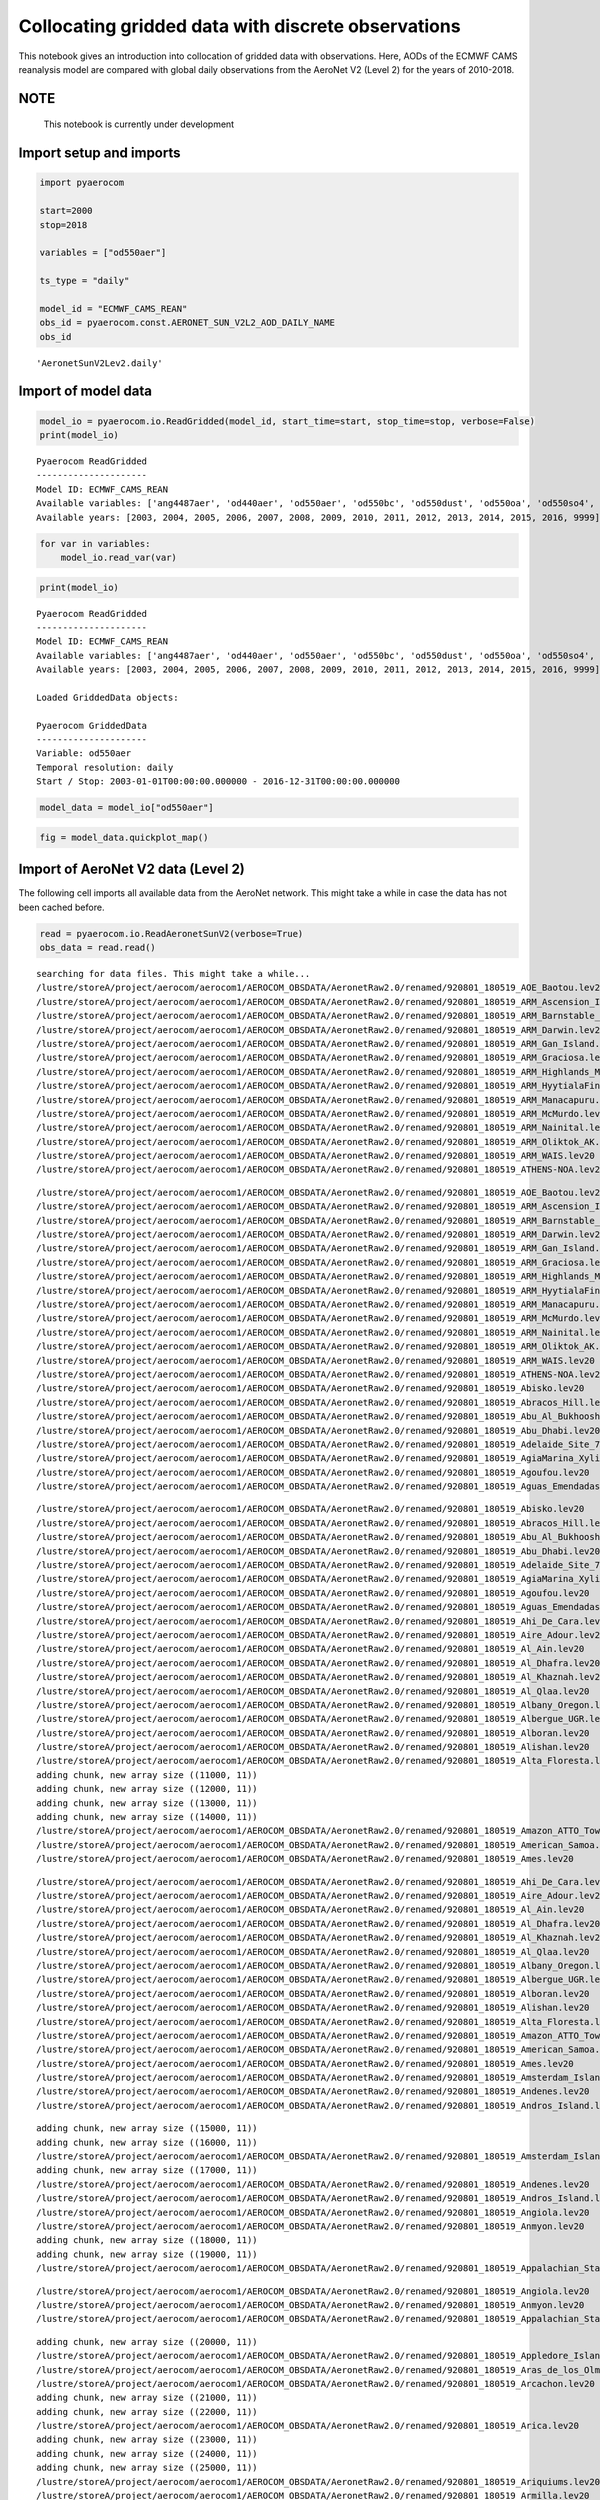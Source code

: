 
Collocating gridded data with discrete observations
~~~~~~~~~~~~~~~~~~~~~~~~~~~~~~~~~~~~~~~~~~~~~~~~~~~

This notebook gives an introduction into collocation of gridded data
with observations. Here, AODs of the ECMWF CAMS reanalysis model are
compared with global daily observations from the AeroNet V2 (Level 2)
for the years of 2010-2018.

NOTE
^^^^

 This notebook is currently under development

Import setup and imports
^^^^^^^^^^^^^^^^^^^^^^^^

.. code:: ipython3

    import pyaerocom
    
    start=2000
    stop=2018
    
    variables = ["od550aer"]
    
    ts_type = "daily"
    
    model_id = "ECMWF_CAMS_REAN"
    obs_id = pyaerocom.const.AERONET_SUN_V2L2_AOD_DAILY_NAME
    obs_id




.. parsed-literal::

    'AeronetSunV2Lev2.daily'



Import of model data
^^^^^^^^^^^^^^^^^^^^

.. code:: ipython3

    model_io = pyaerocom.io.ReadGridded(model_id, start_time=start, stop_time=stop, verbose=False)
    print(model_io)


.. parsed-literal::

    
    Pyaerocom ReadGridded
    ---------------------
    Model ID: ECMWF_CAMS_REAN
    Available variables: ['ang4487aer', 'od440aer', 'od550aer', 'od550bc', 'od550dust', 'od550oa', 'od550so4', 'od550ss', 'od865aer']
    Available years: [2003, 2004, 2005, 2006, 2007, 2008, 2009, 2010, 2011, 2012, 2013, 2014, 2015, 2016, 9999]


.. code:: ipython3

    for var in variables:
        model_io.read_var(var)

.. code:: ipython3

    print(model_io)


.. parsed-literal::

    
    Pyaerocom ReadGridded
    ---------------------
    Model ID: ECMWF_CAMS_REAN
    Available variables: ['ang4487aer', 'od440aer', 'od550aer', 'od550bc', 'od550dust', 'od550oa', 'od550so4', 'od550ss', 'od865aer']
    Available years: [2003, 2004, 2005, 2006, 2007, 2008, 2009, 2010, 2011, 2012, 2013, 2014, 2015, 2016, 9999]
    
    Loaded GriddedData objects:
    
    Pyaerocom GriddedData
    ---------------------
    Variable: od550aer
    Temporal resolution: daily
    Start / Stop: 2003-01-01T00:00:00.000000 - 2016-12-31T00:00:00.000000


.. code:: ipython3

    model_data = model_io["od550aer"]

.. code:: ipython3

    fig = model_data.quickplot_map()



.. image:: tut06_collocation/tut06_collocation_8_0.png


Import of AeroNet V2 data (Level 2)
^^^^^^^^^^^^^^^^^^^^^^^^^^^^^^^^^^^

The following cell imports all available data from the AeroNet network.
This might take a while in case the data has not been cached before.

.. code:: ipython3

    read = pyaerocom.io.ReadAeronetSunV2(verbose=True)
    obs_data = read.read()


.. parsed-literal::

    searching for data files. This might take a while...
    /lustre/storeA/project/aerocom/aerocom1/AEROCOM_OBSDATA/AeronetRaw2.0/renamed/920801_180519_AOE_Baotou.lev20
    /lustre/storeA/project/aerocom/aerocom1/AEROCOM_OBSDATA/AeronetRaw2.0/renamed/920801_180519_ARM_Ascension_Is.lev20
    /lustre/storeA/project/aerocom/aerocom1/AEROCOM_OBSDATA/AeronetRaw2.0/renamed/920801_180519_ARM_Barnstable_MA.lev20
    /lustre/storeA/project/aerocom/aerocom1/AEROCOM_OBSDATA/AeronetRaw2.0/renamed/920801_180519_ARM_Darwin.lev20
    /lustre/storeA/project/aerocom/aerocom1/AEROCOM_OBSDATA/AeronetRaw2.0/renamed/920801_180519_ARM_Gan_Island.lev20
    /lustre/storeA/project/aerocom/aerocom1/AEROCOM_OBSDATA/AeronetRaw2.0/renamed/920801_180519_ARM_Graciosa.lev20
    /lustre/storeA/project/aerocom/aerocom1/AEROCOM_OBSDATA/AeronetRaw2.0/renamed/920801_180519_ARM_Highlands_MA.lev20
    /lustre/storeA/project/aerocom/aerocom1/AEROCOM_OBSDATA/AeronetRaw2.0/renamed/920801_180519_ARM_HyytialaFinland.lev20
    /lustre/storeA/project/aerocom/aerocom1/AEROCOM_OBSDATA/AeronetRaw2.0/renamed/920801_180519_ARM_Manacapuru.lev20
    /lustre/storeA/project/aerocom/aerocom1/AEROCOM_OBSDATA/AeronetRaw2.0/renamed/920801_180519_ARM_McMurdo.lev20
    /lustre/storeA/project/aerocom/aerocom1/AEROCOM_OBSDATA/AeronetRaw2.0/renamed/920801_180519_ARM_Nainital.lev20
    /lustre/storeA/project/aerocom/aerocom1/AEROCOM_OBSDATA/AeronetRaw2.0/renamed/920801_180519_ARM_Oliktok_AK.lev20
    /lustre/storeA/project/aerocom/aerocom1/AEROCOM_OBSDATA/AeronetRaw2.0/renamed/920801_180519_ARM_WAIS.lev20
    /lustre/storeA/project/aerocom/aerocom1/AEROCOM_OBSDATA/AeronetRaw2.0/renamed/920801_180519_ATHENS-NOA.lev20


.. parsed-literal::

    /lustre/storeA/project/aerocom/aerocom1/AEROCOM_OBSDATA/AeronetRaw2.0/renamed/920801_180519_AOE_Baotou.lev20
    /lustre/storeA/project/aerocom/aerocom1/AEROCOM_OBSDATA/AeronetRaw2.0/renamed/920801_180519_ARM_Ascension_Is.lev20
    /lustre/storeA/project/aerocom/aerocom1/AEROCOM_OBSDATA/AeronetRaw2.0/renamed/920801_180519_ARM_Barnstable_MA.lev20
    /lustre/storeA/project/aerocom/aerocom1/AEROCOM_OBSDATA/AeronetRaw2.0/renamed/920801_180519_ARM_Darwin.lev20
    /lustre/storeA/project/aerocom/aerocom1/AEROCOM_OBSDATA/AeronetRaw2.0/renamed/920801_180519_ARM_Gan_Island.lev20
    /lustre/storeA/project/aerocom/aerocom1/AEROCOM_OBSDATA/AeronetRaw2.0/renamed/920801_180519_ARM_Graciosa.lev20
    /lustre/storeA/project/aerocom/aerocom1/AEROCOM_OBSDATA/AeronetRaw2.0/renamed/920801_180519_ARM_Highlands_MA.lev20
    /lustre/storeA/project/aerocom/aerocom1/AEROCOM_OBSDATA/AeronetRaw2.0/renamed/920801_180519_ARM_HyytialaFinland.lev20
    /lustre/storeA/project/aerocom/aerocom1/AEROCOM_OBSDATA/AeronetRaw2.0/renamed/920801_180519_ARM_Manacapuru.lev20
    /lustre/storeA/project/aerocom/aerocom1/AEROCOM_OBSDATA/AeronetRaw2.0/renamed/920801_180519_ARM_McMurdo.lev20
    /lustre/storeA/project/aerocom/aerocom1/AEROCOM_OBSDATA/AeronetRaw2.0/renamed/920801_180519_ARM_Nainital.lev20
    /lustre/storeA/project/aerocom/aerocom1/AEROCOM_OBSDATA/AeronetRaw2.0/renamed/920801_180519_ARM_Oliktok_AK.lev20
    /lustre/storeA/project/aerocom/aerocom1/AEROCOM_OBSDATA/AeronetRaw2.0/renamed/920801_180519_ARM_WAIS.lev20
    /lustre/storeA/project/aerocom/aerocom1/AEROCOM_OBSDATA/AeronetRaw2.0/renamed/920801_180519_ATHENS-NOA.lev20
    /lustre/storeA/project/aerocom/aerocom1/AEROCOM_OBSDATA/AeronetRaw2.0/renamed/920801_180519_Abisko.lev20
    /lustre/storeA/project/aerocom/aerocom1/AEROCOM_OBSDATA/AeronetRaw2.0/renamed/920801_180519_Abracos_Hill.lev20
    /lustre/storeA/project/aerocom/aerocom1/AEROCOM_OBSDATA/AeronetRaw2.0/renamed/920801_180519_Abu_Al_Bukhoosh.lev20
    /lustre/storeA/project/aerocom/aerocom1/AEROCOM_OBSDATA/AeronetRaw2.0/renamed/920801_180519_Abu_Dhabi.lev20
    /lustre/storeA/project/aerocom/aerocom1/AEROCOM_OBSDATA/AeronetRaw2.0/renamed/920801_180519_Adelaide_Site_7.lev20
    /lustre/storeA/project/aerocom/aerocom1/AEROCOM_OBSDATA/AeronetRaw2.0/renamed/920801_180519_AgiaMarina_Xyliatou.lev20
    /lustre/storeA/project/aerocom/aerocom1/AEROCOM_OBSDATA/AeronetRaw2.0/renamed/920801_180519_Agoufou.lev20
    /lustre/storeA/project/aerocom/aerocom1/AEROCOM_OBSDATA/AeronetRaw2.0/renamed/920801_180519_Aguas_Emendadas.lev20


.. parsed-literal::

    /lustre/storeA/project/aerocom/aerocom1/AEROCOM_OBSDATA/AeronetRaw2.0/renamed/920801_180519_Abisko.lev20
    /lustre/storeA/project/aerocom/aerocom1/AEROCOM_OBSDATA/AeronetRaw2.0/renamed/920801_180519_Abracos_Hill.lev20
    /lustre/storeA/project/aerocom/aerocom1/AEROCOM_OBSDATA/AeronetRaw2.0/renamed/920801_180519_Abu_Al_Bukhoosh.lev20
    /lustre/storeA/project/aerocom/aerocom1/AEROCOM_OBSDATA/AeronetRaw2.0/renamed/920801_180519_Abu_Dhabi.lev20
    /lustre/storeA/project/aerocom/aerocom1/AEROCOM_OBSDATA/AeronetRaw2.0/renamed/920801_180519_Adelaide_Site_7.lev20
    /lustre/storeA/project/aerocom/aerocom1/AEROCOM_OBSDATA/AeronetRaw2.0/renamed/920801_180519_AgiaMarina_Xyliatou.lev20
    /lustre/storeA/project/aerocom/aerocom1/AEROCOM_OBSDATA/AeronetRaw2.0/renamed/920801_180519_Agoufou.lev20
    /lustre/storeA/project/aerocom/aerocom1/AEROCOM_OBSDATA/AeronetRaw2.0/renamed/920801_180519_Aguas_Emendadas.lev20
    /lustre/storeA/project/aerocom/aerocom1/AEROCOM_OBSDATA/AeronetRaw2.0/renamed/920801_180519_Ahi_De_Cara.lev20
    /lustre/storeA/project/aerocom/aerocom1/AEROCOM_OBSDATA/AeronetRaw2.0/renamed/920801_180519_Aire_Adour.lev20
    /lustre/storeA/project/aerocom/aerocom1/AEROCOM_OBSDATA/AeronetRaw2.0/renamed/920801_180519_Al_Ain.lev20
    /lustre/storeA/project/aerocom/aerocom1/AEROCOM_OBSDATA/AeronetRaw2.0/renamed/920801_180519_Al_Dhafra.lev20
    /lustre/storeA/project/aerocom/aerocom1/AEROCOM_OBSDATA/AeronetRaw2.0/renamed/920801_180519_Al_Khaznah.lev20
    /lustre/storeA/project/aerocom/aerocom1/AEROCOM_OBSDATA/AeronetRaw2.0/renamed/920801_180519_Al_Qlaa.lev20
    /lustre/storeA/project/aerocom/aerocom1/AEROCOM_OBSDATA/AeronetRaw2.0/renamed/920801_180519_Albany_Oregon.lev20
    /lustre/storeA/project/aerocom/aerocom1/AEROCOM_OBSDATA/AeronetRaw2.0/renamed/920801_180519_Albergue_UGR.lev20
    /lustre/storeA/project/aerocom/aerocom1/AEROCOM_OBSDATA/AeronetRaw2.0/renamed/920801_180519_Alboran.lev20
    /lustre/storeA/project/aerocom/aerocom1/AEROCOM_OBSDATA/AeronetRaw2.0/renamed/920801_180519_Alishan.lev20
    /lustre/storeA/project/aerocom/aerocom1/AEROCOM_OBSDATA/AeronetRaw2.0/renamed/920801_180519_Alta_Floresta.lev20
    adding chunk, new array size ((11000, 11))
    adding chunk, new array size ((12000, 11))
    adding chunk, new array size ((13000, 11))
    adding chunk, new array size ((14000, 11))
    /lustre/storeA/project/aerocom/aerocom1/AEROCOM_OBSDATA/AeronetRaw2.0/renamed/920801_180519_Amazon_ATTO_Tower.lev20
    /lustre/storeA/project/aerocom/aerocom1/AEROCOM_OBSDATA/AeronetRaw2.0/renamed/920801_180519_American_Samoa.lev20
    /lustre/storeA/project/aerocom/aerocom1/AEROCOM_OBSDATA/AeronetRaw2.0/renamed/920801_180519_Ames.lev20


.. parsed-literal::

    /lustre/storeA/project/aerocom/aerocom1/AEROCOM_OBSDATA/AeronetRaw2.0/renamed/920801_180519_Ahi_De_Cara.lev20
    /lustre/storeA/project/aerocom/aerocom1/AEROCOM_OBSDATA/AeronetRaw2.0/renamed/920801_180519_Aire_Adour.lev20
    /lustre/storeA/project/aerocom/aerocom1/AEROCOM_OBSDATA/AeronetRaw2.0/renamed/920801_180519_Al_Ain.lev20
    /lustre/storeA/project/aerocom/aerocom1/AEROCOM_OBSDATA/AeronetRaw2.0/renamed/920801_180519_Al_Dhafra.lev20
    /lustre/storeA/project/aerocom/aerocom1/AEROCOM_OBSDATA/AeronetRaw2.0/renamed/920801_180519_Al_Khaznah.lev20
    /lustre/storeA/project/aerocom/aerocom1/AEROCOM_OBSDATA/AeronetRaw2.0/renamed/920801_180519_Al_Qlaa.lev20
    /lustre/storeA/project/aerocom/aerocom1/AEROCOM_OBSDATA/AeronetRaw2.0/renamed/920801_180519_Albany_Oregon.lev20
    /lustre/storeA/project/aerocom/aerocom1/AEROCOM_OBSDATA/AeronetRaw2.0/renamed/920801_180519_Albergue_UGR.lev20
    /lustre/storeA/project/aerocom/aerocom1/AEROCOM_OBSDATA/AeronetRaw2.0/renamed/920801_180519_Alboran.lev20
    /lustre/storeA/project/aerocom/aerocom1/AEROCOM_OBSDATA/AeronetRaw2.0/renamed/920801_180519_Alishan.lev20
    /lustre/storeA/project/aerocom/aerocom1/AEROCOM_OBSDATA/AeronetRaw2.0/renamed/920801_180519_Alta_Floresta.lev20
    /lustre/storeA/project/aerocom/aerocom1/AEROCOM_OBSDATA/AeronetRaw2.0/renamed/920801_180519_Amazon_ATTO_Tower.lev20
    /lustre/storeA/project/aerocom/aerocom1/AEROCOM_OBSDATA/AeronetRaw2.0/renamed/920801_180519_American_Samoa.lev20
    /lustre/storeA/project/aerocom/aerocom1/AEROCOM_OBSDATA/AeronetRaw2.0/renamed/920801_180519_Ames.lev20
    /lustre/storeA/project/aerocom/aerocom1/AEROCOM_OBSDATA/AeronetRaw2.0/renamed/920801_180519_Amsterdam_Island.lev20
    /lustre/storeA/project/aerocom/aerocom1/AEROCOM_OBSDATA/AeronetRaw2.0/renamed/920801_180519_Andenes.lev20
    /lustre/storeA/project/aerocom/aerocom1/AEROCOM_OBSDATA/AeronetRaw2.0/renamed/920801_180519_Andros_Island.lev20


.. parsed-literal::

    adding chunk, new array size ((15000, 11))
    adding chunk, new array size ((16000, 11))
    /lustre/storeA/project/aerocom/aerocom1/AEROCOM_OBSDATA/AeronetRaw2.0/renamed/920801_180519_Amsterdam_Island.lev20
    adding chunk, new array size ((17000, 11))
    /lustre/storeA/project/aerocom/aerocom1/AEROCOM_OBSDATA/AeronetRaw2.0/renamed/920801_180519_Andenes.lev20
    /lustre/storeA/project/aerocom/aerocom1/AEROCOM_OBSDATA/AeronetRaw2.0/renamed/920801_180519_Andros_Island.lev20
    /lustre/storeA/project/aerocom/aerocom1/AEROCOM_OBSDATA/AeronetRaw2.0/renamed/920801_180519_Angiola.lev20
    /lustre/storeA/project/aerocom/aerocom1/AEROCOM_OBSDATA/AeronetRaw2.0/renamed/920801_180519_Anmyon.lev20
    adding chunk, new array size ((18000, 11))
    adding chunk, new array size ((19000, 11))
    /lustre/storeA/project/aerocom/aerocom1/AEROCOM_OBSDATA/AeronetRaw2.0/renamed/920801_180519_Appalachian_State.lev20


.. parsed-literal::

    /lustre/storeA/project/aerocom/aerocom1/AEROCOM_OBSDATA/AeronetRaw2.0/renamed/920801_180519_Angiola.lev20
    /lustre/storeA/project/aerocom/aerocom1/AEROCOM_OBSDATA/AeronetRaw2.0/renamed/920801_180519_Anmyon.lev20
    /lustre/storeA/project/aerocom/aerocom1/AEROCOM_OBSDATA/AeronetRaw2.0/renamed/920801_180519_Appalachian_State.lev20


.. parsed-literal::

    adding chunk, new array size ((20000, 11))
    /lustre/storeA/project/aerocom/aerocom1/AEROCOM_OBSDATA/AeronetRaw2.0/renamed/920801_180519_Appledore_Island.lev20
    /lustre/storeA/project/aerocom/aerocom1/AEROCOM_OBSDATA/AeronetRaw2.0/renamed/920801_180519_Aras_de_los_Olmos.lev20
    /lustre/storeA/project/aerocom/aerocom1/AEROCOM_OBSDATA/AeronetRaw2.0/renamed/920801_180519_Arcachon.lev20
    adding chunk, new array size ((21000, 11))
    adding chunk, new array size ((22000, 11))
    /lustre/storeA/project/aerocom/aerocom1/AEROCOM_OBSDATA/AeronetRaw2.0/renamed/920801_180519_Arica.lev20
    adding chunk, new array size ((23000, 11))
    adding chunk, new array size ((24000, 11))
    adding chunk, new array size ((25000, 11))
    /lustre/storeA/project/aerocom/aerocom1/AEROCOM_OBSDATA/AeronetRaw2.0/renamed/920801_180519_Ariquiums.lev20
    /lustre/storeA/project/aerocom/aerocom1/AEROCOM_OBSDATA/AeronetRaw2.0/renamed/920801_180519_Armilla.lev20
    /lustre/storeA/project/aerocom/aerocom1/AEROCOM_OBSDATA/AeronetRaw2.0/renamed/920801_180519_Ascension_Island.lev20
    adding chunk, new array size ((26000, 11))
    adding chunk, new array size ((27000, 11))
    adding chunk, new array size ((28000, 11))
    /lustre/storeA/project/aerocom/aerocom1/AEROCOM_OBSDATA/AeronetRaw2.0/renamed/920801_180519_Aubiere_LAMP.lev20
    adding chunk, new array size ((29000, 11))
    adding chunk, new array size ((30000, 11))
    /lustre/storeA/project/aerocom/aerocom1/AEROCOM_OBSDATA/AeronetRaw2.0/renamed/920801_180519_Autilla.lev20


.. parsed-literal::

    /lustre/storeA/project/aerocom/aerocom1/AEROCOM_OBSDATA/AeronetRaw2.0/renamed/920801_180519_Appledore_Island.lev20
    /lustre/storeA/project/aerocom/aerocom1/AEROCOM_OBSDATA/AeronetRaw2.0/renamed/920801_180519_Aras_de_los_Olmos.lev20
    /lustre/storeA/project/aerocom/aerocom1/AEROCOM_OBSDATA/AeronetRaw2.0/renamed/920801_180519_Arcachon.lev20
    /lustre/storeA/project/aerocom/aerocom1/AEROCOM_OBSDATA/AeronetRaw2.0/renamed/920801_180519_Arica.lev20
    /lustre/storeA/project/aerocom/aerocom1/AEROCOM_OBSDATA/AeronetRaw2.0/renamed/920801_180519_Ariquiums.lev20
    /lustre/storeA/project/aerocom/aerocom1/AEROCOM_OBSDATA/AeronetRaw2.0/renamed/920801_180519_Armilla.lev20
    /lustre/storeA/project/aerocom/aerocom1/AEROCOM_OBSDATA/AeronetRaw2.0/renamed/920801_180519_Ascension_Island.lev20
    /lustre/storeA/project/aerocom/aerocom1/AEROCOM_OBSDATA/AeronetRaw2.0/renamed/920801_180519_Aubiere_LAMP.lev20
    /lustre/storeA/project/aerocom/aerocom1/AEROCOM_OBSDATA/AeronetRaw2.0/renamed/920801_180519_Autilla.lev20


.. parsed-literal::

    adding chunk, new array size ((31000, 11))
    /lustre/storeA/project/aerocom/aerocom1/AEROCOM_OBSDATA/AeronetRaw2.0/renamed/920801_180519_Avignon.lev20
    adding chunk, new array size ((32000, 11))
    adding chunk, new array size ((33000, 11))
    adding chunk, new array size ((34000, 11))
    /lustre/storeA/project/aerocom/aerocom1/AEROCOM_OBSDATA/AeronetRaw2.0/renamed/920801_180519_Azores.lev20
    adding chunk, new array size ((35000, 11))
    /lustre/storeA/project/aerocom/aerocom1/AEROCOM_OBSDATA/AeronetRaw2.0/renamed/920801_180519_BONDVILLE.lev20
    adding chunk, new array size ((36000, 11))
    adding chunk, new array size ((37000, 11))
    adding chunk, new array size ((38000, 11))
    /lustre/storeA/project/aerocom/aerocom1/AEROCOM_OBSDATA/AeronetRaw2.0/renamed/920801_180519_BORDEAUX.lev20
    /lustre/storeA/project/aerocom/aerocom1/AEROCOM_OBSDATA/AeronetRaw2.0/renamed/920801_180519_BSRN_BAO_Boulder.lev20
    adding chunk, new array size ((39000, 11))
    adding chunk, new array size ((40000, 11))
    adding chunk, new array size ((41000, 11))
    adding chunk, new array size ((42000, 11))
    /lustre/storeA/project/aerocom/aerocom1/AEROCOM_OBSDATA/AeronetRaw2.0/renamed/920801_180519_Bac_Giang.lev20
    adding chunk, new array size ((43000, 11))
    /lustre/storeA/project/aerocom/aerocom1/AEROCOM_OBSDATA/AeronetRaw2.0/renamed/920801_180519_Bac_Lieu.lev20
    adding chunk, new array size ((44000, 11))
    /lustre/storeA/project/aerocom/aerocom1/AEROCOM_OBSDATA/AeronetRaw2.0/renamed/920801_180519_Bach_Long_Vy.lev20


.. parsed-literal::

    /lustre/storeA/project/aerocom/aerocom1/AEROCOM_OBSDATA/AeronetRaw2.0/renamed/920801_180519_Avignon.lev20
    /lustre/storeA/project/aerocom/aerocom1/AEROCOM_OBSDATA/AeronetRaw2.0/renamed/920801_180519_Azores.lev20
    /lustre/storeA/project/aerocom/aerocom1/AEROCOM_OBSDATA/AeronetRaw2.0/renamed/920801_180519_BONDVILLE.lev20
    /lustre/storeA/project/aerocom/aerocom1/AEROCOM_OBSDATA/AeronetRaw2.0/renamed/920801_180519_BORDEAUX.lev20
    /lustre/storeA/project/aerocom/aerocom1/AEROCOM_OBSDATA/AeronetRaw2.0/renamed/920801_180519_BSRN_BAO_Boulder.lev20
    /lustre/storeA/project/aerocom/aerocom1/AEROCOM_OBSDATA/AeronetRaw2.0/renamed/920801_180519_Bac_Giang.lev20
    /lustre/storeA/project/aerocom/aerocom1/AEROCOM_OBSDATA/AeronetRaw2.0/renamed/920801_180519_Bac_Lieu.lev20
    /lustre/storeA/project/aerocom/aerocom1/AEROCOM_OBSDATA/AeronetRaw2.0/renamed/920801_180519_Bach_Long_Vy.lev20


.. parsed-literal::

    /lustre/storeA/project/aerocom/aerocom1/AEROCOM_OBSDATA/AeronetRaw2.0/renamed/920801_180519_BackGarden_GZ.lev20
    /lustre/storeA/project/aerocom/aerocom1/AEROCOM_OBSDATA/AeronetRaw2.0/renamed/920801_180519_Badajoz.lev20
    adding chunk, new array size ((45000, 11))
    /lustre/storeA/project/aerocom/aerocom1/AEROCOM_OBSDATA/AeronetRaw2.0/renamed/920801_180519_Baengnyeong.lev20
    adding chunk, new array size ((46000, 11))
    /lustre/storeA/project/aerocom/aerocom1/AEROCOM_OBSDATA/AeronetRaw2.0/renamed/920801_180519_Bahrain.lev20
    adding chunk, new array size ((47000, 11))
    /lustre/storeA/project/aerocom/aerocom1/AEROCOM_OBSDATA/AeronetRaw2.0/renamed/920801_180519_Bakersfield.lev20
    /lustre/storeA/project/aerocom/aerocom1/AEROCOM_OBSDATA/AeronetRaw2.0/renamed/920801_180519_Balbina.lev20
    adding chunk, new array size ((48000, 11))
    /lustre/storeA/project/aerocom/aerocom1/AEROCOM_OBSDATA/AeronetRaw2.0/renamed/920801_180519_Bambey-ISRA.lev20
    /lustre/storeA/project/aerocom/aerocom1/AEROCOM_OBSDATA/AeronetRaw2.0/renamed/920801_180519_Bamboo.lev20
    /lustre/storeA/project/aerocom/aerocom1/AEROCOM_OBSDATA/AeronetRaw2.0/renamed/920801_180519_Bandung.lev20
    adding chunk, new array size ((49000, 11))
    /lustre/storeA/project/aerocom/aerocom1/AEROCOM_OBSDATA/AeronetRaw2.0/renamed/920801_180519_Baneasa.lev20
    /lustre/storeA/project/aerocom/aerocom1/AEROCOM_OBSDATA/AeronetRaw2.0/renamed/920801_180519_Banizoumbou.lev20
    adding chunk, new array size ((50000, 11))
    adding chunk, new array size ((51000, 11))
    adding chunk, new array size ((52000, 11))
    adding chunk, new array size ((53000, 11))
    adding chunk, new array size ((54000, 11))
    /lustre/storeA/project/aerocom/aerocom1/AEROCOM_OBSDATA/AeronetRaw2.0/renamed/920801_180519_Barbados.lev20


.. parsed-literal::

    /lustre/storeA/project/aerocom/aerocom1/AEROCOM_OBSDATA/AeronetRaw2.0/renamed/920801_180519_BackGarden_GZ.lev20
    /lustre/storeA/project/aerocom/aerocom1/AEROCOM_OBSDATA/AeronetRaw2.0/renamed/920801_180519_Badajoz.lev20
    /lustre/storeA/project/aerocom/aerocom1/AEROCOM_OBSDATA/AeronetRaw2.0/renamed/920801_180519_Baengnyeong.lev20
    /lustre/storeA/project/aerocom/aerocom1/AEROCOM_OBSDATA/AeronetRaw2.0/renamed/920801_180519_Bahrain.lev20
    /lustre/storeA/project/aerocom/aerocom1/AEROCOM_OBSDATA/AeronetRaw2.0/renamed/920801_180519_Bakersfield.lev20
    /lustre/storeA/project/aerocom/aerocom1/AEROCOM_OBSDATA/AeronetRaw2.0/renamed/920801_180519_Balbina.lev20
    /lustre/storeA/project/aerocom/aerocom1/AEROCOM_OBSDATA/AeronetRaw2.0/renamed/920801_180519_Bambey-ISRA.lev20
    /lustre/storeA/project/aerocom/aerocom1/AEROCOM_OBSDATA/AeronetRaw2.0/renamed/920801_180519_Bamboo.lev20
    /lustre/storeA/project/aerocom/aerocom1/AEROCOM_OBSDATA/AeronetRaw2.0/renamed/920801_180519_Bandung.lev20
    /lustre/storeA/project/aerocom/aerocom1/AEROCOM_OBSDATA/AeronetRaw2.0/renamed/920801_180519_Baneasa.lev20
    /lustre/storeA/project/aerocom/aerocom1/AEROCOM_OBSDATA/AeronetRaw2.0/renamed/920801_180519_Banizoumbou.lev20
    /lustre/storeA/project/aerocom/aerocom1/AEROCOM_OBSDATA/AeronetRaw2.0/renamed/920801_180519_Barbados.lev20


.. parsed-literal::

    adding chunk, new array size ((55000, 11))
    /lustre/storeA/project/aerocom/aerocom1/AEROCOM_OBSDATA/AeronetRaw2.0/renamed/920801_180519_Barbados_SALTRACE.lev20
    /lustre/storeA/project/aerocom/aerocom1/AEROCOM_OBSDATA/AeronetRaw2.0/renamed/920801_180519_Barcelona.lev20
    adding chunk, new array size ((56000, 11))
    adding chunk, new array size ((57000, 11))
    adding chunk, new array size ((58000, 11))
    /lustre/storeA/project/aerocom/aerocom1/AEROCOM_OBSDATA/AeronetRaw2.0/renamed/920801_180519_Bareilly.lev20
    /lustre/storeA/project/aerocom/aerocom1/AEROCOM_OBSDATA/AeronetRaw2.0/renamed/920801_180519_Bari_University.lev20
    adding chunk, new array size ((59000, 11))
    /lustre/storeA/project/aerocom/aerocom1/AEROCOM_OBSDATA/AeronetRaw2.0/renamed/920801_180519_Barrow.lev20
    /lustre/storeA/project/aerocom/aerocom1/AEROCOM_OBSDATA/AeronetRaw2.0/renamed/920801_180519_Baskin.lev20
    /lustre/storeA/project/aerocom/aerocom1/AEROCOM_OBSDATA/AeronetRaw2.0/renamed/920801_180519_Bayfordbury.lev20
    adding chunk, new array size ((60000, 11))
    /lustre/storeA/project/aerocom/aerocom1/AEROCOM_OBSDATA/AeronetRaw2.0/renamed/920801_180519_Beijing-CAMS.lev20
    adding chunk, new array size ((61000, 11))
    /lustre/storeA/project/aerocom/aerocom1/AEROCOM_OBSDATA/AeronetRaw2.0/renamed/920801_180519_Beijing.lev20
    adding chunk, new array size ((62000, 11))
    adding chunk, new array size ((63000, 11))
    adding chunk, new array size ((64000, 11))
    /lustre/storeA/project/aerocom/aerocom1/AEROCOM_OBSDATA/AeronetRaw2.0/renamed/920801_180519_Belsk.lev20


.. parsed-literal::

    /lustre/storeA/project/aerocom/aerocom1/AEROCOM_OBSDATA/AeronetRaw2.0/renamed/920801_180519_Barbados_SALTRACE.lev20
    /lustre/storeA/project/aerocom/aerocom1/AEROCOM_OBSDATA/AeronetRaw2.0/renamed/920801_180519_Barcelona.lev20
    /lustre/storeA/project/aerocom/aerocom1/AEROCOM_OBSDATA/AeronetRaw2.0/renamed/920801_180519_Bareilly.lev20
    /lustre/storeA/project/aerocom/aerocom1/AEROCOM_OBSDATA/AeronetRaw2.0/renamed/920801_180519_Bari_University.lev20
    /lustre/storeA/project/aerocom/aerocom1/AEROCOM_OBSDATA/AeronetRaw2.0/renamed/920801_180519_Barrow.lev20
    /lustre/storeA/project/aerocom/aerocom1/AEROCOM_OBSDATA/AeronetRaw2.0/renamed/920801_180519_Baskin.lev20
    /lustre/storeA/project/aerocom/aerocom1/AEROCOM_OBSDATA/AeronetRaw2.0/renamed/920801_180519_Bayfordbury.lev20
    /lustre/storeA/project/aerocom/aerocom1/AEROCOM_OBSDATA/AeronetRaw2.0/renamed/920801_180519_Beijing-CAMS.lev20
    /lustre/storeA/project/aerocom/aerocom1/AEROCOM_OBSDATA/AeronetRaw2.0/renamed/920801_180519_Beijing.lev20
    /lustre/storeA/project/aerocom/aerocom1/AEROCOM_OBSDATA/AeronetRaw2.0/renamed/920801_180519_Belsk.lev20


.. parsed-literal::

    adding chunk, new array size ((65000, 11))
    adding chunk, new array size ((66000, 11))
    adding chunk, new array size ((67000, 11))
    /lustre/storeA/project/aerocom/aerocom1/AEROCOM_OBSDATA/AeronetRaw2.0/renamed/920801_180519_Belterra.lev20
    /lustre/storeA/project/aerocom/aerocom1/AEROCOM_OBSDATA/AeronetRaw2.0/renamed/920801_180519_Ben_Salem.lev20
    adding chunk, new array size ((68000, 11))
    /lustre/storeA/project/aerocom/aerocom1/AEROCOM_OBSDATA/AeronetRaw2.0/renamed/920801_180519_Berlin_FUB.lev20
    /lustre/storeA/project/aerocom/aerocom1/AEROCOM_OBSDATA/AeronetRaw2.0/renamed/920801_180519_Bermuda.lev20
    adding chunk, new array size ((69000, 11))
    /lustre/storeA/project/aerocom/aerocom1/AEROCOM_OBSDATA/AeronetRaw2.0/renamed/920801_180519_Bethlehem.lev20
    adding chunk, new array size ((70000, 11))
    /lustre/storeA/project/aerocom/aerocom1/AEROCOM_OBSDATA/AeronetRaw2.0/renamed/920801_180519_Bhola.lev20
    /lustre/storeA/project/aerocom/aerocom1/AEROCOM_OBSDATA/AeronetRaw2.0/renamed/920801_180519_Biarritz.lev20
    /lustre/storeA/project/aerocom/aerocom1/AEROCOM_OBSDATA/AeronetRaw2.0/renamed/920801_180519_Bidi_Bahn.lev20
    adding chunk, new array size ((71000, 11))
    /lustre/storeA/project/aerocom/aerocom1/AEROCOM_OBSDATA/AeronetRaw2.0/renamed/920801_180519_Big_Meadows.lev20
    /lustre/storeA/project/aerocom/aerocom1/AEROCOM_OBSDATA/AeronetRaw2.0/renamed/920801_180519_Billerica.lev20
    adding chunk, new array size ((72000, 11))
    adding chunk, new array size ((73000, 11))
    /lustre/storeA/project/aerocom/aerocom1/AEROCOM_OBSDATA/AeronetRaw2.0/renamed/920801_180519_Birdsville.lev20


.. parsed-literal::

    /lustre/storeA/project/aerocom/aerocom1/AEROCOM_OBSDATA/AeronetRaw2.0/renamed/920801_180519_Belterra.lev20
    /lustre/storeA/project/aerocom/aerocom1/AEROCOM_OBSDATA/AeronetRaw2.0/renamed/920801_180519_Ben_Salem.lev20
    /lustre/storeA/project/aerocom/aerocom1/AEROCOM_OBSDATA/AeronetRaw2.0/renamed/920801_180519_Berlin_FUB.lev20
    /lustre/storeA/project/aerocom/aerocom1/AEROCOM_OBSDATA/AeronetRaw2.0/renamed/920801_180519_Bermuda.lev20
    /lustre/storeA/project/aerocom/aerocom1/AEROCOM_OBSDATA/AeronetRaw2.0/renamed/920801_180519_Bethlehem.lev20
    /lustre/storeA/project/aerocom/aerocom1/AEROCOM_OBSDATA/AeronetRaw2.0/renamed/920801_180519_Bhola.lev20
    /lustre/storeA/project/aerocom/aerocom1/AEROCOM_OBSDATA/AeronetRaw2.0/renamed/920801_180519_Biarritz.lev20
    /lustre/storeA/project/aerocom/aerocom1/AEROCOM_OBSDATA/AeronetRaw2.0/renamed/920801_180519_Bidi_Bahn.lev20
    /lustre/storeA/project/aerocom/aerocom1/AEROCOM_OBSDATA/AeronetRaw2.0/renamed/920801_180519_Big_Meadows.lev20
    /lustre/storeA/project/aerocom/aerocom1/AEROCOM_OBSDATA/AeronetRaw2.0/renamed/920801_180519_Billerica.lev20
    /lustre/storeA/project/aerocom/aerocom1/AEROCOM_OBSDATA/AeronetRaw2.0/renamed/920801_180519_Birdsville.lev20


.. parsed-literal::

    adding chunk, new array size ((74000, 11))
    adding chunk, new array size ((75000, 11))
    /lustre/storeA/project/aerocom/aerocom1/AEROCOM_OBSDATA/AeronetRaw2.0/renamed/920801_180519_Birkenes.lev20
    adding chunk, new array size ((76000, 11))
    /lustre/storeA/project/aerocom/aerocom1/AEROCOM_OBSDATA/AeronetRaw2.0/renamed/920801_180519_Black_Forest_AMF.lev20
    /lustre/storeA/project/aerocom/aerocom1/AEROCOM_OBSDATA/AeronetRaw2.0/renamed/920801_180519_Blida.lev20
    adding chunk, new array size ((77000, 11))
    adding chunk, new array size ((78000, 11))
    /lustre/storeA/project/aerocom/aerocom1/AEROCOM_OBSDATA/AeronetRaw2.0/renamed/920801_180519_Blyth_NOAH.lev20
    /lustre/storeA/project/aerocom/aerocom1/AEROCOM_OBSDATA/AeronetRaw2.0/renamed/920801_180519_Bodele.lev20
    /lustre/storeA/project/aerocom/aerocom1/AEROCOM_OBSDATA/AeronetRaw2.0/renamed/920801_180519_Bolzano.lev20
    /lustre/storeA/project/aerocom/aerocom1/AEROCOM_OBSDATA/AeronetRaw2.0/renamed/920801_180519_Bonanza_Creek.lev20
    adding chunk, new array size ((79000, 11))
    adding chunk, new array size ((80000, 11))
    /lustre/storeA/project/aerocom/aerocom1/AEROCOM_OBSDATA/AeronetRaw2.0/renamed/920801_180519_Bondoukoui.lev20
    /lustre/storeA/project/aerocom/aerocom1/AEROCOM_OBSDATA/AeronetRaw2.0/renamed/920801_180519_Bordj_Badji_Mokhtar.lev20
    /lustre/storeA/project/aerocom/aerocom1/AEROCOM_OBSDATA/AeronetRaw2.0/renamed/920801_180519_Bordman.lev20
    /lustre/storeA/project/aerocom/aerocom1/AEROCOM_OBSDATA/AeronetRaw2.0/renamed/920801_180519_Bose_Institute.lev20
    /lustre/storeA/project/aerocom/aerocom1/AEROCOM_OBSDATA/AeronetRaw2.0/renamed/920801_180519_Boulder.lev20
    /lustre/storeA/project/aerocom/aerocom1/AEROCOM_OBSDATA/AeronetRaw2.0/renamed/920801_180519_Boyd_County_MS.lev20
    /lustre/storeA/project/aerocom/aerocom1/AEROCOM_OBSDATA/AeronetRaw2.0/renamed/920801_180519_Bozeman.lev20
    adding chunk, new array size ((81000, 11))
    adding chunk, new array size ((82000, 11))
    /lustre/storeA/project/aerocom/aerocom1/AEROCOM_OBSDATA/AeronetRaw2.0/renamed/920801_180519_Bragansa.lev20
    /lustre/storeA/project/aerocom/aerocom1/AEROCOM_OBSDATA/AeronetRaw2.0/renamed/920801_180519_Brasilia.lev20
    adding chunk, new array size ((83000, 11))
    /lustre/storeA/project/aerocom/aerocom1/AEROCOM_OBSDATA/AeronetRaw2.0/renamed/920801_180519_Bratts_Lake.lev20


.. parsed-literal::

    /lustre/storeA/project/aerocom/aerocom1/AEROCOM_OBSDATA/AeronetRaw2.0/renamed/920801_180519_Birkenes.lev20
    /lustre/storeA/project/aerocom/aerocom1/AEROCOM_OBSDATA/AeronetRaw2.0/renamed/920801_180519_Black_Forest_AMF.lev20
    /lustre/storeA/project/aerocom/aerocom1/AEROCOM_OBSDATA/AeronetRaw2.0/renamed/920801_180519_Blida.lev20
    /lustre/storeA/project/aerocom/aerocom1/AEROCOM_OBSDATA/AeronetRaw2.0/renamed/920801_180519_Blyth_NOAH.lev20
    /lustre/storeA/project/aerocom/aerocom1/AEROCOM_OBSDATA/AeronetRaw2.0/renamed/920801_180519_Bodele.lev20
    /lustre/storeA/project/aerocom/aerocom1/AEROCOM_OBSDATA/AeronetRaw2.0/renamed/920801_180519_Bolzano.lev20
    /lustre/storeA/project/aerocom/aerocom1/AEROCOM_OBSDATA/AeronetRaw2.0/renamed/920801_180519_Bonanza_Creek.lev20
    /lustre/storeA/project/aerocom/aerocom1/AEROCOM_OBSDATA/AeronetRaw2.0/renamed/920801_180519_Bondoukoui.lev20
    /lustre/storeA/project/aerocom/aerocom1/AEROCOM_OBSDATA/AeronetRaw2.0/renamed/920801_180519_Bordj_Badji_Mokhtar.lev20
    /lustre/storeA/project/aerocom/aerocom1/AEROCOM_OBSDATA/AeronetRaw2.0/renamed/920801_180519_Bordman.lev20
    /lustre/storeA/project/aerocom/aerocom1/AEROCOM_OBSDATA/AeronetRaw2.0/renamed/920801_180519_Bose_Institute.lev20
    /lustre/storeA/project/aerocom/aerocom1/AEROCOM_OBSDATA/AeronetRaw2.0/renamed/920801_180519_Boulder.lev20
    /lustre/storeA/project/aerocom/aerocom1/AEROCOM_OBSDATA/AeronetRaw2.0/renamed/920801_180519_Boyd_County_MS.lev20
    /lustre/storeA/project/aerocom/aerocom1/AEROCOM_OBSDATA/AeronetRaw2.0/renamed/920801_180519_Bozeman.lev20
    /lustre/storeA/project/aerocom/aerocom1/AEROCOM_OBSDATA/AeronetRaw2.0/renamed/920801_180519_Bragansa.lev20
    /lustre/storeA/project/aerocom/aerocom1/AEROCOM_OBSDATA/AeronetRaw2.0/renamed/920801_180519_Brasilia.lev20
    /lustre/storeA/project/aerocom/aerocom1/AEROCOM_OBSDATA/AeronetRaw2.0/renamed/920801_180519_Bratts_Lake.lev20


.. parsed-literal::

    adding chunk, new array size ((84000, 11))
    adding chunk, new array size ((85000, 11))
    /lustre/storeA/project/aerocom/aerocom1/AEROCOM_OBSDATA/AeronetRaw2.0/renamed/920801_180519_Brisbane-Uni_of_QLD.lev20
    adding chunk, new array size ((86000, 11))
    /lustre/storeA/project/aerocom/aerocom1/AEROCOM_OBSDATA/AeronetRaw2.0/renamed/920801_180519_Brookhaven.lev20
    /lustre/storeA/project/aerocom/aerocom1/AEROCOM_OBSDATA/AeronetRaw2.0/renamed/920801_180519_Brussels.lev20
    adding chunk, new array size ((87000, 11))
    /lustre/storeA/project/aerocom/aerocom1/AEROCOM_OBSDATA/AeronetRaw2.0/renamed/920801_180519_Bucarest.lev20
    adding chunk, new array size ((88000, 11))
    /lustre/storeA/project/aerocom/aerocom1/AEROCOM_OBSDATA/AeronetRaw2.0/renamed/920801_180519_Bucharest_Inoe.lev20
    adding chunk, new array size ((89000, 11))
    /lustre/storeA/project/aerocom/aerocom1/AEROCOM_OBSDATA/AeronetRaw2.0/renamed/920801_180519_Buesum.lev20
    /lustre/storeA/project/aerocom/aerocom1/AEROCOM_OBSDATA/AeronetRaw2.0/renamed/920801_180519_Bujumbura.lev20
    adding chunk, new array size ((90000, 11))
    /lustre/storeA/project/aerocom/aerocom1/AEROCOM_OBSDATA/AeronetRaw2.0/renamed/920801_180519_Bukit_Kototabang.lev20
    /lustre/storeA/project/aerocom/aerocom1/AEROCOM_OBSDATA/AeronetRaw2.0/renamed/920801_180519_Bure_OPE.lev20
    adding chunk, new array size ((91000, 11))
    /lustre/storeA/project/aerocom/aerocom1/AEROCOM_OBSDATA/AeronetRaw2.0/renamed/920801_180519_Burjassot.lev20
    adding chunk, new array size ((92000, 11))
    adding chunk, new array size ((93000, 11))
    /lustre/storeA/project/aerocom/aerocom1/AEROCOM_OBSDATA/AeronetRaw2.0/renamed/920801_180519_Burtonsville.lev20
    /lustre/storeA/project/aerocom/aerocom1/AEROCOM_OBSDATA/AeronetRaw2.0/renamed/920801_180519_Bushland.lev20
    /lustre/storeA/project/aerocom/aerocom1/AEROCOM_OBSDATA/AeronetRaw2.0/renamed/920801_180519_CANDLE_LAKE.lev20


.. parsed-literal::

    /lustre/storeA/project/aerocom/aerocom1/AEROCOM_OBSDATA/AeronetRaw2.0/renamed/920801_180519_Brisbane-Uni_of_QLD.lev20
    /lustre/storeA/project/aerocom/aerocom1/AEROCOM_OBSDATA/AeronetRaw2.0/renamed/920801_180519_Brookhaven.lev20
    /lustre/storeA/project/aerocom/aerocom1/AEROCOM_OBSDATA/AeronetRaw2.0/renamed/920801_180519_Brussels.lev20
    /lustre/storeA/project/aerocom/aerocom1/AEROCOM_OBSDATA/AeronetRaw2.0/renamed/920801_180519_Bucarest.lev20
    /lustre/storeA/project/aerocom/aerocom1/AEROCOM_OBSDATA/AeronetRaw2.0/renamed/920801_180519_Bucharest_Inoe.lev20
    /lustre/storeA/project/aerocom/aerocom1/AEROCOM_OBSDATA/AeronetRaw2.0/renamed/920801_180519_Buesum.lev20
    /lustre/storeA/project/aerocom/aerocom1/AEROCOM_OBSDATA/AeronetRaw2.0/renamed/920801_180519_Bujumbura.lev20
    /lustre/storeA/project/aerocom/aerocom1/AEROCOM_OBSDATA/AeronetRaw2.0/renamed/920801_180519_Bukit_Kototabang.lev20
    /lustre/storeA/project/aerocom/aerocom1/AEROCOM_OBSDATA/AeronetRaw2.0/renamed/920801_180519_Bure_OPE.lev20
    /lustre/storeA/project/aerocom/aerocom1/AEROCOM_OBSDATA/AeronetRaw2.0/renamed/920801_180519_Burjassot.lev20
    /lustre/storeA/project/aerocom/aerocom1/AEROCOM_OBSDATA/AeronetRaw2.0/renamed/920801_180519_Burtonsville.lev20
    /lustre/storeA/project/aerocom/aerocom1/AEROCOM_OBSDATA/AeronetRaw2.0/renamed/920801_180519_Bushland.lev20
    /lustre/storeA/project/aerocom/aerocom1/AEROCOM_OBSDATA/AeronetRaw2.0/renamed/920801_180519_CANDLE_LAKE.lev20
    /lustre/storeA/project/aerocom/aerocom1/AEROCOM_OBSDATA/AeronetRaw2.0/renamed/920801_180519_CARTEL.lev20


.. parsed-literal::

    /lustre/storeA/project/aerocom/aerocom1/AEROCOM_OBSDATA/AeronetRaw2.0/renamed/920801_180519_CARTEL.lev20
    adding chunk, new array size ((94000, 11))
    adding chunk, new array size ((95000, 11))
    /lustre/storeA/project/aerocom/aerocom1/AEROCOM_OBSDATA/AeronetRaw2.0/renamed/920801_180519_CART_SITE.lev20
    /lustre/storeA/project/aerocom/aerocom1/AEROCOM_OBSDATA/AeronetRaw2.0/renamed/920801_180519_CASLEO.lev20
    adding chunk, new array size ((96000, 11))
    adding chunk, new array size ((97000, 11))
    /lustre/storeA/project/aerocom/aerocom1/AEROCOM_OBSDATA/AeronetRaw2.0/renamed/920801_180519_CATUC_Bamenda.lev20
    /lustre/storeA/project/aerocom/aerocom1/AEROCOM_OBSDATA/AeronetRaw2.0/renamed/920801_180519_CBBT.lev20
    /lustre/storeA/project/aerocom/aerocom1/AEROCOM_OBSDATA/AeronetRaw2.0/renamed/920801_180519_CCNY.lev20
    adding chunk, new array size ((98000, 11))
    adding chunk, new array size ((99000, 11))
    /lustre/storeA/project/aerocom/aerocom1/AEROCOM_OBSDATA/AeronetRaw2.0/renamed/920801_180519_CEILAP-BA.lev20
    adding chunk, new array size ((100000, 11))
    adding chunk, new array size ((101000, 11))
    adding chunk, new array size ((102000, 11))
    /lustre/storeA/project/aerocom/aerocom1/AEROCOM_OBSDATA/AeronetRaw2.0/renamed/920801_180519_CEILAP-Bariloche.lev20
    adding chunk, new array size ((103000, 11))
    /lustre/storeA/project/aerocom/aerocom1/AEROCOM_OBSDATA/AeronetRaw2.0/renamed/920801_180519_CEILAP-Comodoro.lev20
    adding chunk, new array size ((104000, 11))
    /lustre/storeA/project/aerocom/aerocom1/AEROCOM_OBSDATA/AeronetRaw2.0/renamed/920801_180519_CEILAP-Neuquen.lev20


.. parsed-literal::

    /lustre/storeA/project/aerocom/aerocom1/AEROCOM_OBSDATA/AeronetRaw2.0/renamed/920801_180519_CART_SITE.lev20
    /lustre/storeA/project/aerocom/aerocom1/AEROCOM_OBSDATA/AeronetRaw2.0/renamed/920801_180519_CASLEO.lev20
    /lustre/storeA/project/aerocom/aerocom1/AEROCOM_OBSDATA/AeronetRaw2.0/renamed/920801_180519_CATUC_Bamenda.lev20
    /lustre/storeA/project/aerocom/aerocom1/AEROCOM_OBSDATA/AeronetRaw2.0/renamed/920801_180519_CBBT.lev20
    /lustre/storeA/project/aerocom/aerocom1/AEROCOM_OBSDATA/AeronetRaw2.0/renamed/920801_180519_CCNY.lev20
    /lustre/storeA/project/aerocom/aerocom1/AEROCOM_OBSDATA/AeronetRaw2.0/renamed/920801_180519_CEILAP-BA.lev20
    /lustre/storeA/project/aerocom/aerocom1/AEROCOM_OBSDATA/AeronetRaw2.0/renamed/920801_180519_CEILAP-Bariloche.lev20
    /lustre/storeA/project/aerocom/aerocom1/AEROCOM_OBSDATA/AeronetRaw2.0/renamed/920801_180519_CEILAP-Comodoro.lev20
    /lustre/storeA/project/aerocom/aerocom1/AEROCOM_OBSDATA/AeronetRaw2.0/renamed/920801_180519_CEILAP-Neuquen.lev20
    /lustre/storeA/project/aerocom/aerocom1/AEROCOM_OBSDATA/AeronetRaw2.0/renamed/920801_180519_CEILAP-RG.lev20


.. parsed-literal::

    /lustre/storeA/project/aerocom/aerocom1/AEROCOM_OBSDATA/AeronetRaw2.0/renamed/920801_180519_CEILAP-RG.lev20
    adding chunk, new array size ((105000, 11))
    adding chunk, new array size ((106000, 11))
    /lustre/storeA/project/aerocom/aerocom1/AEROCOM_OBSDATA/AeronetRaw2.0/renamed/920801_180519_CEILAP-UTN.lev20
    /lustre/storeA/project/aerocom/aerocom1/AEROCOM_OBSDATA/AeronetRaw2.0/renamed/920801_180519_CLUJ_UBB.lev20
    adding chunk, new array size ((107000, 11))
    /lustre/storeA/project/aerocom/aerocom1/AEROCOM_OBSDATA/AeronetRaw2.0/renamed/920801_180519_COVE.lev20
    adding chunk, new array size ((108000, 11))
    /lustre/storeA/project/aerocom/aerocom1/AEROCOM_OBSDATA/AeronetRaw2.0/renamed/920801_180519_COVE_SEAPRISM.lev20
    adding chunk, new array size ((109000, 11))
    adding chunk, new array size ((110000, 11))
    /lustre/storeA/project/aerocom/aerocom1/AEROCOM_OBSDATA/AeronetRaw2.0/renamed/920801_180519_CRPSM_Malindi.lev20
    adding chunk, new array size ((111000, 11))
    /lustre/storeA/project/aerocom/aerocom1/AEROCOM_OBSDATA/AeronetRaw2.0/renamed/920801_180519_CRYSTAL_FACE.lev20
    /lustre/storeA/project/aerocom/aerocom1/AEROCOM_OBSDATA/AeronetRaw2.0/renamed/920801_180519_CUIABA-MIRANDA.lev20
    adding chunk, new array size ((112000, 11))


.. parsed-literal::

    /lustre/storeA/project/aerocom/aerocom1/AEROCOM_OBSDATA/AeronetRaw2.0/renamed/920801_180519_CEILAP-UTN.lev20
    /lustre/storeA/project/aerocom/aerocom1/AEROCOM_OBSDATA/AeronetRaw2.0/renamed/920801_180519_CLUJ_UBB.lev20
    /lustre/storeA/project/aerocom/aerocom1/AEROCOM_OBSDATA/AeronetRaw2.0/renamed/920801_180519_COVE.lev20
    /lustre/storeA/project/aerocom/aerocom1/AEROCOM_OBSDATA/AeronetRaw2.0/renamed/920801_180519_COVE_SEAPRISM.lev20
    /lustre/storeA/project/aerocom/aerocom1/AEROCOM_OBSDATA/AeronetRaw2.0/renamed/920801_180519_CRPSM_Malindi.lev20
    /lustre/storeA/project/aerocom/aerocom1/AEROCOM_OBSDATA/AeronetRaw2.0/renamed/920801_180519_CRYSTAL_FACE.lev20
    /lustre/storeA/project/aerocom/aerocom1/AEROCOM_OBSDATA/AeronetRaw2.0/renamed/920801_180519_CUIABA-MIRANDA.lev20
    /lustre/storeA/project/aerocom/aerocom1/AEROCOM_OBSDATA/AeronetRaw2.0/renamed/920801_180519_CUT-TEPAK.lev20


.. parsed-literal::

    adding chunk, new array size ((113000, 11))
    adding chunk, new array size ((114000, 11))
    /lustre/storeA/project/aerocom/aerocom1/AEROCOM_OBSDATA/AeronetRaw2.0/renamed/920801_180519_CUT-TEPAK.lev20
    adding chunk, new array size ((115000, 11))
    /lustre/storeA/project/aerocom/aerocom1/AEROCOM_OBSDATA/AeronetRaw2.0/renamed/920801_180519_Cabauw.lev20
    adding chunk, new array size ((116000, 11))
    adding chunk, new array size ((117000, 11))
    /lustre/storeA/project/aerocom/aerocom1/AEROCOM_OBSDATA/AeronetRaw2.0/renamed/920801_180519_Cabo_Raso.lev20
    /lustre/storeA/project/aerocom/aerocom1/AEROCOM_OBSDATA/AeronetRaw2.0/renamed/920801_180519_Cabo_da_Roca.lev20
    adding chunk, new array size ((118000, 11))
    adding chunk, new array size ((119000, 11))
    /lustre/storeA/project/aerocom/aerocom1/AEROCOM_OBSDATA/AeronetRaw2.0/renamed/920801_180519_Caceres.lev20
    adding chunk, new array size ((120000, 11))
    adding chunk, new array size ((121000, 11))
    /lustre/storeA/project/aerocom/aerocom1/AEROCOM_OBSDATA/AeronetRaw2.0/renamed/920801_180519_Cairo_EMA.lev20
    /lustre/storeA/project/aerocom/aerocom1/AEROCOM_OBSDATA/AeronetRaw2.0/renamed/920801_180519_Cairo_EMA_2.lev20
    adding chunk, new array size ((122000, 11))
    /lustre/storeA/project/aerocom/aerocom1/AEROCOM_OBSDATA/AeronetRaw2.0/renamed/920801_180519_Cairo_University.lev20
    /lustre/storeA/project/aerocom/aerocom1/AEROCOM_OBSDATA/AeronetRaw2.0/renamed/920801_180519_CalTech.lev20


.. parsed-literal::

    /lustre/storeA/project/aerocom/aerocom1/AEROCOM_OBSDATA/AeronetRaw2.0/renamed/920801_180519_Cabauw.lev20
    /lustre/storeA/project/aerocom/aerocom1/AEROCOM_OBSDATA/AeronetRaw2.0/renamed/920801_180519_Cabo_Raso.lev20
    /lustre/storeA/project/aerocom/aerocom1/AEROCOM_OBSDATA/AeronetRaw2.0/renamed/920801_180519_Cabo_da_Roca.lev20
    /lustre/storeA/project/aerocom/aerocom1/AEROCOM_OBSDATA/AeronetRaw2.0/renamed/920801_180519_Caceres.lev20
    /lustre/storeA/project/aerocom/aerocom1/AEROCOM_OBSDATA/AeronetRaw2.0/renamed/920801_180519_Cairo_EMA.lev20
    /lustre/storeA/project/aerocom/aerocom1/AEROCOM_OBSDATA/AeronetRaw2.0/renamed/920801_180519_Cairo_EMA_2.lev20
    /lustre/storeA/project/aerocom/aerocom1/AEROCOM_OBSDATA/AeronetRaw2.0/renamed/920801_180519_Cairo_University.lev20
    /lustre/storeA/project/aerocom/aerocom1/AEROCOM_OBSDATA/AeronetRaw2.0/renamed/920801_180519_CalTech.lev20
    /lustre/storeA/project/aerocom/aerocom1/AEROCOM_OBSDATA/AeronetRaw2.0/renamed/920801_180519_Caldwell_Parish_HS.lev20
    /lustre/storeA/project/aerocom/aerocom1/AEROCOM_OBSDATA/AeronetRaw2.0/renamed/920801_180519_Calern_OCA.lev20


.. parsed-literal::

    adding chunk, new array size ((123000, 11))
    adding chunk, new array size ((124000, 11))
    /lustre/storeA/project/aerocom/aerocom1/AEROCOM_OBSDATA/AeronetRaw2.0/renamed/920801_180519_Caldwell_Parish_HS.lev20
    /lustre/storeA/project/aerocom/aerocom1/AEROCOM_OBSDATA/AeronetRaw2.0/renamed/920801_180519_Calern_OCA.lev20
    /lustre/storeA/project/aerocom/aerocom1/AEROCOM_OBSDATA/AeronetRaw2.0/renamed/920801_180519_Calhau.lev20
    /lustre/storeA/project/aerocom/aerocom1/AEROCOM_OBSDATA/AeronetRaw2.0/renamed/920801_180519_Calipso_Carthage.lev20
    /lustre/storeA/project/aerocom/aerocom1/AEROCOM_OBSDATA/AeronetRaw2.0/renamed/920801_180519_Calipso_Ridgely.lev20
    /lustre/storeA/project/aerocom/aerocom1/AEROCOM_OBSDATA/AeronetRaw2.0/renamed/920801_180519_Calipso_Sabine_Frst.lev20
    /lustre/storeA/project/aerocom/aerocom1/AEROCOM_OBSDATA/AeronetRaw2.0/renamed/920801_180519_Calipso_West_Denton.lev20
    /lustre/storeA/project/aerocom/aerocom1/AEROCOM_OBSDATA/AeronetRaw2.0/renamed/920801_180519_Calipso_Zion.lev20
    /lustre/storeA/project/aerocom/aerocom1/AEROCOM_OBSDATA/AeronetRaw2.0/renamed/920801_180519_Camaguey.lev20
    adding chunk, new array size ((125000, 11))
    adding chunk, new array size ((126000, 11))
    /lustre/storeA/project/aerocom/aerocom1/AEROCOM_OBSDATA/AeronetRaw2.0/renamed/920801_180519_Camborne_MO.lev20
    /lustre/storeA/project/aerocom/aerocom1/AEROCOM_OBSDATA/AeronetRaw2.0/renamed/920801_180519_Campo_Grande.lev20
    /lustre/storeA/project/aerocom/aerocom1/AEROCOM_OBSDATA/AeronetRaw2.0/renamed/920801_180519_Campo_Grande_SONDA.lev20
    adding chunk, new array size ((127000, 11))
    adding chunk, new array size ((128000, 11))
    /lustre/storeA/project/aerocom/aerocom1/AEROCOM_OBSDATA/AeronetRaw2.0/renamed/920801_180519_Canberra.lev20
    adding chunk, new array size ((129000, 11))
    adding chunk, new array size ((130000, 11))
    adding chunk, new array size ((131000, 11))
    /lustre/storeA/project/aerocom/aerocom1/AEROCOM_OBSDATA/AeronetRaw2.0/renamed/920801_180519_Cap_d_En_Font.lev20


.. parsed-literal::

    /lustre/storeA/project/aerocom/aerocom1/AEROCOM_OBSDATA/AeronetRaw2.0/renamed/920801_180519_Calhau.lev20
    /lustre/storeA/project/aerocom/aerocom1/AEROCOM_OBSDATA/AeronetRaw2.0/renamed/920801_180519_Calipso_Carthage.lev20
    /lustre/storeA/project/aerocom/aerocom1/AEROCOM_OBSDATA/AeronetRaw2.0/renamed/920801_180519_Calipso_Ridgely.lev20
    /lustre/storeA/project/aerocom/aerocom1/AEROCOM_OBSDATA/AeronetRaw2.0/renamed/920801_180519_Calipso_Sabine_Frst.lev20
    /lustre/storeA/project/aerocom/aerocom1/AEROCOM_OBSDATA/AeronetRaw2.0/renamed/920801_180519_Calipso_West_Denton.lev20
    /lustre/storeA/project/aerocom/aerocom1/AEROCOM_OBSDATA/AeronetRaw2.0/renamed/920801_180519_Calipso_Zion.lev20
    /lustre/storeA/project/aerocom/aerocom1/AEROCOM_OBSDATA/AeronetRaw2.0/renamed/920801_180519_Camaguey.lev20
    /lustre/storeA/project/aerocom/aerocom1/AEROCOM_OBSDATA/AeronetRaw2.0/renamed/920801_180519_Camborne_MO.lev20
    /lustre/storeA/project/aerocom/aerocom1/AEROCOM_OBSDATA/AeronetRaw2.0/renamed/920801_180519_Campo_Grande.lev20
    /lustre/storeA/project/aerocom/aerocom1/AEROCOM_OBSDATA/AeronetRaw2.0/renamed/920801_180519_Campo_Grande_SONDA.lev20
    /lustre/storeA/project/aerocom/aerocom1/AEROCOM_OBSDATA/AeronetRaw2.0/renamed/920801_180519_Canberra.lev20
    /lustre/storeA/project/aerocom/aerocom1/AEROCOM_OBSDATA/AeronetRaw2.0/renamed/920801_180519_Cap_d_En_Font.lev20
    /lustre/storeA/project/aerocom/aerocom1/AEROCOM_OBSDATA/AeronetRaw2.0/renamed/920801_180519_Cape_Romain.lev20


.. parsed-literal::

    /lustre/storeA/project/aerocom/aerocom1/AEROCOM_OBSDATA/AeronetRaw2.0/renamed/920801_180519_Cape_Romain.lev20
    /lustre/storeA/project/aerocom/aerocom1/AEROCOM_OBSDATA/AeronetRaw2.0/renamed/920801_180519_Cape_San_Juan.lev20
    adding chunk, new array size ((132000, 11))
    adding chunk, new array size ((133000, 11))
    /lustre/storeA/project/aerocom/aerocom1/AEROCOM_OBSDATA/AeronetRaw2.0/renamed/920801_180519_Capo_Verde.lev20
    adding chunk, new array size ((134000, 11))
    adding chunk, new array size ((135000, 11))
    adding chunk, new array size ((136000, 11))
    adding chunk, new array size ((137000, 11))
    adding chunk, new array size ((138000, 11))
    /lustre/storeA/project/aerocom/aerocom1/AEROCOM_OBSDATA/AeronetRaw2.0/renamed/920801_180519_Carlsbad.lev20
    /lustre/storeA/project/aerocom/aerocom1/AEROCOM_OBSDATA/AeronetRaw2.0/renamed/920801_180519_Carpentras.lev20
    adding chunk, new array size ((139000, 11))
    adding chunk, new array size ((140000, 11))
    adding chunk, new array size ((141000, 11))


.. parsed-literal::

    /lustre/storeA/project/aerocom/aerocom1/AEROCOM_OBSDATA/AeronetRaw2.0/renamed/920801_180519_Cape_San_Juan.lev20
    /lustre/storeA/project/aerocom/aerocom1/AEROCOM_OBSDATA/AeronetRaw2.0/renamed/920801_180519_Capo_Verde.lev20
    /lustre/storeA/project/aerocom/aerocom1/AEROCOM_OBSDATA/AeronetRaw2.0/renamed/920801_180519_Carlsbad.lev20
    /lustre/storeA/project/aerocom/aerocom1/AEROCOM_OBSDATA/AeronetRaw2.0/renamed/920801_180519_Carpentras.lev20
    /lustre/storeA/project/aerocom/aerocom1/AEROCOM_OBSDATA/AeronetRaw2.0/renamed/920801_180519_Cart_Site.lev20


.. parsed-literal::

    adding chunk, new array size ((142000, 11))
    /lustre/storeA/project/aerocom/aerocom1/AEROCOM_OBSDATA/AeronetRaw2.0/renamed/920801_180519_Cart_Site.lev20
    /lustre/storeA/project/aerocom/aerocom1/AEROCOM_OBSDATA/AeronetRaw2.0/renamed/920801_180519_Cartel_X.lev20
    /lustre/storeA/project/aerocom/aerocom1/AEROCOM_OBSDATA/AeronetRaw2.0/renamed/920801_180519_Cat_Spring.lev20
    /lustre/storeA/project/aerocom/aerocom1/AEROCOM_OBSDATA/AeronetRaw2.0/renamed/920801_180519_Cerro_Poyos.lev20
    /lustre/storeA/project/aerocom/aerocom1/AEROCOM_OBSDATA/AeronetRaw2.0/renamed/920801_180519_Chao_Jou.lev20
    /lustre/storeA/project/aerocom/aerocom1/AEROCOM_OBSDATA/AeronetRaw2.0/renamed/920801_180519_Chapais.lev20
    adding chunk, new array size ((143000, 11))
    adding chunk, new array size ((144000, 11))
    /lustre/storeA/project/aerocom/aerocom1/AEROCOM_OBSDATA/AeronetRaw2.0/renamed/920801_180519_Chebogue_Point.lev20
    /lustre/storeA/project/aerocom/aerocom1/AEROCOM_OBSDATA/AeronetRaw2.0/renamed/920801_180519_Chen-Kung_Univ.lev20
    adding chunk, new array size ((145000, 11))
    /lustre/storeA/project/aerocom/aerocom1/AEROCOM_OBSDATA/AeronetRaw2.0/renamed/920801_180519_Chequamegon.lev20
    adding chunk, new array size ((146000, 11))
    /lustre/storeA/project/aerocom/aerocom1/AEROCOM_OBSDATA/AeronetRaw2.0/renamed/920801_180519_Cheritan.lev20
    /lustre/storeA/project/aerocom/aerocom1/AEROCOM_OBSDATA/AeronetRaw2.0/renamed/920801_180519_Chiang_Mai.lev20
    /lustre/storeA/project/aerocom/aerocom1/AEROCOM_OBSDATA/AeronetRaw2.0/renamed/920801_180519_Chiang_Mai_Met_Sta.lev20
    adding chunk, new array size ((147000, 11))
    adding chunk, new array size ((148000, 11))
    /lustre/storeA/project/aerocom/aerocom1/AEROCOM_OBSDATA/AeronetRaw2.0/renamed/920801_180519_Chiayi.lev20


.. parsed-literal::

    /lustre/storeA/project/aerocom/aerocom1/AEROCOM_OBSDATA/AeronetRaw2.0/renamed/920801_180519_Cartel_X.lev20
    /lustre/storeA/project/aerocom/aerocom1/AEROCOM_OBSDATA/AeronetRaw2.0/renamed/920801_180519_Cat_Spring.lev20
    /lustre/storeA/project/aerocom/aerocom1/AEROCOM_OBSDATA/AeronetRaw2.0/renamed/920801_180519_Cerro_Poyos.lev20
    /lustre/storeA/project/aerocom/aerocom1/AEROCOM_OBSDATA/AeronetRaw2.0/renamed/920801_180519_Chao_Jou.lev20
    /lustre/storeA/project/aerocom/aerocom1/AEROCOM_OBSDATA/AeronetRaw2.0/renamed/920801_180519_Chapais.lev20
    /lustre/storeA/project/aerocom/aerocom1/AEROCOM_OBSDATA/AeronetRaw2.0/renamed/920801_180519_Chebogue_Point.lev20
    /lustre/storeA/project/aerocom/aerocom1/AEROCOM_OBSDATA/AeronetRaw2.0/renamed/920801_180519_Chen-Kung_Univ.lev20
    /lustre/storeA/project/aerocom/aerocom1/AEROCOM_OBSDATA/AeronetRaw2.0/renamed/920801_180519_Chequamegon.lev20
    /lustre/storeA/project/aerocom/aerocom1/AEROCOM_OBSDATA/AeronetRaw2.0/renamed/920801_180519_Cheritan.lev20
    /lustre/storeA/project/aerocom/aerocom1/AEROCOM_OBSDATA/AeronetRaw2.0/renamed/920801_180519_Chiang_Mai.lev20
    /lustre/storeA/project/aerocom/aerocom1/AEROCOM_OBSDATA/AeronetRaw2.0/renamed/920801_180519_Chiang_Mai_Met_Sta.lev20
    /lustre/storeA/project/aerocom/aerocom1/AEROCOM_OBSDATA/AeronetRaw2.0/renamed/920801_180519_Chiayi.lev20
    /lustre/storeA/project/aerocom/aerocom1/AEROCOM_OBSDATA/AeronetRaw2.0/renamed/920801_180519_Chiba_University.lev20


.. parsed-literal::

    /lustre/storeA/project/aerocom/aerocom1/AEROCOM_OBSDATA/AeronetRaw2.0/renamed/920801_180519_Chiba_University.lev20
    adding chunk, new array size ((149000, 11))
    /lustre/storeA/project/aerocom/aerocom1/AEROCOM_OBSDATA/AeronetRaw2.0/renamed/920801_180519_Chilbolton.lev20
    adding chunk, new array size ((150000, 11))
    /lustre/storeA/project/aerocom/aerocom1/AEROCOM_OBSDATA/AeronetRaw2.0/renamed/920801_180519_China_Lake.lev20
    /lustre/storeA/project/aerocom/aerocom1/AEROCOM_OBSDATA/AeronetRaw2.0/renamed/920801_180519_Chinhae.lev20
    /lustre/storeA/project/aerocom/aerocom1/AEROCOM_OBSDATA/AeronetRaw2.0/renamed/920801_180519_Chulalongkorn.lev20
    adding chunk, new array size ((151000, 11))
    /lustre/storeA/project/aerocom/aerocom1/AEROCOM_OBSDATA/AeronetRaw2.0/renamed/920801_180519_Churchill.lev20
    adding chunk, new array size ((152000, 11))
    /lustre/storeA/project/aerocom/aerocom1/AEROCOM_OBSDATA/AeronetRaw2.0/renamed/920801_180519_City_GZ.lev20
    /lustre/storeA/project/aerocom/aerocom1/AEROCOM_OBSDATA/AeronetRaw2.0/renamed/920801_180519_Clermont_Ferrand.lev20
    /lustre/storeA/project/aerocom/aerocom1/AEROCOM_OBSDATA/AeronetRaw2.0/renamed/920801_180519_Coconut_Island.lev20


.. parsed-literal::

    /lustre/storeA/project/aerocom/aerocom1/AEROCOM_OBSDATA/AeronetRaw2.0/renamed/920801_180519_Chilbolton.lev20
    /lustre/storeA/project/aerocom/aerocom1/AEROCOM_OBSDATA/AeronetRaw2.0/renamed/920801_180519_China_Lake.lev20
    /lustre/storeA/project/aerocom/aerocom1/AEROCOM_OBSDATA/AeronetRaw2.0/renamed/920801_180519_Chinhae.lev20
    /lustre/storeA/project/aerocom/aerocom1/AEROCOM_OBSDATA/AeronetRaw2.0/renamed/920801_180519_Chulalongkorn.lev20
    /lustre/storeA/project/aerocom/aerocom1/AEROCOM_OBSDATA/AeronetRaw2.0/renamed/920801_180519_Churchill.lev20
    /lustre/storeA/project/aerocom/aerocom1/AEROCOM_OBSDATA/AeronetRaw2.0/renamed/920801_180519_City_GZ.lev20
    /lustre/storeA/project/aerocom/aerocom1/AEROCOM_OBSDATA/AeronetRaw2.0/renamed/920801_180519_Clermont_Ferrand.lev20
    /lustre/storeA/project/aerocom/aerocom1/AEROCOM_OBSDATA/AeronetRaw2.0/renamed/920801_180519_Coconut_Island.lev20
    /lustre/storeA/project/aerocom/aerocom1/AEROCOM_OBSDATA/AeronetRaw2.0/renamed/920801_180519_Cold_Lake.lev20
    /lustre/storeA/project/aerocom/aerocom1/AEROCOM_OBSDATA/AeronetRaw2.0/renamed/920801_180519_Coleambally.lev20
    /lustre/storeA/project/aerocom/aerocom1/AEROCOM_OBSDATA/AeronetRaw2.0/renamed/920801_180519_Columbia_SC.lev20


.. parsed-literal::

    adding chunk, new array size ((153000, 11))
    /lustre/storeA/project/aerocom/aerocom1/AEROCOM_OBSDATA/AeronetRaw2.0/renamed/920801_180519_Cold_Lake.lev20
    /lustre/storeA/project/aerocom/aerocom1/AEROCOM_OBSDATA/AeronetRaw2.0/renamed/920801_180519_Coleambally.lev20
    /lustre/storeA/project/aerocom/aerocom1/AEROCOM_OBSDATA/AeronetRaw2.0/renamed/920801_180519_Columbia_SC.lev20
    /lustre/storeA/project/aerocom/aerocom1/AEROCOM_OBSDATA/AeronetRaw2.0/renamed/920801_180519_Concepcion.lev20
    /lustre/storeA/project/aerocom/aerocom1/AEROCOM_OBSDATA/AeronetRaw2.0/renamed/920801_180519_Corcoran.lev20
    adding chunk, new array size ((154000, 11))
    /lustre/storeA/project/aerocom/aerocom1/AEROCOM_OBSDATA/AeronetRaw2.0/renamed/920801_180519_Cordoba-CETT.lev20
    adding chunk, new array size ((155000, 11))
    /lustre/storeA/project/aerocom/aerocom1/AEROCOM_OBSDATA/AeronetRaw2.0/renamed/920801_180519_Cork_UCC.lev20
    /lustre/storeA/project/aerocom/aerocom1/AEROCOM_OBSDATA/AeronetRaw2.0/renamed/920801_180519_Coruna.lev20
    adding chunk, new array size ((156000, 11))
    /lustre/storeA/project/aerocom/aerocom1/AEROCOM_OBSDATA/AeronetRaw2.0/renamed/920801_180519_Creteil.lev20
    /lustre/storeA/project/aerocom/aerocom1/AEROCOM_OBSDATA/AeronetRaw2.0/renamed/920801_180519_Crozet_Island.lev20
    adding chunk, new array size ((157000, 11))
    /lustre/storeA/project/aerocom/aerocom1/AEROCOM_OBSDATA/AeronetRaw2.0/renamed/920801_180519_Crucero.lev20
    /lustre/storeA/project/aerocom/aerocom1/AEROCOM_OBSDATA/AeronetRaw2.0/renamed/920801_180519_Cuiaba.lev20
    /lustre/storeA/project/aerocom/aerocom1/AEROCOM_OBSDATA/AeronetRaw2.0/renamed/920801_180519_DMN_Maine_Soroa.lev20
    adding chunk, new array size ((158000, 11))
    /lustre/storeA/project/aerocom/aerocom1/AEROCOM_OBSDATA/AeronetRaw2.0/renamed/920801_180519_DRAGON_ABERD.lev20
    /lustre/storeA/project/aerocom/aerocom1/AEROCOM_OBSDATA/AeronetRaw2.0/renamed/920801_180519_DRAGON_ANNEA.lev20


.. parsed-literal::

    /lustre/storeA/project/aerocom/aerocom1/AEROCOM_OBSDATA/AeronetRaw2.0/renamed/920801_180519_Concepcion.lev20
    /lustre/storeA/project/aerocom/aerocom1/AEROCOM_OBSDATA/AeronetRaw2.0/renamed/920801_180519_Corcoran.lev20
    /lustre/storeA/project/aerocom/aerocom1/AEROCOM_OBSDATA/AeronetRaw2.0/renamed/920801_180519_Cordoba-CETT.lev20
    /lustre/storeA/project/aerocom/aerocom1/AEROCOM_OBSDATA/AeronetRaw2.0/renamed/920801_180519_Cork_UCC.lev20
    /lustre/storeA/project/aerocom/aerocom1/AEROCOM_OBSDATA/AeronetRaw2.0/renamed/920801_180519_Coruna.lev20
    /lustre/storeA/project/aerocom/aerocom1/AEROCOM_OBSDATA/AeronetRaw2.0/renamed/920801_180519_Creteil.lev20
    /lustre/storeA/project/aerocom/aerocom1/AEROCOM_OBSDATA/AeronetRaw2.0/renamed/920801_180519_Crozet_Island.lev20
    /lustre/storeA/project/aerocom/aerocom1/AEROCOM_OBSDATA/AeronetRaw2.0/renamed/920801_180519_Crucero.lev20
    /lustre/storeA/project/aerocom/aerocom1/AEROCOM_OBSDATA/AeronetRaw2.0/renamed/920801_180519_Cuiaba.lev20
    /lustre/storeA/project/aerocom/aerocom1/AEROCOM_OBSDATA/AeronetRaw2.0/renamed/920801_180519_DMN_Maine_Soroa.lev20
    /lustre/storeA/project/aerocom/aerocom1/AEROCOM_OBSDATA/AeronetRaw2.0/renamed/920801_180519_DRAGON_ABERD.lev20
    /lustre/storeA/project/aerocom/aerocom1/AEROCOM_OBSDATA/AeronetRaw2.0/renamed/920801_180519_DRAGON_ANNEA.lev20
    /lustre/storeA/project/aerocom/aerocom1/AEROCOM_OBSDATA/AeronetRaw2.0/renamed/920801_180519_DRAGON_ARNCC.lev20
    /lustre/storeA/project/aerocom/aerocom1/AEROCOM_OBSDATA/AeronetRaw2.0/renamed/920801_180519_DRAGON_ARNLS.lev20
    /lustre/storeA/project/aerocom/aerocom1/AEROCOM_OBSDATA/AeronetRaw2.0/renamed/920801_180519_DRAGON_Aldine.lev20
    /lustre/storeA/project/aerocom/aerocom1/AEROCOM_OBSDATA/AeronetRaw2.0/renamed/920801_180519_DRAGON_Aldino.lev20


.. parsed-literal::

    /lustre/storeA/project/aerocom/aerocom1/AEROCOM_OBSDATA/AeronetRaw2.0/renamed/920801_180519_DRAGON_ARNCC.lev20
    adding chunk, new array size ((159000, 11))
    /lustre/storeA/project/aerocom/aerocom1/AEROCOM_OBSDATA/AeronetRaw2.0/renamed/920801_180519_DRAGON_ARNLS.lev20
    /lustre/storeA/project/aerocom/aerocom1/AEROCOM_OBSDATA/AeronetRaw2.0/renamed/920801_180519_DRAGON_Aldine.lev20
    /lustre/storeA/project/aerocom/aerocom1/AEROCOM_OBSDATA/AeronetRaw2.0/renamed/920801_180519_DRAGON_Aldino.lev20
    /lustre/storeA/project/aerocom/aerocom1/AEROCOM_OBSDATA/AeronetRaw2.0/renamed/920801_180519_DRAGON_Anmyeon.lev20
    /lustre/storeA/project/aerocom/aerocom1/AEROCOM_OBSDATA/AeronetRaw2.0/renamed/920801_180519_DRAGON_Arvin.lev20
    /lustre/storeA/project/aerocom/aerocom1/AEROCOM_OBSDATA/AeronetRaw2.0/renamed/920801_180519_DRAGON_Aurora_East.lev20
    /lustre/storeA/project/aerocom/aerocom1/AEROCOM_OBSDATA/AeronetRaw2.0/renamed/920801_180519_DRAGON_BATMR.lev20
    /lustre/storeA/project/aerocom/aerocom1/AEROCOM_OBSDATA/AeronetRaw2.0/renamed/920801_180519_DRAGON_BLDND.lev20
    /lustre/storeA/project/aerocom/aerocom1/AEROCOM_OBSDATA/AeronetRaw2.0/renamed/920801_180519_DRAGON_BLLRT.lev20
    /lustre/storeA/project/aerocom/aerocom1/AEROCOM_OBSDATA/AeronetRaw2.0/renamed/920801_180519_DRAGON_BLTCC.lev20
    /lustre/storeA/project/aerocom/aerocom1/AEROCOM_OBSDATA/AeronetRaw2.0/renamed/920801_180519_DRAGON_BLTIM.lev20
    /lustre/storeA/project/aerocom/aerocom1/AEROCOM_OBSDATA/AeronetRaw2.0/renamed/920801_180519_DRAGON_BLTNR.lev20
    /lustre/storeA/project/aerocom/aerocom1/AEROCOM_OBSDATA/AeronetRaw2.0/renamed/920801_180519_DRAGON_BOWEM.lev20
    /lustre/storeA/project/aerocom/aerocom1/AEROCOM_OBSDATA/AeronetRaw2.0/renamed/920801_180519_DRAGON_BTMDL.lev20
    /lustre/storeA/project/aerocom/aerocom1/AEROCOM_OBSDATA/AeronetRaw2.0/renamed/920801_180519_DRAGON_Bakersfield.lev20
    adding chunk, new array size ((160000, 11))
    /lustre/storeA/project/aerocom/aerocom1/AEROCOM_OBSDATA/AeronetRaw2.0/renamed/920801_180519_DRAGON_BelAir.lev20
    /lustre/storeA/project/aerocom/aerocom1/AEROCOM_OBSDATA/AeronetRaw2.0/renamed/920801_180519_DRAGON_Beltsville.lev20
    /lustre/storeA/project/aerocom/aerocom1/AEROCOM_OBSDATA/AeronetRaw2.0/renamed/920801_180519_DRAGON_Bokjeong.lev20
    /lustre/storeA/project/aerocom/aerocom1/AEROCOM_OBSDATA/AeronetRaw2.0/renamed/920801_180519_DRAGON_Boulder.lev20
    /lustre/storeA/project/aerocom/aerocom1/AEROCOM_OBSDATA/AeronetRaw2.0/renamed/920801_180519_DRAGON_CHASE.lev20
    /lustre/storeA/project/aerocom/aerocom1/AEROCOM_OBSDATA/AeronetRaw2.0/renamed/920801_180519_DRAGON_CLLGP.lev20
    /lustre/storeA/project/aerocom/aerocom1/AEROCOM_OBSDATA/AeronetRaw2.0/renamed/920801_180519_DRAGON_CLRST.lev20
    /lustre/storeA/project/aerocom/aerocom1/AEROCOM_OBSDATA/AeronetRaw2.0/renamed/920801_180519_DRAGON_CPSDN.lev20


.. parsed-literal::

    /lustre/storeA/project/aerocom/aerocom1/AEROCOM_OBSDATA/AeronetRaw2.0/renamed/920801_180519_DRAGON_Anmyeon.lev20
    /lustre/storeA/project/aerocom/aerocom1/AEROCOM_OBSDATA/AeronetRaw2.0/renamed/920801_180519_DRAGON_Arvin.lev20
    /lustre/storeA/project/aerocom/aerocom1/AEROCOM_OBSDATA/AeronetRaw2.0/renamed/920801_180519_DRAGON_Aurora_East.lev20
    /lustre/storeA/project/aerocom/aerocom1/AEROCOM_OBSDATA/AeronetRaw2.0/renamed/920801_180519_DRAGON_BATMR.lev20
    /lustre/storeA/project/aerocom/aerocom1/AEROCOM_OBSDATA/AeronetRaw2.0/renamed/920801_180519_DRAGON_BLDND.lev20
    /lustre/storeA/project/aerocom/aerocom1/AEROCOM_OBSDATA/AeronetRaw2.0/renamed/920801_180519_DRAGON_BLLRT.lev20
    /lustre/storeA/project/aerocom/aerocom1/AEROCOM_OBSDATA/AeronetRaw2.0/renamed/920801_180519_DRAGON_BLTCC.lev20
    /lustre/storeA/project/aerocom/aerocom1/AEROCOM_OBSDATA/AeronetRaw2.0/renamed/920801_180519_DRAGON_BLTIM.lev20
    /lustre/storeA/project/aerocom/aerocom1/AEROCOM_OBSDATA/AeronetRaw2.0/renamed/920801_180519_DRAGON_BLTNR.lev20
    /lustre/storeA/project/aerocom/aerocom1/AEROCOM_OBSDATA/AeronetRaw2.0/renamed/920801_180519_DRAGON_BOWEM.lev20
    /lustre/storeA/project/aerocom/aerocom1/AEROCOM_OBSDATA/AeronetRaw2.0/renamed/920801_180519_DRAGON_BTMDL.lev20
    /lustre/storeA/project/aerocom/aerocom1/AEROCOM_OBSDATA/AeronetRaw2.0/renamed/920801_180519_DRAGON_Bakersfield.lev20
    /lustre/storeA/project/aerocom/aerocom1/AEROCOM_OBSDATA/AeronetRaw2.0/renamed/920801_180519_DRAGON_BelAir.lev20
    /lustre/storeA/project/aerocom/aerocom1/AEROCOM_OBSDATA/AeronetRaw2.0/renamed/920801_180519_DRAGON_Beltsville.lev20
    /lustre/storeA/project/aerocom/aerocom1/AEROCOM_OBSDATA/AeronetRaw2.0/renamed/920801_180519_DRAGON_Bokjeong.lev20
    /lustre/storeA/project/aerocom/aerocom1/AEROCOM_OBSDATA/AeronetRaw2.0/renamed/920801_180519_DRAGON_Boulder.lev20
    /lustre/storeA/project/aerocom/aerocom1/AEROCOM_OBSDATA/AeronetRaw2.0/renamed/920801_180519_DRAGON_CHASE.lev20
    /lustre/storeA/project/aerocom/aerocom1/AEROCOM_OBSDATA/AeronetRaw2.0/renamed/920801_180519_DRAGON_CLLGP.lev20
    /lustre/storeA/project/aerocom/aerocom1/AEROCOM_OBSDATA/AeronetRaw2.0/renamed/920801_180519_DRAGON_CLRST.lev20
    /lustre/storeA/project/aerocom/aerocom1/AEROCOM_OBSDATA/AeronetRaw2.0/renamed/920801_180519_DRAGON_CPSDN.lev20
    /lustre/storeA/project/aerocom/aerocom1/AEROCOM_OBSDATA/AeronetRaw2.0/renamed/920801_180519_DRAGON_CTNVL.lev20
    /lustre/storeA/project/aerocom/aerocom1/AEROCOM_OBSDATA/AeronetRaw2.0/renamed/920801_180519_DRAGON_Channel_View.lev20
    /lustre/storeA/project/aerocom/aerocom1/AEROCOM_OBSDATA/AeronetRaw2.0/renamed/920801_180519_DRAGON_Chatfield_Pk.lev20
    /lustre/storeA/project/aerocom/aerocom1/AEROCOM_OBSDATA/AeronetRaw2.0/renamed/920801_180519_DRAGON_Clinton.lev20
    /lustre/storeA/project/aerocom/aerocom1/AEROCOM_OBSDATA/AeronetRaw2.0/renamed/920801_180519_DRAGON_Clovis.lev20


.. parsed-literal::

    /lustre/storeA/project/aerocom/aerocom1/AEROCOM_OBSDATA/AeronetRaw2.0/renamed/920801_180519_DRAGON_CTNVL.lev20
    /lustre/storeA/project/aerocom/aerocom1/AEROCOM_OBSDATA/AeronetRaw2.0/renamed/920801_180519_DRAGON_Channel_View.lev20
    /lustre/storeA/project/aerocom/aerocom1/AEROCOM_OBSDATA/AeronetRaw2.0/renamed/920801_180519_DRAGON_Chatfield_Pk.lev20
    /lustre/storeA/project/aerocom/aerocom1/AEROCOM_OBSDATA/AeronetRaw2.0/renamed/920801_180519_DRAGON_Clinton.lev20
    /lustre/storeA/project/aerocom/aerocom1/AEROCOM_OBSDATA/AeronetRaw2.0/renamed/920801_180519_DRAGON_Clovis.lev20
    /lustre/storeA/project/aerocom/aerocom1/AEROCOM_OBSDATA/AeronetRaw2.0/renamed/920801_180519_DRAGON_Conroe.lev20
    adding chunk, new array size ((161000, 11))
    /lustre/storeA/project/aerocom/aerocom1/AEROCOM_OBSDATA/AeronetRaw2.0/renamed/920801_180519_DRAGON_Corcoran.lev20
    /lustre/storeA/project/aerocom/aerocom1/AEROCOM_OBSDATA/AeronetRaw2.0/renamed/920801_180519_DRAGON_Deer_Park.lev20
    /lustre/storeA/project/aerocom/aerocom1/AEROCOM_OBSDATA/AeronetRaw2.0/renamed/920801_180519_DRAGON_DenverLaCasa.lev20
    /lustre/storeA/project/aerocom/aerocom1/AEROCOM_OBSDATA/AeronetRaw2.0/renamed/920801_180519_DRAGON_Drummond.lev20
    /lustre/storeA/project/aerocom/aerocom1/AEROCOM_OBSDATA/AeronetRaw2.0/renamed/920801_180519_DRAGON_EDCMS.lev20
    adding chunk, new array size ((162000, 11))
    /lustre/storeA/project/aerocom/aerocom1/AEROCOM_OBSDATA/AeronetRaw2.0/renamed/920801_180519_DRAGON_ELLCT.lev20
    /lustre/storeA/project/aerocom/aerocom1/AEROCOM_OBSDATA/AeronetRaw2.0/renamed/920801_180519_DRAGON_EaglePoint.lev20
    /lustre/storeA/project/aerocom/aerocom1/AEROCOM_OBSDATA/AeronetRaw2.0/renamed/920801_180519_DRAGON_Edgewood.lev20
    /lustre/storeA/project/aerocom/aerocom1/AEROCOM_OBSDATA/AeronetRaw2.0/renamed/920801_180519_DRAGON_Essex.lev20
    /lustre/storeA/project/aerocom/aerocom1/AEROCOM_OBSDATA/AeronetRaw2.0/renamed/920801_180519_DRAGON_FLLST.lev20
    /lustre/storeA/project/aerocom/aerocom1/AEROCOM_OBSDATA/AeronetRaw2.0/renamed/920801_180519_DRAGON_FairHill.lev20
    /lustre/storeA/project/aerocom/aerocom1/AEROCOM_OBSDATA/AeronetRaw2.0/renamed/920801_180519_DRAGON_Fort_Collins.lev20


.. parsed-literal::

    /lustre/storeA/project/aerocom/aerocom1/AEROCOM_OBSDATA/AeronetRaw2.0/renamed/920801_180519_DRAGON_Conroe.lev20
    /lustre/storeA/project/aerocom/aerocom1/AEROCOM_OBSDATA/AeronetRaw2.0/renamed/920801_180519_DRAGON_Corcoran.lev20
    /lustre/storeA/project/aerocom/aerocom1/AEROCOM_OBSDATA/AeronetRaw2.0/renamed/920801_180519_DRAGON_Deer_Park.lev20
    /lustre/storeA/project/aerocom/aerocom1/AEROCOM_OBSDATA/AeronetRaw2.0/renamed/920801_180519_DRAGON_DenverLaCasa.lev20
    /lustre/storeA/project/aerocom/aerocom1/AEROCOM_OBSDATA/AeronetRaw2.0/renamed/920801_180519_DRAGON_Drummond.lev20
    /lustre/storeA/project/aerocom/aerocom1/AEROCOM_OBSDATA/AeronetRaw2.0/renamed/920801_180519_DRAGON_EDCMS.lev20
    /lustre/storeA/project/aerocom/aerocom1/AEROCOM_OBSDATA/AeronetRaw2.0/renamed/920801_180519_DRAGON_ELLCT.lev20
    /lustre/storeA/project/aerocom/aerocom1/AEROCOM_OBSDATA/AeronetRaw2.0/renamed/920801_180519_DRAGON_EaglePoint.lev20
    /lustre/storeA/project/aerocom/aerocom1/AEROCOM_OBSDATA/AeronetRaw2.0/renamed/920801_180519_DRAGON_Edgewood.lev20
    /lustre/storeA/project/aerocom/aerocom1/AEROCOM_OBSDATA/AeronetRaw2.0/renamed/920801_180519_DRAGON_Essex.lev20
    /lustre/storeA/project/aerocom/aerocom1/AEROCOM_OBSDATA/AeronetRaw2.0/renamed/920801_180519_DRAGON_FLLST.lev20
    /lustre/storeA/project/aerocom/aerocom1/AEROCOM_OBSDATA/AeronetRaw2.0/renamed/920801_180519_DRAGON_FairHill.lev20
    /lustre/storeA/project/aerocom/aerocom1/AEROCOM_OBSDATA/AeronetRaw2.0/renamed/920801_180519_DRAGON_Fort_Collins.lev20
    /lustre/storeA/project/aerocom/aerocom1/AEROCOM_OBSDATA/AeronetRaw2.0/renamed/920801_180519_DRAGON_Fukue.lev20
    /lustre/storeA/project/aerocom/aerocom1/AEROCOM_OBSDATA/AeronetRaw2.0/renamed/920801_180519_DRAGON_Fukue_2.lev20
    /lustre/storeA/project/aerocom/aerocom1/AEROCOM_OBSDATA/AeronetRaw2.0/renamed/920801_180519_DRAGON_Fukue_3.lev20
    /lustre/storeA/project/aerocom/aerocom1/AEROCOM_OBSDATA/AeronetRaw2.0/renamed/920801_180519_DRAGON_Fukuoka.lev20
    /lustre/storeA/project/aerocom/aerocom1/AEROCOM_OBSDATA/AeronetRaw2.0/renamed/920801_180519_DRAGON_Galveston.lev20


.. parsed-literal::

    /lustre/storeA/project/aerocom/aerocom1/AEROCOM_OBSDATA/AeronetRaw2.0/renamed/920801_180519_DRAGON_Fukue.lev20
    /lustre/storeA/project/aerocom/aerocom1/AEROCOM_OBSDATA/AeronetRaw2.0/renamed/920801_180519_DRAGON_Fukue_2.lev20
    /lustre/storeA/project/aerocom/aerocom1/AEROCOM_OBSDATA/AeronetRaw2.0/renamed/920801_180519_DRAGON_Fukue_3.lev20
    /lustre/storeA/project/aerocom/aerocom1/AEROCOM_OBSDATA/AeronetRaw2.0/renamed/920801_180519_DRAGON_Fukuoka.lev20
    /lustre/storeA/project/aerocom/aerocom1/AEROCOM_OBSDATA/AeronetRaw2.0/renamed/920801_180519_DRAGON_Galveston.lev20
    /lustre/storeA/project/aerocom/aerocom1/AEROCOM_OBSDATA/AeronetRaw2.0/renamed/920801_180519_DRAGON_Galveston_DP.lev20
    /lustre/storeA/project/aerocom/aerocom1/AEROCOM_OBSDATA/AeronetRaw2.0/renamed/920801_180519_DRAGON_GangneungWNU.lev20
    /lustre/storeA/project/aerocom/aerocom1/AEROCOM_OBSDATA/AeronetRaw2.0/renamed/920801_180519_DRAGON_Garland.lev20
    /lustre/storeA/project/aerocom/aerocom1/AEROCOM_OBSDATA/AeronetRaw2.0/renamed/920801_180519_DRAGON_Guwol.lev20
    /lustre/storeA/project/aerocom/aerocom1/AEROCOM_OBSDATA/AeronetRaw2.0/renamed/920801_180519_DRAGON_Gwangju_GIST.lev20
    /lustre/storeA/project/aerocom/aerocom1/AEROCOM_OBSDATA/AeronetRaw2.0/renamed/920801_180519_DRAGON_Hanford.lev20
    /lustre/storeA/project/aerocom/aerocom1/AEROCOM_OBSDATA/AeronetRaw2.0/renamed/920801_180519_DRAGON_Hankuk_UFS.lev20
    /lustre/storeA/project/aerocom/aerocom1/AEROCOM_OBSDATA/AeronetRaw2.0/renamed/920801_180519_DRAGON_Henties_1.lev20
    /lustre/storeA/project/aerocom/aerocom1/AEROCOM_OBSDATA/AeronetRaw2.0/renamed/920801_180519_DRAGON_Henties_2.lev20
    /lustre/storeA/project/aerocom/aerocom1/AEROCOM_OBSDATA/AeronetRaw2.0/renamed/920801_180519_DRAGON_Henties_3.lev20
    adding chunk, new array size ((163000, 11))
    /lustre/storeA/project/aerocom/aerocom1/AEROCOM_OBSDATA/AeronetRaw2.0/renamed/920801_180519_DRAGON_Henties_4.lev20
    /lustre/storeA/project/aerocom/aerocom1/AEROCOM_OBSDATA/AeronetRaw2.0/renamed/920801_180519_DRAGON_Henties_5.lev20
    /lustre/storeA/project/aerocom/aerocom1/AEROCOM_OBSDATA/AeronetRaw2.0/renamed/920801_180519_DRAGON_Henties_6.lev20
    /lustre/storeA/project/aerocom/aerocom1/AEROCOM_OBSDATA/AeronetRaw2.0/renamed/920801_180519_DRAGON_Huron.lev20
    /lustre/storeA/project/aerocom/aerocom1/AEROCOM_OBSDATA/AeronetRaw2.0/renamed/920801_180519_DRAGON_Jalan_ChainF.lev20
    /lustre/storeA/project/aerocom/aerocom1/AEROCOM_OBSDATA/AeronetRaw2.0/renamed/920801_180519_DRAGON_KampungBharu.lev20
    /lustre/storeA/project/aerocom/aerocom1/AEROCOM_OBSDATA/AeronetRaw2.0/renamed/920801_180519_DRAGON_KentIsland.lev20
    /lustre/storeA/project/aerocom/aerocom1/AEROCOM_OBSDATA/AeronetRaw2.0/renamed/920801_180519_DRAGON_Kobe.lev20
    /lustre/storeA/project/aerocom/aerocom1/AEROCOM_OBSDATA/AeronetRaw2.0/renamed/920801_180519_DRAGON_Kohriyama.lev20
    /lustre/storeA/project/aerocom/aerocom1/AEROCOM_OBSDATA/AeronetRaw2.0/renamed/920801_180519_DRAGON_Kongju_NU.lev20
    /lustre/storeA/project/aerocom/aerocom1/AEROCOM_OBSDATA/AeronetRaw2.0/renamed/920801_180519_DRAGON_Konkuk_Univ.lev20


.. parsed-literal::

    /lustre/storeA/project/aerocom/aerocom1/AEROCOM_OBSDATA/AeronetRaw2.0/renamed/920801_180519_DRAGON_Galveston_DP.lev20
    /lustre/storeA/project/aerocom/aerocom1/AEROCOM_OBSDATA/AeronetRaw2.0/renamed/920801_180519_DRAGON_GangneungWNU.lev20
    /lustre/storeA/project/aerocom/aerocom1/AEROCOM_OBSDATA/AeronetRaw2.0/renamed/920801_180519_DRAGON_Garland.lev20
    /lustre/storeA/project/aerocom/aerocom1/AEROCOM_OBSDATA/AeronetRaw2.0/renamed/920801_180519_DRAGON_Guwol.lev20
    /lustre/storeA/project/aerocom/aerocom1/AEROCOM_OBSDATA/AeronetRaw2.0/renamed/920801_180519_DRAGON_Gwangju_GIST.lev20
    /lustre/storeA/project/aerocom/aerocom1/AEROCOM_OBSDATA/AeronetRaw2.0/renamed/920801_180519_DRAGON_Hanford.lev20
    /lustre/storeA/project/aerocom/aerocom1/AEROCOM_OBSDATA/AeronetRaw2.0/renamed/920801_180519_DRAGON_Hankuk_UFS.lev20
    /lustre/storeA/project/aerocom/aerocom1/AEROCOM_OBSDATA/AeronetRaw2.0/renamed/920801_180519_DRAGON_Henties_1.lev20
    /lustre/storeA/project/aerocom/aerocom1/AEROCOM_OBSDATA/AeronetRaw2.0/renamed/920801_180519_DRAGON_Henties_2.lev20
    /lustre/storeA/project/aerocom/aerocom1/AEROCOM_OBSDATA/AeronetRaw2.0/renamed/920801_180519_DRAGON_Henties_3.lev20
    /lustre/storeA/project/aerocom/aerocom1/AEROCOM_OBSDATA/AeronetRaw2.0/renamed/920801_180519_DRAGON_Henties_4.lev20
    /lustre/storeA/project/aerocom/aerocom1/AEROCOM_OBSDATA/AeronetRaw2.0/renamed/920801_180519_DRAGON_Henties_5.lev20
    /lustre/storeA/project/aerocom/aerocom1/AEROCOM_OBSDATA/AeronetRaw2.0/renamed/920801_180519_DRAGON_Henties_6.lev20
    /lustre/storeA/project/aerocom/aerocom1/AEROCOM_OBSDATA/AeronetRaw2.0/renamed/920801_180519_DRAGON_Huron.lev20
    /lustre/storeA/project/aerocom/aerocom1/AEROCOM_OBSDATA/AeronetRaw2.0/renamed/920801_180519_DRAGON_Jalan_ChainF.lev20
    /lustre/storeA/project/aerocom/aerocom1/AEROCOM_OBSDATA/AeronetRaw2.0/renamed/920801_180519_DRAGON_KampungBharu.lev20
    /lustre/storeA/project/aerocom/aerocom1/AEROCOM_OBSDATA/AeronetRaw2.0/renamed/920801_180519_DRAGON_KentIsland.lev20
    /lustre/storeA/project/aerocom/aerocom1/AEROCOM_OBSDATA/AeronetRaw2.0/renamed/920801_180519_DRAGON_Kobe.lev20
    /lustre/storeA/project/aerocom/aerocom1/AEROCOM_OBSDATA/AeronetRaw2.0/renamed/920801_180519_DRAGON_Kohriyama.lev20
    /lustre/storeA/project/aerocom/aerocom1/AEROCOM_OBSDATA/AeronetRaw2.0/renamed/920801_180519_DRAGON_Kongju_NU.lev20
    /lustre/storeA/project/aerocom/aerocom1/AEROCOM_OBSDATA/AeronetRaw2.0/renamed/920801_180519_DRAGON_Konkuk_Univ.lev20
    /lustre/storeA/project/aerocom/aerocom1/AEROCOM_OBSDATA/AeronetRaw2.0/renamed/920801_180519_DRAGON_Korea_Univ.lev20
    /lustre/storeA/project/aerocom/aerocom1/AEROCOM_OBSDATA/AeronetRaw2.0/renamed/920801_180519_DRAGON_Kunsan_NU.lev20
    /lustre/storeA/project/aerocom/aerocom1/AEROCOM_OBSDATA/AeronetRaw2.0/renamed/920801_180519_DRAGON_Kyoto.lev20
    /lustre/storeA/project/aerocom/aerocom1/AEROCOM_OBSDATA/AeronetRaw2.0/renamed/920801_180519_DRAGON_Kyungil_Univ.lev20


.. parsed-literal::

    /lustre/storeA/project/aerocom/aerocom1/AEROCOM_OBSDATA/AeronetRaw2.0/renamed/920801_180519_DRAGON_Korea_Univ.lev20
    /lustre/storeA/project/aerocom/aerocom1/AEROCOM_OBSDATA/AeronetRaw2.0/renamed/920801_180519_DRAGON_Kunsan_NU.lev20
    /lustre/storeA/project/aerocom/aerocom1/AEROCOM_OBSDATA/AeronetRaw2.0/renamed/920801_180519_DRAGON_Kyoto.lev20
    /lustre/storeA/project/aerocom/aerocom1/AEROCOM_OBSDATA/AeronetRaw2.0/renamed/920801_180519_DRAGON_Kyungil_Univ.lev20
    /lustre/storeA/project/aerocom/aerocom1/AEROCOM_OBSDATA/AeronetRaw2.0/renamed/920801_180519_DRAGON_LAREL.lev20
    /lustre/storeA/project/aerocom/aerocom1/AEROCOM_OBSDATA/AeronetRaw2.0/renamed/920801_180519_DRAGON_LAUMD.lev20
    /lustre/storeA/project/aerocom/aerocom1/AEROCOM_OBSDATA/AeronetRaw2.0/renamed/920801_180519_DRAGON_MEWR_Central.lev20
    /lustre/storeA/project/aerocom/aerocom1/AEROCOM_OBSDATA/AeronetRaw2.0/renamed/920801_180519_DRAGON_MNKTN.lev20
    /lustre/storeA/project/aerocom/aerocom1/AEROCOM_OBSDATA/AeronetRaw2.0/renamed/920801_180519_DRAGON_Madera_City.lev20
    /lustre/storeA/project/aerocom/aerocom1/AEROCOM_OBSDATA/AeronetRaw2.0/renamed/920801_180519_DRAGON_ManvelCroix.lev20
    adding chunk, new array size ((164000, 11))
    /lustre/storeA/project/aerocom/aerocom1/AEROCOM_OBSDATA/AeronetRaw2.0/renamed/920801_180519_DRAGON_Matsue.lev20
    /lustre/storeA/project/aerocom/aerocom1/AEROCOM_OBSDATA/AeronetRaw2.0/renamed/920801_180519_DRAGON_Mokpo_NU.lev20
    /lustre/storeA/project/aerocom/aerocom1/AEROCOM_OBSDATA/AeronetRaw2.0/renamed/920801_180519_DRAGON_Mt_Ikoma.lev20
    /lustre/storeA/project/aerocom/aerocom1/AEROCOM_OBSDATA/AeronetRaw2.0/renamed/920801_180519_DRAGON_Mt_Rokko.lev20
    /lustre/storeA/project/aerocom/aerocom1/AEROCOM_OBSDATA/AeronetRaw2.0/renamed/920801_180519_DRAGON_NIER.lev20
    /lustre/storeA/project/aerocom/aerocom1/AEROCOM_OBSDATA/AeronetRaw2.0/renamed/920801_180519_DRAGON_NREL-Golden.lev20
    /lustre/storeA/project/aerocom/aerocom1/AEROCOM_OBSDATA/AeronetRaw2.0/renamed/920801_180519_DRAGON_NW_Harris_CO.lev20
    /lustre/storeA/project/aerocom/aerocom1/AEROCOM_OBSDATA/AeronetRaw2.0/renamed/920801_180519_DRAGON_Nara.lev20
    /lustre/storeA/project/aerocom/aerocom1/AEROCOM_OBSDATA/AeronetRaw2.0/renamed/920801_180519_DRAGON_Nishiharima.lev20
    /lustre/storeA/project/aerocom/aerocom1/AEROCOM_OBSDATA/AeronetRaw2.0/renamed/920801_180519_DRAGON_Niwot_Ridge.lev20
    /lustre/storeA/project/aerocom/aerocom1/AEROCOM_OBSDATA/AeronetRaw2.0/renamed/920801_180519_DRAGON_OLNES.lev20
    /lustre/storeA/project/aerocom/aerocom1/AEROCOM_OBSDATA/AeronetRaw2.0/renamed/920801_180519_DRAGON_ONNGS.lev20
    /lustre/storeA/project/aerocom/aerocom1/AEROCOM_OBSDATA/AeronetRaw2.0/renamed/920801_180519_DRAGON_Osaka-North.lev20
    /lustre/storeA/project/aerocom/aerocom1/AEROCOM_OBSDATA/AeronetRaw2.0/renamed/920801_180519_DRAGON_Osaka-South.lev20


.. parsed-literal::

    /lustre/storeA/project/aerocom/aerocom1/AEROCOM_OBSDATA/AeronetRaw2.0/renamed/920801_180519_DRAGON_LAREL.lev20
    /lustre/storeA/project/aerocom/aerocom1/AEROCOM_OBSDATA/AeronetRaw2.0/renamed/920801_180519_DRAGON_LAUMD.lev20
    /lustre/storeA/project/aerocom/aerocom1/AEROCOM_OBSDATA/AeronetRaw2.0/renamed/920801_180519_DRAGON_MEWR_Central.lev20
    /lustre/storeA/project/aerocom/aerocom1/AEROCOM_OBSDATA/AeronetRaw2.0/renamed/920801_180519_DRAGON_MNKTN.lev20
    /lustre/storeA/project/aerocom/aerocom1/AEROCOM_OBSDATA/AeronetRaw2.0/renamed/920801_180519_DRAGON_Madera_City.lev20
    /lustre/storeA/project/aerocom/aerocom1/AEROCOM_OBSDATA/AeronetRaw2.0/renamed/920801_180519_DRAGON_ManvelCroix.lev20
    /lustre/storeA/project/aerocom/aerocom1/AEROCOM_OBSDATA/AeronetRaw2.0/renamed/920801_180519_DRAGON_Matsue.lev20
    /lustre/storeA/project/aerocom/aerocom1/AEROCOM_OBSDATA/AeronetRaw2.0/renamed/920801_180519_DRAGON_Mokpo_NU.lev20
    /lustre/storeA/project/aerocom/aerocom1/AEROCOM_OBSDATA/AeronetRaw2.0/renamed/920801_180519_DRAGON_Mt_Ikoma.lev20
    /lustre/storeA/project/aerocom/aerocom1/AEROCOM_OBSDATA/AeronetRaw2.0/renamed/920801_180519_DRAGON_Mt_Rokko.lev20
    /lustre/storeA/project/aerocom/aerocom1/AEROCOM_OBSDATA/AeronetRaw2.0/renamed/920801_180519_DRAGON_NIER.lev20
    /lustre/storeA/project/aerocom/aerocom1/AEROCOM_OBSDATA/AeronetRaw2.0/renamed/920801_180519_DRAGON_NREL-Golden.lev20
    /lustre/storeA/project/aerocom/aerocom1/AEROCOM_OBSDATA/AeronetRaw2.0/renamed/920801_180519_DRAGON_NW_Harris_CO.lev20
    /lustre/storeA/project/aerocom/aerocom1/AEROCOM_OBSDATA/AeronetRaw2.0/renamed/920801_180519_DRAGON_Nara.lev20
    /lustre/storeA/project/aerocom/aerocom1/AEROCOM_OBSDATA/AeronetRaw2.0/renamed/920801_180519_DRAGON_Nishiharima.lev20
    /lustre/storeA/project/aerocom/aerocom1/AEROCOM_OBSDATA/AeronetRaw2.0/renamed/920801_180519_DRAGON_Niwot_Ridge.lev20
    /lustre/storeA/project/aerocom/aerocom1/AEROCOM_OBSDATA/AeronetRaw2.0/renamed/920801_180519_DRAGON_OLNES.lev20
    /lustre/storeA/project/aerocom/aerocom1/AEROCOM_OBSDATA/AeronetRaw2.0/renamed/920801_180519_DRAGON_ONNGS.lev20
    /lustre/storeA/project/aerocom/aerocom1/AEROCOM_OBSDATA/AeronetRaw2.0/renamed/920801_180519_DRAGON_Osaka-North.lev20
    /lustre/storeA/project/aerocom/aerocom1/AEROCOM_OBSDATA/AeronetRaw2.0/renamed/920801_180519_DRAGON_Osaka-South.lev20
    /lustre/storeA/project/aerocom/aerocom1/AEROCOM_OBSDATA/AeronetRaw2.0/renamed/920801_180519_DRAGON_Osaka_Center.lev20
    /lustre/storeA/project/aerocom/aerocom1/AEROCOM_OBSDATA/AeronetRaw2.0/renamed/920801_180519_DRAGON_PATUX.lev20
    /lustre/storeA/project/aerocom/aerocom1/AEROCOM_OBSDATA/AeronetRaw2.0/renamed/920801_180519_DRAGON_Padonia.lev20
    /lustre/storeA/project/aerocom/aerocom1/AEROCOM_OBSDATA/AeronetRaw2.0/renamed/920801_180519_DRAGON_Pandan_Resrv.lev20
    /lustre/storeA/project/aerocom/aerocom1/AEROCOM_OBSDATA/AeronetRaw2.0/renamed/920801_180519_DRAGON_Parlier.lev20
    /lustre/storeA/project/aerocom/aerocom1/AEROCOM_OBSDATA/AeronetRaw2.0/renamed/920801_180519_DRAGON_Pasadena.lev20


.. parsed-literal::

    /lustre/storeA/project/aerocom/aerocom1/AEROCOM_OBSDATA/AeronetRaw2.0/renamed/920801_180519_DRAGON_Osaka_Center.lev20
    /lustre/storeA/project/aerocom/aerocom1/AEROCOM_OBSDATA/AeronetRaw2.0/renamed/920801_180519_DRAGON_PATUX.lev20
    /lustre/storeA/project/aerocom/aerocom1/AEROCOM_OBSDATA/AeronetRaw2.0/renamed/920801_180519_DRAGON_Padonia.lev20
    /lustre/storeA/project/aerocom/aerocom1/AEROCOM_OBSDATA/AeronetRaw2.0/renamed/920801_180519_DRAGON_Pandan_Resrv.lev20
    /lustre/storeA/project/aerocom/aerocom1/AEROCOM_OBSDATA/AeronetRaw2.0/renamed/920801_180519_DRAGON_Parlier.lev20
    adding chunk, new array size ((165000, 11))
    /lustre/storeA/project/aerocom/aerocom1/AEROCOM_OBSDATA/AeronetRaw2.0/renamed/920801_180519_DRAGON_Pasadena.lev20
    /lustre/storeA/project/aerocom/aerocom1/AEROCOM_OBSDATA/AeronetRaw2.0/renamed/920801_180519_DRAGON_PayaTerubong.lev20
    /lustre/storeA/project/aerocom/aerocom1/AEROCOM_OBSDATA/AeronetRaw2.0/renamed/920801_180519_DRAGON_Permatang_DL.lev20
    /lustre/storeA/project/aerocom/aerocom1/AEROCOM_OBSDATA/AeronetRaw2.0/renamed/920801_180519_DRAGON_PineyOrchard.lev20
    /lustre/storeA/project/aerocom/aerocom1/AEROCOM_OBSDATA/AeronetRaw2.0/renamed/920801_180519_DRAGON_Platteville.lev20
    /lustre/storeA/project/aerocom/aerocom1/AEROCOM_OBSDATA/AeronetRaw2.0/renamed/920801_180519_DRAGON_Pondok_Upeh.lev20
    /lustre/storeA/project/aerocom/aerocom1/AEROCOM_OBSDATA/AeronetRaw2.0/renamed/920801_180519_DRAGON_Porterville.lev20
    /lustre/storeA/project/aerocom/aerocom1/AEROCOM_OBSDATA/AeronetRaw2.0/renamed/920801_180519_DRAGON_Pusan_NU.lev20
    /lustre/storeA/project/aerocom/aerocom1/AEROCOM_OBSDATA/AeronetRaw2.0/renamed/920801_180519_DRAGON_Pylesville.lev20
    /lustre/storeA/project/aerocom/aerocom1/AEROCOM_OBSDATA/AeronetRaw2.0/renamed/920801_180519_DRAGON_RCKMD.lev20
    /lustre/storeA/project/aerocom/aerocom1/AEROCOM_OBSDATA/AeronetRaw2.0/renamed/920801_180519_DRAGON_Rocky_Flats.lev20
    /lustre/storeA/project/aerocom/aerocom1/AEROCOM_OBSDATA/AeronetRaw2.0/renamed/920801_180519_DRAGON_SPBRK.lev20
    /lustre/storeA/project/aerocom/aerocom1/AEROCOM_OBSDATA/AeronetRaw2.0/renamed/920801_180519_DRAGON_Sanggye.lev20
    /lustre/storeA/project/aerocom/aerocom1/AEROCOM_OBSDATA/AeronetRaw2.0/renamed/920801_180519_DRAGON_SeabrookPark.lev20
    /lustre/storeA/project/aerocom/aerocom1/AEROCOM_OBSDATA/AeronetRaw2.0/renamed/920801_180519_DRAGON_Shafter.lev20
    /lustre/storeA/project/aerocom/aerocom1/AEROCOM_OBSDATA/AeronetRaw2.0/renamed/920801_180519_DRAGON_Sinjeong.lev20
    /lustre/storeA/project/aerocom/aerocom1/AEROCOM_OBSDATA/AeronetRaw2.0/renamed/920801_180519_DRAGON_Smith_Point.lev20
    /lustre/storeA/project/aerocom/aerocom1/AEROCOM_OBSDATA/AeronetRaw2.0/renamed/920801_180519_DRAGON_Soha.lev20
    /lustre/storeA/project/aerocom/aerocom1/AEROCOM_OBSDATA/AeronetRaw2.0/renamed/920801_180519_DRAGON_St_Johns_Is.lev20
    adding chunk, new array size ((166000, 11))
    /lustre/storeA/project/aerocom/aerocom1/AEROCOM_OBSDATA/AeronetRaw2.0/renamed/920801_180519_DRAGON_TKMPR.lev20
    /lustre/storeA/project/aerocom/aerocom1/AEROCOM_OBSDATA/AeronetRaw2.0/renamed/920801_180519_DRAGON_Temasek_Poly.lev20
    /lustre/storeA/project/aerocom/aerocom1/AEROCOM_OBSDATA/AeronetRaw2.0/renamed/920801_180519_DRAGON_Tranquility.lev20


.. parsed-literal::

    /lustre/storeA/project/aerocom/aerocom1/AEROCOM_OBSDATA/AeronetRaw2.0/renamed/920801_180519_DRAGON_PayaTerubong.lev20
    /lustre/storeA/project/aerocom/aerocom1/AEROCOM_OBSDATA/AeronetRaw2.0/renamed/920801_180519_DRAGON_Permatang_DL.lev20
    /lustre/storeA/project/aerocom/aerocom1/AEROCOM_OBSDATA/AeronetRaw2.0/renamed/920801_180519_DRAGON_PineyOrchard.lev20
    /lustre/storeA/project/aerocom/aerocom1/AEROCOM_OBSDATA/AeronetRaw2.0/renamed/920801_180519_DRAGON_Platteville.lev20
    /lustre/storeA/project/aerocom/aerocom1/AEROCOM_OBSDATA/AeronetRaw2.0/renamed/920801_180519_DRAGON_Pondok_Upeh.lev20
    /lustre/storeA/project/aerocom/aerocom1/AEROCOM_OBSDATA/AeronetRaw2.0/renamed/920801_180519_DRAGON_Porterville.lev20
    /lustre/storeA/project/aerocom/aerocom1/AEROCOM_OBSDATA/AeronetRaw2.0/renamed/920801_180519_DRAGON_Pusan_NU.lev20
    /lustre/storeA/project/aerocom/aerocom1/AEROCOM_OBSDATA/AeronetRaw2.0/renamed/920801_180519_DRAGON_Pylesville.lev20
    /lustre/storeA/project/aerocom/aerocom1/AEROCOM_OBSDATA/AeronetRaw2.0/renamed/920801_180519_DRAGON_RCKMD.lev20
    /lustre/storeA/project/aerocom/aerocom1/AEROCOM_OBSDATA/AeronetRaw2.0/renamed/920801_180519_DRAGON_Rocky_Flats.lev20
    /lustre/storeA/project/aerocom/aerocom1/AEROCOM_OBSDATA/AeronetRaw2.0/renamed/920801_180519_DRAGON_SPBRK.lev20
    /lustre/storeA/project/aerocom/aerocom1/AEROCOM_OBSDATA/AeronetRaw2.0/renamed/920801_180519_DRAGON_Sanggye.lev20
    /lustre/storeA/project/aerocom/aerocom1/AEROCOM_OBSDATA/AeronetRaw2.0/renamed/920801_180519_DRAGON_SeabrookPark.lev20
    /lustre/storeA/project/aerocom/aerocom1/AEROCOM_OBSDATA/AeronetRaw2.0/renamed/920801_180519_DRAGON_Shafter.lev20
    /lustre/storeA/project/aerocom/aerocom1/AEROCOM_OBSDATA/AeronetRaw2.0/renamed/920801_180519_DRAGON_Sinjeong.lev20
    /lustre/storeA/project/aerocom/aerocom1/AEROCOM_OBSDATA/AeronetRaw2.0/renamed/920801_180519_DRAGON_Smith_Point.lev20
    /lustre/storeA/project/aerocom/aerocom1/AEROCOM_OBSDATA/AeronetRaw2.0/renamed/920801_180519_DRAGON_Soha.lev20
    /lustre/storeA/project/aerocom/aerocom1/AEROCOM_OBSDATA/AeronetRaw2.0/renamed/920801_180519_DRAGON_St_Johns_Is.lev20
    /lustre/storeA/project/aerocom/aerocom1/AEROCOM_OBSDATA/AeronetRaw2.0/renamed/920801_180519_DRAGON_TKMPR.lev20
    /lustre/storeA/project/aerocom/aerocom1/AEROCOM_OBSDATA/AeronetRaw2.0/renamed/920801_180519_DRAGON_Temasek_Poly.lev20
    /lustre/storeA/project/aerocom/aerocom1/AEROCOM_OBSDATA/AeronetRaw2.0/renamed/920801_180519_DRAGON_Tranquility.lev20
    /lustre/storeA/project/aerocom/aerocom1/AEROCOM_OBSDATA/AeronetRaw2.0/renamed/920801_180519_DRAGON_Tsukuba.lev20
    /lustre/storeA/project/aerocom/aerocom1/AEROCOM_OBSDATA/AeronetRaw2.0/renamed/920801_180519_DRAGON_UH_Sugarland.lev20
    /lustre/storeA/project/aerocom/aerocom1/AEROCOM_OBSDATA/AeronetRaw2.0/renamed/920801_180519_DRAGON_UH_W_Liberty.lev20
    /lustre/storeA/project/aerocom/aerocom1/AEROCOM_OBSDATA/AeronetRaw2.0/renamed/920801_180519_DRAGON_UMRLB.lev20
    /lustre/storeA/project/aerocom/aerocom1/AEROCOM_OBSDATA/AeronetRaw2.0/renamed/920801_180519_DRAGON_UiTM.lev20


.. parsed-literal::

    /lustre/storeA/project/aerocom/aerocom1/AEROCOM_OBSDATA/AeronetRaw2.0/renamed/920801_180519_DRAGON_Tsukuba.lev20
    /lustre/storeA/project/aerocom/aerocom1/AEROCOM_OBSDATA/AeronetRaw2.0/renamed/920801_180519_DRAGON_UH_Sugarland.lev20
    /lustre/storeA/project/aerocom/aerocom1/AEROCOM_OBSDATA/AeronetRaw2.0/renamed/920801_180519_DRAGON_UH_W_Liberty.lev20
    /lustre/storeA/project/aerocom/aerocom1/AEROCOM_OBSDATA/AeronetRaw2.0/renamed/920801_180519_DRAGON_UMRLB.lev20
    /lustre/storeA/project/aerocom/aerocom1/AEROCOM_OBSDATA/AeronetRaw2.0/renamed/920801_180519_DRAGON_UiTM.lev20
    /lustre/storeA/project/aerocom/aerocom1/AEROCOM_OBSDATA/AeronetRaw2.0/renamed/920801_180519_DRAGON_Visalia.lev20
    /lustre/storeA/project/aerocom/aerocom1/AEROCOM_OBSDATA/AeronetRaw2.0/renamed/920801_180519_DRAGON_WSTFD.lev20
    /lustre/storeA/project/aerocom/aerocom1/AEROCOM_OBSDATA/AeronetRaw2.0/renamed/920801_180519_DRAGON_Welch.lev20
    /lustre/storeA/project/aerocom/aerocom1/AEROCOM_OBSDATA/AeronetRaw2.0/renamed/920801_180519_DRAGON_Weld_Co_Twr.lev20
    /lustre/storeA/project/aerocom/aerocom1/AEROCOM_OBSDATA/AeronetRaw2.0/renamed/920801_180519_DRAGON_West_Houston.lev20
    /lustre/storeA/project/aerocom/aerocom1/AEROCOM_OBSDATA/AeronetRaw2.0/renamed/920801_180519_DRAGON_WileyFord.lev20
    /lustre/storeA/project/aerocom/aerocom1/AEROCOM_OBSDATA/AeronetRaw2.0/renamed/920801_180519_DRAGON_Worton.lev20
    /lustre/storeA/project/aerocom/aerocom1/AEROCOM_OBSDATA/AeronetRaw2.0/renamed/920801_180519_DRAGON_Yishun_ITE.lev20
    /lustre/storeA/project/aerocom/aerocom1/AEROCOM_OBSDATA/AeronetRaw2.0/renamed/920801_180519_Dahkla.lev20
    adding chunk, new array size ((167000, 11))
    /lustre/storeA/project/aerocom/aerocom1/AEROCOM_OBSDATA/AeronetRaw2.0/renamed/920801_180519_Dakar.lev20
    adding chunk, new array size ((168000, 11))
    adding chunk, new array size ((169000, 11))
    adding chunk, new array size ((170000, 11))


.. parsed-literal::

    /lustre/storeA/project/aerocom/aerocom1/AEROCOM_OBSDATA/AeronetRaw2.0/renamed/920801_180519_DRAGON_Visalia.lev20
    /lustre/storeA/project/aerocom/aerocom1/AEROCOM_OBSDATA/AeronetRaw2.0/renamed/920801_180519_DRAGON_WSTFD.lev20
    /lustre/storeA/project/aerocom/aerocom1/AEROCOM_OBSDATA/AeronetRaw2.0/renamed/920801_180519_DRAGON_Welch.lev20
    /lustre/storeA/project/aerocom/aerocom1/AEROCOM_OBSDATA/AeronetRaw2.0/renamed/920801_180519_DRAGON_Weld_Co_Twr.lev20
    /lustre/storeA/project/aerocom/aerocom1/AEROCOM_OBSDATA/AeronetRaw2.0/renamed/920801_180519_DRAGON_West_Houston.lev20
    /lustre/storeA/project/aerocom/aerocom1/AEROCOM_OBSDATA/AeronetRaw2.0/renamed/920801_180519_DRAGON_WileyFord.lev20
    /lustre/storeA/project/aerocom/aerocom1/AEROCOM_OBSDATA/AeronetRaw2.0/renamed/920801_180519_DRAGON_Worton.lev20
    /lustre/storeA/project/aerocom/aerocom1/AEROCOM_OBSDATA/AeronetRaw2.0/renamed/920801_180519_DRAGON_Yishun_ITE.lev20
    /lustre/storeA/project/aerocom/aerocom1/AEROCOM_OBSDATA/AeronetRaw2.0/renamed/920801_180519_Dahkla.lev20
    /lustre/storeA/project/aerocom/aerocom1/AEROCOM_OBSDATA/AeronetRaw2.0/renamed/920801_180519_Dakar.lev20
    /lustre/storeA/project/aerocom/aerocom1/AEROCOM_OBSDATA/AeronetRaw2.0/renamed/920801_180519_Dalanzadgad.lev20


.. parsed-literal::

    adding chunk, new array size ((171000, 11))
    /lustre/storeA/project/aerocom/aerocom1/AEROCOM_OBSDATA/AeronetRaw2.0/renamed/920801_180519_Dalanzadgad.lev20
    adding chunk, new array size ((172000, 11))
    adding chunk, new array size ((173000, 11))
    adding chunk, new array size ((174000, 11))
    adding chunk, new array size ((175000, 11))
    /lustre/storeA/project/aerocom/aerocom1/AEROCOM_OBSDATA/AeronetRaw2.0/renamed/920801_180519_Dalma.lev20
    /lustre/storeA/project/aerocom/aerocom1/AEROCOM_OBSDATA/AeronetRaw2.0/renamed/920801_180519_Darwin.lev20
    adding chunk, new array size ((176000, 11))
    /lustre/storeA/project/aerocom/aerocom1/AEROCOM_OBSDATA/AeronetRaw2.0/renamed/920801_180519_Davos.lev20
    adding chunk, new array size ((177000, 11))
    adding chunk, new array size ((178000, 11))
    /lustre/storeA/project/aerocom/aerocom1/AEROCOM_OBSDATA/AeronetRaw2.0/renamed/920801_180519_Dayton.lev20
    adding chunk, new array size ((179000, 11))
    /lustre/storeA/project/aerocom/aerocom1/AEROCOM_OBSDATA/AeronetRaw2.0/renamed/920801_180519_Dead_Sea.lev20
    /lustre/storeA/project/aerocom/aerocom1/AEROCOM_OBSDATA/AeronetRaw2.0/renamed/920801_180519_Dhabi.lev20


.. parsed-literal::

    /lustre/storeA/project/aerocom/aerocom1/AEROCOM_OBSDATA/AeronetRaw2.0/renamed/920801_180519_Dalma.lev20
    /lustre/storeA/project/aerocom/aerocom1/AEROCOM_OBSDATA/AeronetRaw2.0/renamed/920801_180519_Darwin.lev20
    /lustre/storeA/project/aerocom/aerocom1/AEROCOM_OBSDATA/AeronetRaw2.0/renamed/920801_180519_Davos.lev20
    /lustre/storeA/project/aerocom/aerocom1/AEROCOM_OBSDATA/AeronetRaw2.0/renamed/920801_180519_Dayton.lev20
    /lustre/storeA/project/aerocom/aerocom1/AEROCOM_OBSDATA/AeronetRaw2.0/renamed/920801_180519_Dead_Sea.lev20
    /lustre/storeA/project/aerocom/aerocom1/AEROCOM_OBSDATA/AeronetRaw2.0/renamed/920801_180519_Dhabi.lev20
    /lustre/storeA/project/aerocom/aerocom1/AEROCOM_OBSDATA/AeronetRaw2.0/renamed/920801_180519_Dhadnah.lev20
    /lustre/storeA/project/aerocom/aerocom1/AEROCOM_OBSDATA/AeronetRaw2.0/renamed/920801_180519_Dhaka_University.lev20
    /lustre/storeA/project/aerocom/aerocom1/AEROCOM_OBSDATA/AeronetRaw2.0/renamed/920801_180519_Dharwar.lev20
    /lustre/storeA/project/aerocom/aerocom1/AEROCOM_OBSDATA/AeronetRaw2.0/renamed/920801_180519_Djougou.lev20


.. parsed-literal::

    adding chunk, new array size ((180000, 11))
    /lustre/storeA/project/aerocom/aerocom1/AEROCOM_OBSDATA/AeronetRaw2.0/renamed/920801_180519_Dhadnah.lev20
    adding chunk, new array size ((181000, 11))
    /lustre/storeA/project/aerocom/aerocom1/AEROCOM_OBSDATA/AeronetRaw2.0/renamed/920801_180519_Dhaka_University.lev20
    adding chunk, new array size ((182000, 11))
    /lustre/storeA/project/aerocom/aerocom1/AEROCOM_OBSDATA/AeronetRaw2.0/renamed/920801_180519_Dharwar.lev20
    /lustre/storeA/project/aerocom/aerocom1/AEROCOM_OBSDATA/AeronetRaw2.0/renamed/920801_180519_Djougou.lev20
    adding chunk, new array size ((183000, 11))
    /lustre/storeA/project/aerocom/aerocom1/AEROCOM_OBSDATA/AeronetRaw2.0/renamed/920801_180519_Doi_Ang_Khang.lev20
    /lustre/storeA/project/aerocom/aerocom1/AEROCOM_OBSDATA/AeronetRaw2.0/renamed/920801_180519_Dolly_Sods.lev20
    /lustre/storeA/project/aerocom/aerocom1/AEROCOM_OBSDATA/AeronetRaw2.0/renamed/920801_180519_Donetsk.lev20
    /lustre/storeA/project/aerocom/aerocom1/AEROCOM_OBSDATA/AeronetRaw2.0/renamed/920801_180519_Dongsha_Island.lev20
    adding chunk, new array size ((184000, 11))
    /lustre/storeA/project/aerocom/aerocom1/AEROCOM_OBSDATA/AeronetRaw2.0/renamed/920801_180519_Douliu.lev20
    /lustre/storeA/project/aerocom/aerocom1/AEROCOM_OBSDATA/AeronetRaw2.0/renamed/920801_180519_Dry_Tortugas.lev20
    adding chunk, new array size ((185000, 11))
    /lustre/storeA/project/aerocom/aerocom1/AEROCOM_OBSDATA/AeronetRaw2.0/renamed/920801_180519_Dunedin.lev20
    adding chunk, new array size ((186000, 11))
    /lustre/storeA/project/aerocom/aerocom1/AEROCOM_OBSDATA/AeronetRaw2.0/renamed/920801_180519_Dunhuang.lev20
    /lustre/storeA/project/aerocom/aerocom1/AEROCOM_OBSDATA/AeronetRaw2.0/renamed/920801_180519_Dunhuang_LZU.lev20


.. parsed-literal::

    /lustre/storeA/project/aerocom/aerocom1/AEROCOM_OBSDATA/AeronetRaw2.0/renamed/920801_180519_Doi_Ang_Khang.lev20
    /lustre/storeA/project/aerocom/aerocom1/AEROCOM_OBSDATA/AeronetRaw2.0/renamed/920801_180519_Dolly_Sods.lev20
    /lustre/storeA/project/aerocom/aerocom1/AEROCOM_OBSDATA/AeronetRaw2.0/renamed/920801_180519_Donetsk.lev20
    /lustre/storeA/project/aerocom/aerocom1/AEROCOM_OBSDATA/AeronetRaw2.0/renamed/920801_180519_Dongsha_Island.lev20
    /lustre/storeA/project/aerocom/aerocom1/AEROCOM_OBSDATA/AeronetRaw2.0/renamed/920801_180519_Douliu.lev20
    /lustre/storeA/project/aerocom/aerocom1/AEROCOM_OBSDATA/AeronetRaw2.0/renamed/920801_180519_Dry_Tortugas.lev20
    /lustre/storeA/project/aerocom/aerocom1/AEROCOM_OBSDATA/AeronetRaw2.0/renamed/920801_180519_Dunedin.lev20
    /lustre/storeA/project/aerocom/aerocom1/AEROCOM_OBSDATA/AeronetRaw2.0/renamed/920801_180519_Dunhuang.lev20
    /lustre/storeA/project/aerocom/aerocom1/AEROCOM_OBSDATA/AeronetRaw2.0/renamed/920801_180519_Dunhuang_LZU.lev20
    /lustre/storeA/project/aerocom/aerocom1/AEROCOM_OBSDATA/AeronetRaw2.0/renamed/920801_180519_Dunkerque.lev20
    /lustre/storeA/project/aerocom/aerocom1/AEROCOM_OBSDATA/AeronetRaw2.0/renamed/920801_180519_Durban_UKZN.lev20
    /lustre/storeA/project/aerocom/aerocom1/AEROCOM_OBSDATA/AeronetRaw2.0/renamed/920801_180519_Dushanbe.lev20


.. parsed-literal::

    /lustre/storeA/project/aerocom/aerocom1/AEROCOM_OBSDATA/AeronetRaw2.0/renamed/920801_180519_Dunkerque.lev20
    adding chunk, new array size ((187000, 11))
    adding chunk, new array size ((188000, 11))
    /lustre/storeA/project/aerocom/aerocom1/AEROCOM_OBSDATA/AeronetRaw2.0/renamed/920801_180519_Durban_UKZN.lev20
    /lustre/storeA/project/aerocom/aerocom1/AEROCOM_OBSDATA/AeronetRaw2.0/renamed/920801_180519_Dushanbe.lev20
    adding chunk, new array size ((189000, 11))
    adding chunk, new array size ((190000, 11))
    /lustre/storeA/project/aerocom/aerocom1/AEROCOM_OBSDATA/AeronetRaw2.0/renamed/920801_180519_EIM-Sindos.lev20
    /lustre/storeA/project/aerocom/aerocom1/AEROCOM_OBSDATA/AeronetRaw2.0/renamed/920801_180519_EOPACE1.lev20
    /lustre/storeA/project/aerocom/aerocom1/AEROCOM_OBSDATA/AeronetRaw2.0/renamed/920801_180519_EOPACE2.lev20
    /lustre/storeA/project/aerocom/aerocom1/AEROCOM_OBSDATA/AeronetRaw2.0/renamed/920801_180519_EPA-NCU.lev20
    adding chunk, new array size ((191000, 11))
    /lustre/storeA/project/aerocom/aerocom1/AEROCOM_OBSDATA/AeronetRaw2.0/renamed/920801_180519_EPA-Res_Triangle_Pk.lev20
    adding chunk, new array size ((192000, 11))
    /lustre/storeA/project/aerocom/aerocom1/AEROCOM_OBSDATA/AeronetRaw2.0/renamed/920801_180519_ETNA.lev20
    adding chunk, new array size ((193000, 11))
    /lustre/storeA/project/aerocom/aerocom1/AEROCOM_OBSDATA/AeronetRaw2.0/renamed/920801_180519_EVK2-CNR.lev20


.. parsed-literal::

    /lustre/storeA/project/aerocom/aerocom1/AEROCOM_OBSDATA/AeronetRaw2.0/renamed/920801_180519_EIM-Sindos.lev20
    /lustre/storeA/project/aerocom/aerocom1/AEROCOM_OBSDATA/AeronetRaw2.0/renamed/920801_180519_EOPACE1.lev20
    /lustre/storeA/project/aerocom/aerocom1/AEROCOM_OBSDATA/AeronetRaw2.0/renamed/920801_180519_EOPACE2.lev20
    /lustre/storeA/project/aerocom/aerocom1/AEROCOM_OBSDATA/AeronetRaw2.0/renamed/920801_180519_EPA-NCU.lev20
    /lustre/storeA/project/aerocom/aerocom1/AEROCOM_OBSDATA/AeronetRaw2.0/renamed/920801_180519_EPA-Res_Triangle_Pk.lev20
    /lustre/storeA/project/aerocom/aerocom1/AEROCOM_OBSDATA/AeronetRaw2.0/renamed/920801_180519_ETNA.lev20
    /lustre/storeA/project/aerocom/aerocom1/AEROCOM_OBSDATA/AeronetRaw2.0/renamed/920801_180519_EVK2-CNR.lev20
    /lustre/storeA/project/aerocom/aerocom1/AEROCOM_OBSDATA/AeronetRaw2.0/renamed/920801_180519_EastMalling_MO.lev20
    /lustre/storeA/project/aerocom/aerocom1/AEROCOM_OBSDATA/AeronetRaw2.0/renamed/920801_180519_Easton-MDE.lev20
    /lustre/storeA/project/aerocom/aerocom1/AEROCOM_OBSDATA/AeronetRaw2.0/renamed/920801_180519_Easton_Airport.lev20
    /lustre/storeA/project/aerocom/aerocom1/AEROCOM_OBSDATA/AeronetRaw2.0/renamed/920801_180519_Edinburgh.lev20
    /lustre/storeA/project/aerocom/aerocom1/AEROCOM_OBSDATA/AeronetRaw2.0/renamed/920801_180519_Eforie.lev20


.. parsed-literal::

    adding chunk, new array size ((194000, 11))
    /lustre/storeA/project/aerocom/aerocom1/AEROCOM_OBSDATA/AeronetRaw2.0/renamed/920801_180519_EastMalling_MO.lev20
    /lustre/storeA/project/aerocom/aerocom1/AEROCOM_OBSDATA/AeronetRaw2.0/renamed/920801_180519_Easton-MDE.lev20
    /lustre/storeA/project/aerocom/aerocom1/AEROCOM_OBSDATA/AeronetRaw2.0/renamed/920801_180519_Easton_Airport.lev20
    adding chunk, new array size ((195000, 11))
    /lustre/storeA/project/aerocom/aerocom1/AEROCOM_OBSDATA/AeronetRaw2.0/renamed/920801_180519_Edinburgh.lev20
    /lustre/storeA/project/aerocom/aerocom1/AEROCOM_OBSDATA/AeronetRaw2.0/renamed/920801_180519_Eforie.lev20
    adding chunk, new array size ((196000, 11))
    /lustre/storeA/project/aerocom/aerocom1/AEROCOM_OBSDATA/AeronetRaw2.0/renamed/920801_180519_Egbert.lev20
    adding chunk, new array size ((197000, 11))
    adding chunk, new array size ((198000, 11))
    adding chunk, new array size ((199000, 11))
    /lustre/storeA/project/aerocom/aerocom1/AEROCOM_OBSDATA/AeronetRaw2.0/renamed/920801_180519_Egbert_X.lev20
    /lustre/storeA/project/aerocom/aerocom1/AEROCOM_OBSDATA/AeronetRaw2.0/renamed/920801_180519_Eilat.lev20
    adding chunk, new array size ((200000, 11))
    adding chunk, new array size ((201000, 11))
    /lustre/storeA/project/aerocom/aerocom1/AEROCOM_OBSDATA/AeronetRaw2.0/renamed/920801_180519_El_Arenosillo.lev20


.. parsed-literal::

    /lustre/storeA/project/aerocom/aerocom1/AEROCOM_OBSDATA/AeronetRaw2.0/renamed/920801_180519_Egbert.lev20
    /lustre/storeA/project/aerocom/aerocom1/AEROCOM_OBSDATA/AeronetRaw2.0/renamed/920801_180519_Egbert_X.lev20
    /lustre/storeA/project/aerocom/aerocom1/AEROCOM_OBSDATA/AeronetRaw2.0/renamed/920801_180519_Eilat.lev20
    /lustre/storeA/project/aerocom/aerocom1/AEROCOM_OBSDATA/AeronetRaw2.0/renamed/920801_180519_El_Arenosillo.lev20
    /lustre/storeA/project/aerocom/aerocom1/AEROCOM_OBSDATA/AeronetRaw2.0/renamed/920801_180519_El_Farafra.lev20
    /lustre/storeA/project/aerocom/aerocom1/AEROCOM_OBSDATA/AeronetRaw2.0/renamed/920801_180519_El_Nido_Airport.lev20
    /lustre/storeA/project/aerocom/aerocom1/AEROCOM_OBSDATA/AeronetRaw2.0/renamed/920801_180519_El_Refugio.lev20
    /lustre/storeA/project/aerocom/aerocom1/AEROCOM_OBSDATA/AeronetRaw2.0/renamed/920801_180519_El_Segundo.lev20


.. parsed-literal::

    adding chunk, new array size ((202000, 11))
    adding chunk, new array size ((203000, 11))
    /lustre/storeA/project/aerocom/aerocom1/AEROCOM_OBSDATA/AeronetRaw2.0/renamed/920801_180519_El_Farafra.lev20
    adding chunk, new array size ((204000, 11))
    /lustre/storeA/project/aerocom/aerocom1/AEROCOM_OBSDATA/AeronetRaw2.0/renamed/920801_180519_El_Nido_Airport.lev20
    adding chunk, new array size ((205000, 11))
    /lustre/storeA/project/aerocom/aerocom1/AEROCOM_OBSDATA/AeronetRaw2.0/renamed/920801_180519_El_Refugio.lev20
    /lustre/storeA/project/aerocom/aerocom1/AEROCOM_OBSDATA/AeronetRaw2.0/renamed/920801_180519_El_Segundo.lev20
    adding chunk, new array size ((206000, 11))
    /lustre/storeA/project/aerocom/aerocom1/AEROCOM_OBSDATA/AeronetRaw2.0/renamed/920801_180519_Elandsfontein.lev20
    /lustre/storeA/project/aerocom/aerocom1/AEROCOM_OBSDATA/AeronetRaw2.0/renamed/920801_180519_Epanomi.lev20
    /lustre/storeA/project/aerocom/aerocom1/AEROCOM_OBSDATA/AeronetRaw2.0/renamed/920801_180519_Ersa.lev20
    adding chunk, new array size ((207000, 11))
    adding chunk, new array size ((208000, 11))
    /lustre/storeA/project/aerocom/aerocom1/AEROCOM_OBSDATA/AeronetRaw2.0/renamed/920801_180519_Etosha_Pan.lev20
    adding chunk, new array size ((209000, 11))
    /lustre/storeA/project/aerocom/aerocom1/AEROCOM_OBSDATA/AeronetRaw2.0/renamed/920801_180519_Evora.lev20
    adding chunk, new array size ((210000, 11))


.. parsed-literal::

    /lustre/storeA/project/aerocom/aerocom1/AEROCOM_OBSDATA/AeronetRaw2.0/renamed/920801_180519_Elandsfontein.lev20
    /lustre/storeA/project/aerocom/aerocom1/AEROCOM_OBSDATA/AeronetRaw2.0/renamed/920801_180519_Epanomi.lev20
    /lustre/storeA/project/aerocom/aerocom1/AEROCOM_OBSDATA/AeronetRaw2.0/renamed/920801_180519_Ersa.lev20
    /lustre/storeA/project/aerocom/aerocom1/AEROCOM_OBSDATA/AeronetRaw2.0/renamed/920801_180519_Etosha_Pan.lev20
    /lustre/storeA/project/aerocom/aerocom1/AEROCOM_OBSDATA/AeronetRaw2.0/renamed/920801_180519_Evora.lev20
    /lustre/storeA/project/aerocom/aerocom1/AEROCOM_OBSDATA/AeronetRaw2.0/renamed/920801_180519_Exeter_MO.lev20
    /lustre/storeA/project/aerocom/aerocom1/AEROCOM_OBSDATA/AeronetRaw2.0/renamed/920801_180519_FLIN_FLON.lev20
    /lustre/storeA/project/aerocom/aerocom1/AEROCOM_OBSDATA/AeronetRaw2.0/renamed/920801_180519_FORTH_CRETE.lev20


.. parsed-literal::

    adding chunk, new array size ((211000, 11))
    adding chunk, new array size ((212000, 11))
    /lustre/storeA/project/aerocom/aerocom1/AEROCOM_OBSDATA/AeronetRaw2.0/renamed/920801_180519_Exeter_MO.lev20
    /lustre/storeA/project/aerocom/aerocom1/AEROCOM_OBSDATA/AeronetRaw2.0/renamed/920801_180519_FLIN_FLON.lev20
    /lustre/storeA/project/aerocom/aerocom1/AEROCOM_OBSDATA/AeronetRaw2.0/renamed/920801_180519_FORTH_CRETE.lev20
    adding chunk, new array size ((213000, 11))
    adding chunk, new array size ((214000, 11))
    adding chunk, new array size ((215000, 11))
    /lustre/storeA/project/aerocom/aerocom1/AEROCOM_OBSDATA/AeronetRaw2.0/renamed/920801_180519_FZJ-JOYCE.lev20
    adding chunk, new array size ((216000, 11))
    /lustre/storeA/project/aerocom/aerocom1/AEROCOM_OBSDATA/AeronetRaw2.0/renamed/920801_180519_Farmington_RSVP.lev20
    /lustre/storeA/project/aerocom/aerocom1/AEROCOM_OBSDATA/AeronetRaw2.0/renamed/920801_180519_Finokalia-FKL.lev20
    /lustre/storeA/project/aerocom/aerocom1/AEROCOM_OBSDATA/AeronetRaw2.0/renamed/920801_180519_Fontainebleau.lev20
    adding chunk, new array size ((217000, 11))
    /lustre/storeA/project/aerocom/aerocom1/AEROCOM_OBSDATA/AeronetRaw2.0/renamed/920801_180519_Fort_McKay.lev20
    /lustre/storeA/project/aerocom/aerocom1/AEROCOM_OBSDATA/AeronetRaw2.0/renamed/920801_180519_Fort_McMurray.lev20


.. parsed-literal::

    /lustre/storeA/project/aerocom/aerocom1/AEROCOM_OBSDATA/AeronetRaw2.0/renamed/920801_180519_FZJ-JOYCE.lev20
    /lustre/storeA/project/aerocom/aerocom1/AEROCOM_OBSDATA/AeronetRaw2.0/renamed/920801_180519_Farmington_RSVP.lev20
    /lustre/storeA/project/aerocom/aerocom1/AEROCOM_OBSDATA/AeronetRaw2.0/renamed/920801_180519_Finokalia-FKL.lev20
    /lustre/storeA/project/aerocom/aerocom1/AEROCOM_OBSDATA/AeronetRaw2.0/renamed/920801_180519_Fontainebleau.lev20
    /lustre/storeA/project/aerocom/aerocom1/AEROCOM_OBSDATA/AeronetRaw2.0/renamed/920801_180519_Fort_McKay.lev20
    /lustre/storeA/project/aerocom/aerocom1/AEROCOM_OBSDATA/AeronetRaw2.0/renamed/920801_180519_Fort_McMurray.lev20
    /lustre/storeA/project/aerocom/aerocom1/AEROCOM_OBSDATA/AeronetRaw2.0/renamed/920801_180519_Fowlers_Gap.lev20
    /lustre/storeA/project/aerocom/aerocom1/AEROCOM_OBSDATA/AeronetRaw2.0/renamed/920801_180519_Frenchman_Flat.lev20
    /lustre/storeA/project/aerocom/aerocom1/AEROCOM_OBSDATA/AeronetRaw2.0/renamed/920801_180519_Fresno.lev20


.. parsed-literal::

    adding chunk, new array size ((218000, 11))
    adding chunk, new array size ((219000, 11))
    /lustre/storeA/project/aerocom/aerocom1/AEROCOM_OBSDATA/AeronetRaw2.0/renamed/920801_180519_Fowlers_Gap.lev20
    adding chunk, new array size ((220000, 11))
    /lustre/storeA/project/aerocom/aerocom1/AEROCOM_OBSDATA/AeronetRaw2.0/renamed/920801_180519_Frenchman_Flat.lev20
    adding chunk, new array size ((221000, 11))
    adding chunk, new array size ((222000, 11))
    /lustre/storeA/project/aerocom/aerocom1/AEROCOM_OBSDATA/AeronetRaw2.0/renamed/920801_180519_Fresno.lev20
    adding chunk, new array size ((223000, 11))
    adding chunk, new array size ((224000, 11))
    /lustre/storeA/project/aerocom/aerocom1/AEROCOM_OBSDATA/AeronetRaw2.0/renamed/920801_180519_Fresno_2.lev20
    adding chunk, new array size ((225000, 11))
    /lustre/storeA/project/aerocom/aerocom1/AEROCOM_OBSDATA/AeronetRaw2.0/renamed/920801_180519_Fresno_X.lev20
    /lustre/storeA/project/aerocom/aerocom1/AEROCOM_OBSDATA/AeronetRaw2.0/renamed/920801_180519_Frioul.lev20
    adding chunk, new array size ((226000, 11))
    adding chunk, new array size ((227000, 11))
    /lustre/storeA/project/aerocom/aerocom1/AEROCOM_OBSDATA/AeronetRaw2.0/renamed/920801_180519_Fuguei_Cape.lev20
    /lustre/storeA/project/aerocom/aerocom1/AEROCOM_OBSDATA/AeronetRaw2.0/renamed/920801_180519_Fukue.lev20


.. parsed-literal::

    /lustre/storeA/project/aerocom/aerocom1/AEROCOM_OBSDATA/AeronetRaw2.0/renamed/920801_180519_Fresno_2.lev20
    /lustre/storeA/project/aerocom/aerocom1/AEROCOM_OBSDATA/AeronetRaw2.0/renamed/920801_180519_Fresno_X.lev20
    /lustre/storeA/project/aerocom/aerocom1/AEROCOM_OBSDATA/AeronetRaw2.0/renamed/920801_180519_Frioul.lev20
    /lustre/storeA/project/aerocom/aerocom1/AEROCOM_OBSDATA/AeronetRaw2.0/renamed/920801_180519_Fuguei_Cape.lev20
    /lustre/storeA/project/aerocom/aerocom1/AEROCOM_OBSDATA/AeronetRaw2.0/renamed/920801_180519_Fukue.lev20
    /lustre/storeA/project/aerocom/aerocom1/AEROCOM_OBSDATA/AeronetRaw2.0/renamed/920801_180519_Fukuoka.lev20
    /lustre/storeA/project/aerocom/aerocom1/AEROCOM_OBSDATA/AeronetRaw2.0/renamed/920801_180519_GISS.lev20
    /lustre/storeA/project/aerocom/aerocom1/AEROCOM_OBSDATA/AeronetRaw2.0/renamed/920801_180519_GOA_INDIA.lev20
    /lustre/storeA/project/aerocom/aerocom1/AEROCOM_OBSDATA/AeronetRaw2.0/renamed/920801_180519_GOT_Seaprism.lev20
    /lustre/storeA/project/aerocom/aerocom1/AEROCOM_OBSDATA/AeronetRaw2.0/renamed/920801_180519_GSFC.lev20


.. parsed-literal::

    /lustre/storeA/project/aerocom/aerocom1/AEROCOM_OBSDATA/AeronetRaw2.0/renamed/920801_180519_Fukuoka.lev20
    adding chunk, new array size ((228000, 11))
    /lustre/storeA/project/aerocom/aerocom1/AEROCOM_OBSDATA/AeronetRaw2.0/renamed/920801_180519_GISS.lev20
    /lustre/storeA/project/aerocom/aerocom1/AEROCOM_OBSDATA/AeronetRaw2.0/renamed/920801_180519_GOA_INDIA.lev20
    /lustre/storeA/project/aerocom/aerocom1/AEROCOM_OBSDATA/AeronetRaw2.0/renamed/920801_180519_GOT_Seaprism.lev20
    adding chunk, new array size ((229000, 11))
    /lustre/storeA/project/aerocom/aerocom1/AEROCOM_OBSDATA/AeronetRaw2.0/renamed/920801_180519_GSFC.lev20
    adding chunk, new array size ((230000, 11))
    adding chunk, new array size ((231000, 11))
    adding chunk, new array size ((232000, 11))
    adding chunk, new array size ((233000, 11))
    adding chunk, new array size ((234000, 11))
    /lustre/storeA/project/aerocom/aerocom1/AEROCOM_OBSDATA/AeronetRaw2.0/renamed/920801_180519_Gageocho_Station.lev20
    /lustre/storeA/project/aerocom/aerocom1/AEROCOM_OBSDATA/AeronetRaw2.0/renamed/920801_180519_Gainesville_Airport.lev20
    /lustre/storeA/project/aerocom/aerocom1/AEROCOM_OBSDATA/AeronetRaw2.0/renamed/920801_180519_Gaithersburg.lev20
    /lustre/storeA/project/aerocom/aerocom1/AEROCOM_OBSDATA/AeronetRaw2.0/renamed/920801_180519_Galata_Platform.lev20


.. parsed-literal::

    /lustre/storeA/project/aerocom/aerocom1/AEROCOM_OBSDATA/AeronetRaw2.0/renamed/920801_180519_Gageocho_Station.lev20
    /lustre/storeA/project/aerocom/aerocom1/AEROCOM_OBSDATA/AeronetRaw2.0/renamed/920801_180519_Gainesville_Airport.lev20
    /lustre/storeA/project/aerocom/aerocom1/AEROCOM_OBSDATA/AeronetRaw2.0/renamed/920801_180519_Gaithersburg.lev20
    /lustre/storeA/project/aerocom/aerocom1/AEROCOM_OBSDATA/AeronetRaw2.0/renamed/920801_180519_Galata_Platform.lev20
    /lustre/storeA/project/aerocom/aerocom1/AEROCOM_OBSDATA/AeronetRaw2.0/renamed/920801_180519_Gandhi_College.lev20
    /lustre/storeA/project/aerocom/aerocom1/AEROCOM_OBSDATA/AeronetRaw2.0/renamed/920801_180519_Gangneung_WNU.lev20
    /lustre/storeA/project/aerocom/aerocom1/AEROCOM_OBSDATA/AeronetRaw2.0/renamed/920801_180519_Georgia_Tech.lev20
    /lustre/storeA/project/aerocom/aerocom1/AEROCOM_OBSDATA/AeronetRaw2.0/renamed/920801_180519_Gerlitzen.lev20
    /lustre/storeA/project/aerocom/aerocom1/AEROCOM_OBSDATA/AeronetRaw2.0/renamed/920801_180519_Glasgow_MO.lev20
    /lustre/storeA/project/aerocom/aerocom1/AEROCOM_OBSDATA/AeronetRaw2.0/renamed/920801_180519_Gloria.lev20
    /lustre/storeA/project/aerocom/aerocom1/AEROCOM_OBSDATA/AeronetRaw2.0/renamed/920801_180519_Gobabeb.lev20


.. parsed-literal::

    adding chunk, new array size ((235000, 11))
    /lustre/storeA/project/aerocom/aerocom1/AEROCOM_OBSDATA/AeronetRaw2.0/renamed/920801_180519_Gandhi_College.lev20
    adding chunk, new array size ((236000, 11))
    adding chunk, new array size ((237000, 11))
    /lustre/storeA/project/aerocom/aerocom1/AEROCOM_OBSDATA/AeronetRaw2.0/renamed/920801_180519_Gangneung_WNU.lev20
    /lustre/storeA/project/aerocom/aerocom1/AEROCOM_OBSDATA/AeronetRaw2.0/renamed/920801_180519_Georgia_Tech.lev20
    adding chunk, new array size ((238000, 11))
    adding chunk, new array size ((239000, 11))
    /lustre/storeA/project/aerocom/aerocom1/AEROCOM_OBSDATA/AeronetRaw2.0/renamed/920801_180519_Gerlitzen.lev20
    /lustre/storeA/project/aerocom/aerocom1/AEROCOM_OBSDATA/AeronetRaw2.0/renamed/920801_180519_Glasgow_MO.lev20
    /lustre/storeA/project/aerocom/aerocom1/AEROCOM_OBSDATA/AeronetRaw2.0/renamed/920801_180519_Gloria.lev20
    adding chunk, new array size ((240000, 11))
    /lustre/storeA/project/aerocom/aerocom1/AEROCOM_OBSDATA/AeronetRaw2.0/renamed/920801_180519_Gobabeb.lev20
    adding chunk, new array size ((241000, 11))
    /lustre/storeA/project/aerocom/aerocom1/AEROCOM_OBSDATA/AeronetRaw2.0/renamed/920801_180519_Goldstone.lev20
    adding chunk, new array size ((242000, 11))
    adding chunk, new array size ((243000, 11))
    /lustre/storeA/project/aerocom/aerocom1/AEROCOM_OBSDATA/AeronetRaw2.0/renamed/920801_180519_Gorongosa.lev20


.. parsed-literal::

    /lustre/storeA/project/aerocom/aerocom1/AEROCOM_OBSDATA/AeronetRaw2.0/renamed/920801_180519_Goldstone.lev20
    /lustre/storeA/project/aerocom/aerocom1/AEROCOM_OBSDATA/AeronetRaw2.0/renamed/920801_180519_Gorongosa.lev20
    /lustre/storeA/project/aerocom/aerocom1/AEROCOM_OBSDATA/AeronetRaw2.0/renamed/920801_180519_Gosan_SNU.lev20
    /lustre/storeA/project/aerocom/aerocom1/AEROCOM_OBSDATA/AeronetRaw2.0/renamed/920801_180519_Gotland.lev20
    /lustre/storeA/project/aerocom/aerocom1/AEROCOM_OBSDATA/AeronetRaw2.0/renamed/920801_180519_Gozo.lev20
    /lustre/storeA/project/aerocom/aerocom1/AEROCOM_OBSDATA/AeronetRaw2.0/renamed/920801_180519_Graciosa.lev20
    /lustre/storeA/project/aerocom/aerocom1/AEROCOM_OBSDATA/AeronetRaw2.0/renamed/920801_180519_Granada.lev20
    /lustre/storeA/project/aerocom/aerocom1/AEROCOM_OBSDATA/AeronetRaw2.0/renamed/920801_180519_Grand_Forks.lev20
    /lustre/storeA/project/aerocom/aerocom1/AEROCOM_OBSDATA/AeronetRaw2.0/renamed/920801_180519_Guadeloup.lev20


.. parsed-literal::

    /lustre/storeA/project/aerocom/aerocom1/AEROCOM_OBSDATA/AeronetRaw2.0/renamed/920801_180519_Gosan_SNU.lev20
    adding chunk, new array size ((244000, 11))
    /lustre/storeA/project/aerocom/aerocom1/AEROCOM_OBSDATA/AeronetRaw2.0/renamed/920801_180519_Gotland.lev20
    adding chunk, new array size ((245000, 11))
    /lustre/storeA/project/aerocom/aerocom1/AEROCOM_OBSDATA/AeronetRaw2.0/renamed/920801_180519_Gozo.lev20
    /lustre/storeA/project/aerocom/aerocom1/AEROCOM_OBSDATA/AeronetRaw2.0/renamed/920801_180519_Graciosa.lev20
    /lustre/storeA/project/aerocom/aerocom1/AEROCOM_OBSDATA/AeronetRaw2.0/renamed/920801_180519_Granada.lev20
    adding chunk, new array size ((246000, 11))
    adding chunk, new array size ((247000, 11))
    adding chunk, new array size ((248000, 11))
    /lustre/storeA/project/aerocom/aerocom1/AEROCOM_OBSDATA/AeronetRaw2.0/renamed/920801_180519_Grand_Forks.lev20
    /lustre/storeA/project/aerocom/aerocom1/AEROCOM_OBSDATA/AeronetRaw2.0/renamed/920801_180519_Guadeloup.lev20
    adding chunk, new array size ((249000, 11))
    adding chunk, new array size ((250000, 11))
    adding chunk, new array size ((251000, 11))
    /lustre/storeA/project/aerocom/aerocom1/AEROCOM_OBSDATA/AeronetRaw2.0/renamed/920801_180519_Gual_Pahari.lev20
    /lustre/storeA/project/aerocom/aerocom1/AEROCOM_OBSDATA/AeronetRaw2.0/renamed/920801_180519_Guam.lev20
    adding chunk, new array size ((252000, 11))
    /lustre/storeA/project/aerocom/aerocom1/AEROCOM_OBSDATA/AeronetRaw2.0/renamed/920801_180519_Gustav_Dalen_Tower.lev20
    adding chunk, new array size ((253000, 11))
    /lustre/storeA/project/aerocom/aerocom1/AEROCOM_OBSDATA/AeronetRaw2.0/renamed/920801_180519_Gwangju_GIST.lev20
    adding chunk, new array size ((254000, 11))
    adding chunk, new array size ((255000, 11))
    /lustre/storeA/project/aerocom/aerocom1/AEROCOM_OBSDATA/AeronetRaw2.0/renamed/920801_180519_HJAndrews.lev20
    adding chunk, new array size ((256000, 11))
    adding chunk, new array size ((257000, 11))
    /lustre/storeA/project/aerocom/aerocom1/AEROCOM_OBSDATA/AeronetRaw2.0/renamed/920801_180519_HOPE-Hambach.lev20
    /lustre/storeA/project/aerocom/aerocom1/AEROCOM_OBSDATA/AeronetRaw2.0/renamed/920801_180519_HOPE-Inselhombroich.lev20
    /lustre/storeA/project/aerocom/aerocom1/AEROCOM_OBSDATA/AeronetRaw2.0/renamed/920801_180519_HOPE-Krauthausen.lev20
    /lustre/storeA/project/aerocom/aerocom1/AEROCOM_OBSDATA/AeronetRaw2.0/renamed/920801_180519_HOPE-Melpitz.lev20
    /lustre/storeA/project/aerocom/aerocom1/AEROCOM_OBSDATA/AeronetRaw2.0/renamed/920801_180519_HOPE-RWTH-Aachen.lev20
    /lustre/storeA/project/aerocom/aerocom1/AEROCOM_OBSDATA/AeronetRaw2.0/renamed/920801_180519_Hada_El-Sham.lev20
    /lustre/storeA/project/aerocom/aerocom1/AEROCOM_OBSDATA/AeronetRaw2.0/renamed/920801_180519_Hagerstown.lev20


.. parsed-literal::

    /lustre/storeA/project/aerocom/aerocom1/AEROCOM_OBSDATA/AeronetRaw2.0/renamed/920801_180519_Gual_Pahari.lev20
    /lustre/storeA/project/aerocom/aerocom1/AEROCOM_OBSDATA/AeronetRaw2.0/renamed/920801_180519_Guam.lev20
    /lustre/storeA/project/aerocom/aerocom1/AEROCOM_OBSDATA/AeronetRaw2.0/renamed/920801_180519_Gustav_Dalen_Tower.lev20
    /lustre/storeA/project/aerocom/aerocom1/AEROCOM_OBSDATA/AeronetRaw2.0/renamed/920801_180519_Gwangju_GIST.lev20
    /lustre/storeA/project/aerocom/aerocom1/AEROCOM_OBSDATA/AeronetRaw2.0/renamed/920801_180519_HJAndrews.lev20
    /lustre/storeA/project/aerocom/aerocom1/AEROCOM_OBSDATA/AeronetRaw2.0/renamed/920801_180519_HOPE-Hambach.lev20
    /lustre/storeA/project/aerocom/aerocom1/AEROCOM_OBSDATA/AeronetRaw2.0/renamed/920801_180519_HOPE-Inselhombroich.lev20
    /lustre/storeA/project/aerocom/aerocom1/AEROCOM_OBSDATA/AeronetRaw2.0/renamed/920801_180519_HOPE-Krauthausen.lev20
    /lustre/storeA/project/aerocom/aerocom1/AEROCOM_OBSDATA/AeronetRaw2.0/renamed/920801_180519_HOPE-Melpitz.lev20
    /lustre/storeA/project/aerocom/aerocom1/AEROCOM_OBSDATA/AeronetRaw2.0/renamed/920801_180519_HOPE-RWTH-Aachen.lev20
    /lustre/storeA/project/aerocom/aerocom1/AEROCOM_OBSDATA/AeronetRaw2.0/renamed/920801_180519_Hada_El-Sham.lev20
    /lustre/storeA/project/aerocom/aerocom1/AEROCOM_OBSDATA/AeronetRaw2.0/renamed/920801_180519_Hagerstown.lev20


.. parsed-literal::

    /lustre/storeA/project/aerocom/aerocom1/AEROCOM_OBSDATA/AeronetRaw2.0/renamed/920801_180519_Halifax.lev20
    adding chunk, new array size ((258000, 11))
    adding chunk, new array size ((259000, 11))
    adding chunk, new array size ((260000, 11))
    /lustre/storeA/project/aerocom/aerocom1/AEROCOM_OBSDATA/AeronetRaw2.0/renamed/920801_180519_Hamburg.lev20
    adding chunk, new array size ((261000, 11))
    /lustre/storeA/project/aerocom/aerocom1/AEROCOM_OBSDATA/AeronetRaw2.0/renamed/920801_180519_Hamim.lev20
    adding chunk, new array size ((262000, 11))
    /lustre/storeA/project/aerocom/aerocom1/AEROCOM_OBSDATA/AeronetRaw2.0/renamed/920801_180519_Hampton_Roads.lev20
    /lustre/storeA/project/aerocom/aerocom1/AEROCOM_OBSDATA/AeronetRaw2.0/renamed/920801_180519_Hangzhou-ZFU.lev20
    adding chunk, new array size ((263000, 11))
    /lustre/storeA/project/aerocom/aerocom1/AEROCOM_OBSDATA/AeronetRaw2.0/renamed/920801_180519_Hankuk_UFS.lev20
    /lustre/storeA/project/aerocom/aerocom1/AEROCOM_OBSDATA/AeronetRaw2.0/renamed/920801_180519_Harvard_Forest.lev20
    adding chunk, new array size ((264000, 11))
    adding chunk, new array size ((265000, 11))
    /lustre/storeA/project/aerocom/aerocom1/AEROCOM_OBSDATA/AeronetRaw2.0/renamed/920801_180519_Hefei.lev20
    /lustre/storeA/project/aerocom/aerocom1/AEROCOM_OBSDATA/AeronetRaw2.0/renamed/920801_180519_Helgoland.lev20


.. parsed-literal::

    /lustre/storeA/project/aerocom/aerocom1/AEROCOM_OBSDATA/AeronetRaw2.0/renamed/920801_180519_Halifax.lev20
    /lustre/storeA/project/aerocom/aerocom1/AEROCOM_OBSDATA/AeronetRaw2.0/renamed/920801_180519_Hamburg.lev20
    /lustre/storeA/project/aerocom/aerocom1/AEROCOM_OBSDATA/AeronetRaw2.0/renamed/920801_180519_Hamim.lev20
    /lustre/storeA/project/aerocom/aerocom1/AEROCOM_OBSDATA/AeronetRaw2.0/renamed/920801_180519_Hampton_Roads.lev20
    /lustre/storeA/project/aerocom/aerocom1/AEROCOM_OBSDATA/AeronetRaw2.0/renamed/920801_180519_Hangzhou-ZFU.lev20
    /lustre/storeA/project/aerocom/aerocom1/AEROCOM_OBSDATA/AeronetRaw2.0/renamed/920801_180519_Hankuk_UFS.lev20
    /lustre/storeA/project/aerocom/aerocom1/AEROCOM_OBSDATA/AeronetRaw2.0/renamed/920801_180519_Harvard_Forest.lev20
    /lustre/storeA/project/aerocom/aerocom1/AEROCOM_OBSDATA/AeronetRaw2.0/renamed/920801_180519_Hefei.lev20
    /lustre/storeA/project/aerocom/aerocom1/AEROCOM_OBSDATA/AeronetRaw2.0/renamed/920801_180519_Helgoland.lev20


.. parsed-literal::

    adding chunk, new array size ((266000, 11))
    /lustre/storeA/project/aerocom/aerocom1/AEROCOM_OBSDATA/AeronetRaw2.0/renamed/920801_180519_Helsinki.lev20
    adding chunk, new array size ((267000, 11))
    /lustre/storeA/project/aerocom/aerocom1/AEROCOM_OBSDATA/AeronetRaw2.0/renamed/920801_180519_Helsinki_Lighthouse.lev20
    adding chunk, new array size ((268000, 11))
    /lustre/storeA/project/aerocom/aerocom1/AEROCOM_OBSDATA/AeronetRaw2.0/renamed/920801_180519_Heng-Chun.lev20
    /lustre/storeA/project/aerocom/aerocom1/AEROCOM_OBSDATA/AeronetRaw2.0/renamed/920801_180519_Henties_Bay.lev20
    /lustre/storeA/project/aerocom/aerocom1/AEROCOM_OBSDATA/AeronetRaw2.0/renamed/920801_180519_Hermosillo.lev20
    adding chunk, new array size ((269000, 11))
    /lustre/storeA/project/aerocom/aerocom1/AEROCOM_OBSDATA/AeronetRaw2.0/renamed/920801_180519_Hetauda.lev20
    /lustre/storeA/project/aerocom/aerocom1/AEROCOM_OBSDATA/AeronetRaw2.0/renamed/920801_180519_Hog_Island.lev20
    /lustre/storeA/project/aerocom/aerocom1/AEROCOM_OBSDATA/AeronetRaw2.0/renamed/920801_180519_HohenpeissenbergDWD.lev20
    adding chunk, new array size ((270000, 11))
    /lustre/storeA/project/aerocom/aerocom1/AEROCOM_OBSDATA/AeronetRaw2.0/renamed/920801_180519_Hokkaido_University.lev20
    /lustre/storeA/project/aerocom/aerocom1/AEROCOM_OBSDATA/AeronetRaw2.0/renamed/920801_180519_Hong_Kong_Hok_Tsui.lev20
    /lustre/storeA/project/aerocom/aerocom1/AEROCOM_OBSDATA/AeronetRaw2.0/renamed/920801_180519_Hong_Kong_PolyU.lev20
    adding chunk, new array size ((271000, 11))
    adding chunk, new array size ((272000, 11))
    /lustre/storeA/project/aerocom/aerocom1/AEROCOM_OBSDATA/AeronetRaw2.0/renamed/920801_180519_Hong_Kong_Sheung.lev20


.. parsed-literal::

    /lustre/storeA/project/aerocom/aerocom1/AEROCOM_OBSDATA/AeronetRaw2.0/renamed/920801_180519_Helsinki.lev20
    /lustre/storeA/project/aerocom/aerocom1/AEROCOM_OBSDATA/AeronetRaw2.0/renamed/920801_180519_Helsinki_Lighthouse.lev20
    /lustre/storeA/project/aerocom/aerocom1/AEROCOM_OBSDATA/AeronetRaw2.0/renamed/920801_180519_Heng-Chun.lev20
    /lustre/storeA/project/aerocom/aerocom1/AEROCOM_OBSDATA/AeronetRaw2.0/renamed/920801_180519_Henties_Bay.lev20
    /lustre/storeA/project/aerocom/aerocom1/AEROCOM_OBSDATA/AeronetRaw2.0/renamed/920801_180519_Hermosillo.lev20
    /lustre/storeA/project/aerocom/aerocom1/AEROCOM_OBSDATA/AeronetRaw2.0/renamed/920801_180519_Hetauda.lev20
    /lustre/storeA/project/aerocom/aerocom1/AEROCOM_OBSDATA/AeronetRaw2.0/renamed/920801_180519_Hog_Island.lev20
    /lustre/storeA/project/aerocom/aerocom1/AEROCOM_OBSDATA/AeronetRaw2.0/renamed/920801_180519_HohenpeissenbergDWD.lev20
    /lustre/storeA/project/aerocom/aerocom1/AEROCOM_OBSDATA/AeronetRaw2.0/renamed/920801_180519_Hokkaido_University.lev20
    /lustre/storeA/project/aerocom/aerocom1/AEROCOM_OBSDATA/AeronetRaw2.0/renamed/920801_180519_Hong_Kong_Hok_Tsui.lev20
    /lustre/storeA/project/aerocom/aerocom1/AEROCOM_OBSDATA/AeronetRaw2.0/renamed/920801_180519_Hong_Kong_PolyU.lev20
    /lustre/storeA/project/aerocom/aerocom1/AEROCOM_OBSDATA/AeronetRaw2.0/renamed/920801_180519_Hong_Kong_Sheung.lev20


.. parsed-literal::

    /lustre/storeA/project/aerocom/aerocom1/AEROCOM_OBSDATA/AeronetRaw2.0/renamed/920801_180519_Hornsund.lev20
    adding chunk, new array size ((273000, 11))
    /lustre/storeA/project/aerocom/aerocom1/AEROCOM_OBSDATA/AeronetRaw2.0/renamed/920801_180519_Howland.lev20
    adding chunk, new array size ((274000, 11))
    /lustre/storeA/project/aerocom/aerocom1/AEROCOM_OBSDATA/AeronetRaw2.0/renamed/920801_180519_Hua_Hin.lev20
    /lustre/storeA/project/aerocom/aerocom1/AEROCOM_OBSDATA/AeronetRaw2.0/renamed/920801_180519_Huancayo-IGP.lev20
    adding chunk, new array size ((275000, 11))
    /lustre/storeA/project/aerocom/aerocom1/AEROCOM_OBSDATA/AeronetRaw2.0/renamed/920801_180519_Huelva.lev20
    adding chunk, new array size ((276000, 11))
    /lustre/storeA/project/aerocom/aerocom1/AEROCOM_OBSDATA/AeronetRaw2.0/renamed/920801_180519_Hyytiala.lev20
    adding chunk, new array size ((277000, 11))
    /lustre/storeA/project/aerocom/aerocom1/AEROCOM_OBSDATA/AeronetRaw2.0/renamed/920801_180519_IAOCA-KRSU.lev20
    /lustre/storeA/project/aerocom/aerocom1/AEROCOM_OBSDATA/AeronetRaw2.0/renamed/920801_180519_IASBS.lev20
    adding chunk, new array size ((278000, 11))
    /lustre/storeA/project/aerocom/aerocom1/AEROCOM_OBSDATA/AeronetRaw2.0/renamed/920801_180519_ICIPE-Mbita.lev20


.. parsed-literal::

    /lustre/storeA/project/aerocom/aerocom1/AEROCOM_OBSDATA/AeronetRaw2.0/renamed/920801_180519_Hornsund.lev20
    /lustre/storeA/project/aerocom/aerocom1/AEROCOM_OBSDATA/AeronetRaw2.0/renamed/920801_180519_Howland.lev20
    /lustre/storeA/project/aerocom/aerocom1/AEROCOM_OBSDATA/AeronetRaw2.0/renamed/920801_180519_Hua_Hin.lev20
    /lustre/storeA/project/aerocom/aerocom1/AEROCOM_OBSDATA/AeronetRaw2.0/renamed/920801_180519_Huancayo-IGP.lev20
    /lustre/storeA/project/aerocom/aerocom1/AEROCOM_OBSDATA/AeronetRaw2.0/renamed/920801_180519_Huelva.lev20
    /lustre/storeA/project/aerocom/aerocom1/AEROCOM_OBSDATA/AeronetRaw2.0/renamed/920801_180519_Hyytiala.lev20
    /lustre/storeA/project/aerocom/aerocom1/AEROCOM_OBSDATA/AeronetRaw2.0/renamed/920801_180519_IAOCA-KRSU.lev20
    /lustre/storeA/project/aerocom/aerocom1/AEROCOM_OBSDATA/AeronetRaw2.0/renamed/920801_180519_IASBS.lev20
    /lustre/storeA/project/aerocom/aerocom1/AEROCOM_OBSDATA/AeronetRaw2.0/renamed/920801_180519_ICIPE-Mbita.lev20


.. parsed-literal::

    adding chunk, new array size ((279000, 11))
    adding chunk, new array size ((280000, 11))
    /lustre/storeA/project/aerocom/aerocom1/AEROCOM_OBSDATA/AeronetRaw2.0/renamed/920801_180519_IER_Cinzana.lev20
    adding chunk, new array size ((281000, 11))
    adding chunk, new array size ((282000, 11))
    adding chunk, new array size ((283000, 11))
    adding chunk, new array size ((284000, 11))
    /lustre/storeA/project/aerocom/aerocom1/AEROCOM_OBSDATA/AeronetRaw2.0/renamed/920801_180519_IHOP-Homestead.lev20
    /lustre/storeA/project/aerocom/aerocom1/AEROCOM_OBSDATA/AeronetRaw2.0/renamed/920801_180519_IIT_KGP_EXT_Kolkata.lev20
    /lustre/storeA/project/aerocom/aerocom1/AEROCOM_OBSDATA/AeronetRaw2.0/renamed/920801_180519_IMAA_Potenza.lev20
    adding chunk, new array size ((285000, 11))
    adding chunk, new array size ((286000, 11))
    /lustre/storeA/project/aerocom/aerocom1/AEROCOM_OBSDATA/AeronetRaw2.0/renamed/920801_180519_IMC_Oristano.lev20
    adding chunk, new array size ((287000, 11))
    /lustre/storeA/project/aerocom/aerocom1/AEROCOM_OBSDATA/AeronetRaw2.0/renamed/920801_180519_IMPROVE-MammothCave.lev20


.. parsed-literal::

    /lustre/storeA/project/aerocom/aerocom1/AEROCOM_OBSDATA/AeronetRaw2.0/renamed/920801_180519_IER_Cinzana.lev20
    /lustre/storeA/project/aerocom/aerocom1/AEROCOM_OBSDATA/AeronetRaw2.0/renamed/920801_180519_IHOP-Homestead.lev20
    /lustre/storeA/project/aerocom/aerocom1/AEROCOM_OBSDATA/AeronetRaw2.0/renamed/920801_180519_IIT_KGP_EXT_Kolkata.lev20
    /lustre/storeA/project/aerocom/aerocom1/AEROCOM_OBSDATA/AeronetRaw2.0/renamed/920801_180519_IMAA_Potenza.lev20
    /lustre/storeA/project/aerocom/aerocom1/AEROCOM_OBSDATA/AeronetRaw2.0/renamed/920801_180519_IMC_Oristano.lev20
    /lustre/storeA/project/aerocom/aerocom1/AEROCOM_OBSDATA/AeronetRaw2.0/renamed/920801_180519_IMPROVE-MammothCave.lev20


.. parsed-literal::

    /lustre/storeA/project/aerocom/aerocom1/AEROCOM_OBSDATA/AeronetRaw2.0/renamed/920801_180519_IMS-METU-ERDEMLI.lev20
    adding chunk, new array size ((288000, 11))
    adding chunk, new array size ((289000, 11))
    adding chunk, new array size ((290000, 11))
    /lustre/storeA/project/aerocom/aerocom1/AEROCOM_OBSDATA/AeronetRaw2.0/renamed/920801_180519_ISDGM_CNR.lev20
    adding chunk, new array size ((291000, 11))
    /lustre/storeA/project/aerocom/aerocom1/AEROCOM_OBSDATA/AeronetRaw2.0/renamed/920801_180519_Iasi_LOASL.lev20
    adding chunk, new array size ((292000, 11))
    /lustre/storeA/project/aerocom/aerocom1/AEROCOM_OBSDATA/AeronetRaw2.0/renamed/920801_180519_Ieodo_Station.lev20
    /lustre/storeA/project/aerocom/aerocom1/AEROCOM_OBSDATA/AeronetRaw2.0/renamed/920801_180519_Ilorin.lev20
    adding chunk, new array size ((293000, 11))
    adding chunk, new array size ((294000, 11))


.. parsed-literal::

    /lustre/storeA/project/aerocom/aerocom1/AEROCOM_OBSDATA/AeronetRaw2.0/renamed/920801_180519_IMS-METU-ERDEMLI.lev20
    /lustre/storeA/project/aerocom/aerocom1/AEROCOM_OBSDATA/AeronetRaw2.0/renamed/920801_180519_ISDGM_CNR.lev20
    /lustre/storeA/project/aerocom/aerocom1/AEROCOM_OBSDATA/AeronetRaw2.0/renamed/920801_180519_Iasi_LOASL.lev20
    /lustre/storeA/project/aerocom/aerocom1/AEROCOM_OBSDATA/AeronetRaw2.0/renamed/920801_180519_Ieodo_Station.lev20
    /lustre/storeA/project/aerocom/aerocom1/AEROCOM_OBSDATA/AeronetRaw2.0/renamed/920801_180519_Ilorin.lev20


.. parsed-literal::

    adding chunk, new array size ((295000, 11))
    adding chunk, new array size ((296000, 11))
    /lustre/storeA/project/aerocom/aerocom1/AEROCOM_OBSDATA/AeronetRaw2.0/renamed/920801_180519_Inhaca.lev20
    /lustre/storeA/project/aerocom/aerocom1/AEROCOM_OBSDATA/AeronetRaw2.0/renamed/920801_180519_Inner_Mongolia.lev20
    /lustre/storeA/project/aerocom/aerocom1/AEROCOM_OBSDATA/AeronetRaw2.0/renamed/920801_180519_Iqaluit.lev20
    adding chunk, new array size ((297000, 11))
    /lustre/storeA/project/aerocom/aerocom1/AEROCOM_OBSDATA/AeronetRaw2.0/renamed/920801_180519_Irkutsk.lev20
    adding chunk, new array size ((298000, 11))
    /lustre/storeA/project/aerocom/aerocom1/AEROCOM_OBSDATA/AeronetRaw2.0/renamed/920801_180519_Ispra.lev20
    adding chunk, new array size ((299000, 11))
    adding chunk, new array size ((300000, 11))
    adding chunk, new array size ((301000, 11))
    adding chunk, new array size ((302000, 11))
    /lustre/storeA/project/aerocom/aerocom1/AEROCOM_OBSDATA/AeronetRaw2.0/renamed/920801_180519_Issyk-Kul.lev20
    adding chunk, new array size ((303000, 11))
    adding chunk, new array size ((304000, 11))
    /lustre/storeA/project/aerocom/aerocom1/AEROCOM_OBSDATA/AeronetRaw2.0/renamed/920801_180519_Itajuba.lev20


.. parsed-literal::

    /lustre/storeA/project/aerocom/aerocom1/AEROCOM_OBSDATA/AeronetRaw2.0/renamed/920801_180519_Inhaca.lev20
    /lustre/storeA/project/aerocom/aerocom1/AEROCOM_OBSDATA/AeronetRaw2.0/renamed/920801_180519_Inner_Mongolia.lev20
    /lustre/storeA/project/aerocom/aerocom1/AEROCOM_OBSDATA/AeronetRaw2.0/renamed/920801_180519_Iqaluit.lev20
    /lustre/storeA/project/aerocom/aerocom1/AEROCOM_OBSDATA/AeronetRaw2.0/renamed/920801_180519_Irkutsk.lev20
    /lustre/storeA/project/aerocom/aerocom1/AEROCOM_OBSDATA/AeronetRaw2.0/renamed/920801_180519_Ispra.lev20
    /lustre/storeA/project/aerocom/aerocom1/AEROCOM_OBSDATA/AeronetRaw2.0/renamed/920801_180519_Issyk-Kul.lev20
    /lustre/storeA/project/aerocom/aerocom1/AEROCOM_OBSDATA/AeronetRaw2.0/renamed/920801_180519_Itajuba.lev20


.. parsed-literal::

    /lustre/storeA/project/aerocom/aerocom1/AEROCOM_OBSDATA/AeronetRaw2.0/renamed/920801_180519_Ittoqqortoormiit.lev20
    adding chunk, new array size ((305000, 11))
    /lustre/storeA/project/aerocom/aerocom1/AEROCOM_OBSDATA/AeronetRaw2.0/renamed/920801_180519_Izana.lev20
    adding chunk, new array size ((306000, 11))
    adding chunk, new array size ((307000, 11))
    adding chunk, new array size ((308000, 11))
    adding chunk, new array size ((309000, 11))
    /lustre/storeA/project/aerocom/aerocom1/AEROCOM_OBSDATA/AeronetRaw2.0/renamed/920801_180519_Jabal_Hafeet.lev20
    /lustre/storeA/project/aerocom/aerocom1/AEROCOM_OBSDATA/AeronetRaw2.0/renamed/920801_180519_Jabiru.lev20
    adding chunk, new array size ((310000, 11))
    adding chunk, new array size ((311000, 11))
    adding chunk, new array size ((312000, 11))
    /lustre/storeA/project/aerocom/aerocom1/AEROCOM_OBSDATA/AeronetRaw2.0/renamed/920801_180519_Jaipur.lev20


.. parsed-literal::

    /lustre/storeA/project/aerocom/aerocom1/AEROCOM_OBSDATA/AeronetRaw2.0/renamed/920801_180519_Ittoqqortoormiit.lev20
    /lustre/storeA/project/aerocom/aerocom1/AEROCOM_OBSDATA/AeronetRaw2.0/renamed/920801_180519_Izana.lev20
    /lustre/storeA/project/aerocom/aerocom1/AEROCOM_OBSDATA/AeronetRaw2.0/renamed/920801_180519_Jabal_Hafeet.lev20
    /lustre/storeA/project/aerocom/aerocom1/AEROCOM_OBSDATA/AeronetRaw2.0/renamed/920801_180519_Jabiru.lev20
    /lustre/storeA/project/aerocom/aerocom1/AEROCOM_OBSDATA/AeronetRaw2.0/renamed/920801_180519_Jaipur.lev20


.. parsed-literal::

    adding chunk, new array size ((313000, 11))
    adding chunk, new array size ((314000, 11))
    /lustre/storeA/project/aerocom/aerocom1/AEROCOM_OBSDATA/AeronetRaw2.0/renamed/920801_180519_Jamari.lev20
    /lustre/storeA/project/aerocom/aerocom1/AEROCOM_OBSDATA/AeronetRaw2.0/renamed/920801_180519_Jambi.lev20
    /lustre/storeA/project/aerocom/aerocom1/AEROCOM_OBSDATA/AeronetRaw2.0/renamed/920801_180519_James_Res_Center.lev20
    /lustre/storeA/project/aerocom/aerocom1/AEROCOM_OBSDATA/AeronetRaw2.0/renamed/920801_180519_Jaru_Reserve.lev20
    adding chunk, new array size ((315000, 11))
    /lustre/storeA/project/aerocom/aerocom1/AEROCOM_OBSDATA/AeronetRaw2.0/renamed/920801_180519_Ji_Parana.lev20
    /lustre/storeA/project/aerocom/aerocom1/AEROCOM_OBSDATA/AeronetRaw2.0/renamed/920801_180519_Ji_Parana_SE.lev20
    adding chunk, new array size ((316000, 11))
    /lustre/storeA/project/aerocom/aerocom1/AEROCOM_OBSDATA/AeronetRaw2.0/renamed/920801_180519_Ji_Parana_UNIR.lev20
    /lustre/storeA/project/aerocom/aerocom1/AEROCOM_OBSDATA/AeronetRaw2.0/renamed/920801_180519_Jingtai.lev20
    /lustre/storeA/project/aerocom/aerocom1/AEROCOM_OBSDATA/AeronetRaw2.0/renamed/920801_180519_Joberg.lev20
    /lustre/storeA/project/aerocom/aerocom1/AEROCOM_OBSDATA/AeronetRaw2.0/renamed/920801_180519_Jomsom.lev20
    adding chunk, new array size ((317000, 11))
    /lustre/storeA/project/aerocom/aerocom1/AEROCOM_OBSDATA/AeronetRaw2.0/renamed/920801_180519_JonesERC.lev20
    /lustre/storeA/project/aerocom/aerocom1/AEROCOM_OBSDATA/AeronetRaw2.0/renamed/920801_180519_Jornada.lev20
    /lustre/storeA/project/aerocom/aerocom1/AEROCOM_OBSDATA/AeronetRaw2.0/renamed/920801_180519_Jug_Bay.lev20
    /lustre/storeA/project/aerocom/aerocom1/AEROCOM_OBSDATA/AeronetRaw2.0/renamed/920801_180519_KAUST_Campus.lev20
    adding chunk, new array size ((318000, 11))
    adding chunk, new array size ((319000, 11))
    /lustre/storeA/project/aerocom/aerocom1/AEROCOM_OBSDATA/AeronetRaw2.0/renamed/920801_180519_KITcube_Karlsruhe.lev20


.. parsed-literal::

    /lustre/storeA/project/aerocom/aerocom1/AEROCOM_OBSDATA/AeronetRaw2.0/renamed/920801_180519_Jamari.lev20
    /lustre/storeA/project/aerocom/aerocom1/AEROCOM_OBSDATA/AeronetRaw2.0/renamed/920801_180519_Jambi.lev20
    /lustre/storeA/project/aerocom/aerocom1/AEROCOM_OBSDATA/AeronetRaw2.0/renamed/920801_180519_James_Res_Center.lev20
    /lustre/storeA/project/aerocom/aerocom1/AEROCOM_OBSDATA/AeronetRaw2.0/renamed/920801_180519_Jaru_Reserve.lev20
    /lustre/storeA/project/aerocom/aerocom1/AEROCOM_OBSDATA/AeronetRaw2.0/renamed/920801_180519_Ji_Parana.lev20
    /lustre/storeA/project/aerocom/aerocom1/AEROCOM_OBSDATA/AeronetRaw2.0/renamed/920801_180519_Ji_Parana_SE.lev20
    /lustre/storeA/project/aerocom/aerocom1/AEROCOM_OBSDATA/AeronetRaw2.0/renamed/920801_180519_Ji_Parana_UNIR.lev20
    /lustre/storeA/project/aerocom/aerocom1/AEROCOM_OBSDATA/AeronetRaw2.0/renamed/920801_180519_Jingtai.lev20
    /lustre/storeA/project/aerocom/aerocom1/AEROCOM_OBSDATA/AeronetRaw2.0/renamed/920801_180519_Joberg.lev20
    /lustre/storeA/project/aerocom/aerocom1/AEROCOM_OBSDATA/AeronetRaw2.0/renamed/920801_180519_Jomsom.lev20
    /lustre/storeA/project/aerocom/aerocom1/AEROCOM_OBSDATA/AeronetRaw2.0/renamed/920801_180519_JonesERC.lev20
    /lustre/storeA/project/aerocom/aerocom1/AEROCOM_OBSDATA/AeronetRaw2.0/renamed/920801_180519_Jornada.lev20
    /lustre/storeA/project/aerocom/aerocom1/AEROCOM_OBSDATA/AeronetRaw2.0/renamed/920801_180519_Jug_Bay.lev20
    /lustre/storeA/project/aerocom/aerocom1/AEROCOM_OBSDATA/AeronetRaw2.0/renamed/920801_180519_KAUST_Campus.lev20
    /lustre/storeA/project/aerocom/aerocom1/AEROCOM_OBSDATA/AeronetRaw2.0/renamed/920801_180519_KITcube_Karlsruhe.lev20
    /lustre/storeA/project/aerocom/aerocom1/AEROCOM_OBSDATA/AeronetRaw2.0/renamed/920801_180519_KITcube_Masada.lev20


.. parsed-literal::

    /lustre/storeA/project/aerocom/aerocom1/AEROCOM_OBSDATA/AeronetRaw2.0/renamed/920801_180519_KITcube_Masada.lev20
    /lustre/storeA/project/aerocom/aerocom1/AEROCOM_OBSDATA/AeronetRaw2.0/renamed/920801_180519_KONZA_EDC.lev20
    adding chunk, new array size ((320000, 11))
    adding chunk, new array size ((321000, 11))
    /lustre/storeA/project/aerocom/aerocom1/AEROCOM_OBSDATA/AeronetRaw2.0/renamed/920801_180519_KORUS_Baeksa.lev20
    /lustre/storeA/project/aerocom/aerocom1/AEROCOM_OBSDATA/AeronetRaw2.0/renamed/920801_180519_KORUS_Daegwallyeong.lev20
    /lustre/storeA/project/aerocom/aerocom1/AEROCOM_OBSDATA/AeronetRaw2.0/renamed/920801_180519_KORUS_Iksan.lev20
    /lustre/storeA/project/aerocom/aerocom1/AEROCOM_OBSDATA/AeronetRaw2.0/renamed/920801_180519_KORUS_Kyungpook_NU.lev20
    adding chunk, new array size ((322000, 11))
    /lustre/storeA/project/aerocom/aerocom1/AEROCOM_OBSDATA/AeronetRaw2.0/renamed/920801_180519_KORUS_Mokpo_NU.lev20
    /lustre/storeA/project/aerocom/aerocom1/AEROCOM_OBSDATA/AeronetRaw2.0/renamed/920801_180519_KORUS_NIER.lev20
    /lustre/storeA/project/aerocom/aerocom1/AEROCOM_OBSDATA/AeronetRaw2.0/renamed/920801_180519_KORUS_Olympic_Park.lev20
    /lustre/storeA/project/aerocom/aerocom1/AEROCOM_OBSDATA/AeronetRaw2.0/renamed/920801_180519_KORUS_Songchon.lev20
    /lustre/storeA/project/aerocom/aerocom1/AEROCOM_OBSDATA/AeronetRaw2.0/renamed/920801_180519_KORUS_Taehwa.lev20
    /lustre/storeA/project/aerocom/aerocom1/AEROCOM_OBSDATA/AeronetRaw2.0/renamed/920801_180519_KORUS_UNIST_Ulsan.lev20
    /lustre/storeA/project/aerocom/aerocom1/AEROCOM_OBSDATA/AeronetRaw2.0/renamed/920801_180519_Kaashidhoo.lev20
    adding chunk, new array size ((323000, 11))
    /lustre/storeA/project/aerocom/aerocom1/AEROCOM_OBSDATA/AeronetRaw2.0/renamed/920801_180519_Kaiping.lev20
    /lustre/storeA/project/aerocom/aerocom1/AEROCOM_OBSDATA/AeronetRaw2.0/renamed/920801_180519_Kaloma.lev20
    /lustre/storeA/project/aerocom/aerocom1/AEROCOM_OBSDATA/AeronetRaw2.0/renamed/920801_180519_Kandahar.lev20
    /lustre/storeA/project/aerocom/aerocom1/AEROCOM_OBSDATA/AeronetRaw2.0/renamed/920801_180519_Kangerlussuaq.lev20


.. parsed-literal::

    /lustre/storeA/project/aerocom/aerocom1/AEROCOM_OBSDATA/AeronetRaw2.0/renamed/920801_180519_KONZA_EDC.lev20
    /lustre/storeA/project/aerocom/aerocom1/AEROCOM_OBSDATA/AeronetRaw2.0/renamed/920801_180519_KORUS_Baeksa.lev20
    /lustre/storeA/project/aerocom/aerocom1/AEROCOM_OBSDATA/AeronetRaw2.0/renamed/920801_180519_KORUS_Daegwallyeong.lev20
    /lustre/storeA/project/aerocom/aerocom1/AEROCOM_OBSDATA/AeronetRaw2.0/renamed/920801_180519_KORUS_Iksan.lev20
    /lustre/storeA/project/aerocom/aerocom1/AEROCOM_OBSDATA/AeronetRaw2.0/renamed/920801_180519_KORUS_Kyungpook_NU.lev20
    /lustre/storeA/project/aerocom/aerocom1/AEROCOM_OBSDATA/AeronetRaw2.0/renamed/920801_180519_KORUS_Mokpo_NU.lev20
    /lustre/storeA/project/aerocom/aerocom1/AEROCOM_OBSDATA/AeronetRaw2.0/renamed/920801_180519_KORUS_NIER.lev20
    /lustre/storeA/project/aerocom/aerocom1/AEROCOM_OBSDATA/AeronetRaw2.0/renamed/920801_180519_KORUS_Olympic_Park.lev20
    /lustre/storeA/project/aerocom/aerocom1/AEROCOM_OBSDATA/AeronetRaw2.0/renamed/920801_180519_KORUS_Songchon.lev20
    /lustre/storeA/project/aerocom/aerocom1/AEROCOM_OBSDATA/AeronetRaw2.0/renamed/920801_180519_KORUS_Taehwa.lev20
    /lustre/storeA/project/aerocom/aerocom1/AEROCOM_OBSDATA/AeronetRaw2.0/renamed/920801_180519_KORUS_UNIST_Ulsan.lev20
    /lustre/storeA/project/aerocom/aerocom1/AEROCOM_OBSDATA/AeronetRaw2.0/renamed/920801_180519_Kaashidhoo.lev20
    /lustre/storeA/project/aerocom/aerocom1/AEROCOM_OBSDATA/AeronetRaw2.0/renamed/920801_180519_Kaiping.lev20
    /lustre/storeA/project/aerocom/aerocom1/AEROCOM_OBSDATA/AeronetRaw2.0/renamed/920801_180519_Kaloma.lev20
    /lustre/storeA/project/aerocom/aerocom1/AEROCOM_OBSDATA/AeronetRaw2.0/renamed/920801_180519_Kandahar.lev20
    /lustre/storeA/project/aerocom/aerocom1/AEROCOM_OBSDATA/AeronetRaw2.0/renamed/920801_180519_Kangerlussuaq.lev20


.. parsed-literal::

    adding chunk, new array size ((324000, 11))
    /lustre/storeA/project/aerocom/aerocom1/AEROCOM_OBSDATA/AeronetRaw2.0/renamed/920801_180519_Kanpur.lev20
    adding chunk, new array size ((325000, 11))
    adding chunk, new array size ((326000, 11))
    adding chunk, new array size ((327000, 11))
    /lustre/storeA/project/aerocom/aerocom1/AEROCOM_OBSDATA/AeronetRaw2.0/renamed/920801_180519_Kanzelhohe_Obs.lev20
    adding chunk, new array size ((328000, 11))
    /lustre/storeA/project/aerocom/aerocom1/AEROCOM_OBSDATA/AeronetRaw2.0/renamed/920801_180519_Kaoma.lev20
    /lustre/storeA/project/aerocom/aerocom1/AEROCOM_OBSDATA/AeronetRaw2.0/renamed/920801_180519_Karachi.lev20
    adding chunk, new array size ((329000, 11))
    adding chunk, new array size ((330000, 11))
    /lustre/storeA/project/aerocom/aerocom1/AEROCOM_OBSDATA/AeronetRaw2.0/renamed/920801_180519_Karlsruhe.lev20
    adding chunk, new array size ((331000, 11))
    /lustre/storeA/project/aerocom/aerocom1/AEROCOM_OBSDATA/AeronetRaw2.0/renamed/920801_180519_Karunya_University.lev20
    /lustre/storeA/project/aerocom/aerocom1/AEROCOM_OBSDATA/AeronetRaw2.0/renamed/920801_180519_Kasama.lev20
    /lustre/storeA/project/aerocom/aerocom1/AEROCOM_OBSDATA/AeronetRaw2.0/renamed/920801_180519_Kathmandu-Bode.lev20
    adding chunk, new array size ((332000, 11))
    /lustre/storeA/project/aerocom/aerocom1/AEROCOM_OBSDATA/AeronetRaw2.0/renamed/920801_180519_Kathmandu_Univ.lev20


.. parsed-literal::

    /lustre/storeA/project/aerocom/aerocom1/AEROCOM_OBSDATA/AeronetRaw2.0/renamed/920801_180519_Kanpur.lev20
    /lustre/storeA/project/aerocom/aerocom1/AEROCOM_OBSDATA/AeronetRaw2.0/renamed/920801_180519_Kanzelhohe_Obs.lev20
    /lustre/storeA/project/aerocom/aerocom1/AEROCOM_OBSDATA/AeronetRaw2.0/renamed/920801_180519_Kaoma.lev20
    /lustre/storeA/project/aerocom/aerocom1/AEROCOM_OBSDATA/AeronetRaw2.0/renamed/920801_180519_Karachi.lev20
    /lustre/storeA/project/aerocom/aerocom1/AEROCOM_OBSDATA/AeronetRaw2.0/renamed/920801_180519_Karlsruhe.lev20
    /lustre/storeA/project/aerocom/aerocom1/AEROCOM_OBSDATA/AeronetRaw2.0/renamed/920801_180519_Karunya_University.lev20
    /lustre/storeA/project/aerocom/aerocom1/AEROCOM_OBSDATA/AeronetRaw2.0/renamed/920801_180519_Kasama.lev20
    /lustre/storeA/project/aerocom/aerocom1/AEROCOM_OBSDATA/AeronetRaw2.0/renamed/920801_180519_Kathmandu-Bode.lev20
    /lustre/storeA/project/aerocom/aerocom1/AEROCOM_OBSDATA/AeronetRaw2.0/renamed/920801_180519_Kathmandu_Univ.lev20


.. parsed-literal::

    /lustre/storeA/project/aerocom/aerocom1/AEROCOM_OBSDATA/AeronetRaw2.0/renamed/920801_180519_Katibougou.lev20
    /lustre/storeA/project/aerocom/aerocom1/AEROCOM_OBSDATA/AeronetRaw2.0/renamed/920801_180519_Kejimkujik.lev20
    /lustre/storeA/project/aerocom/aerocom1/AEROCOM_OBSDATA/AeronetRaw2.0/renamed/920801_180519_Kellogg_LTER.lev20
    adding chunk, new array size ((333000, 11))
    /lustre/storeA/project/aerocom/aerocom1/AEROCOM_OBSDATA/AeronetRaw2.0/renamed/920801_180519_Kelowna.lev20
    adding chunk, new array size ((334000, 11))
    /lustre/storeA/project/aerocom/aerocom1/AEROCOM_OBSDATA/AeronetRaw2.0/renamed/920801_180519_Kelowna_UAS.lev20
    adding chunk, new array size ((335000, 11))
    /lustre/storeA/project/aerocom/aerocom1/AEROCOM_OBSDATA/AeronetRaw2.0/renamed/920801_180519_Key_Biscayne.lev20
    adding chunk, new array size ((336000, 11))
    /lustre/storeA/project/aerocom/aerocom1/AEROCOM_OBSDATA/AeronetRaw2.0/renamed/920801_180519_Key_Biscayne2.lev20
    adding chunk, new array size ((337000, 11))
    /lustre/storeA/project/aerocom/aerocom1/AEROCOM_OBSDATA/AeronetRaw2.0/renamed/920801_180519_Kibale.lev20
    /lustre/storeA/project/aerocom/aerocom1/AEROCOM_OBSDATA/AeronetRaw2.0/renamed/920801_180519_Kirtland_AFB.lev20
    /lustre/storeA/project/aerocom/aerocom1/AEROCOM_OBSDATA/AeronetRaw2.0/renamed/920801_180519_Kobe.lev20
    /lustre/storeA/project/aerocom/aerocom1/AEROCOM_OBSDATA/AeronetRaw2.0/renamed/920801_180519_Koforidua_ANUC.lev20


.. parsed-literal::

    /lustre/storeA/project/aerocom/aerocom1/AEROCOM_OBSDATA/AeronetRaw2.0/renamed/920801_180519_Katibougou.lev20
    /lustre/storeA/project/aerocom/aerocom1/AEROCOM_OBSDATA/AeronetRaw2.0/renamed/920801_180519_Kejimkujik.lev20
    /lustre/storeA/project/aerocom/aerocom1/AEROCOM_OBSDATA/AeronetRaw2.0/renamed/920801_180519_Kellogg_LTER.lev20
    /lustre/storeA/project/aerocom/aerocom1/AEROCOM_OBSDATA/AeronetRaw2.0/renamed/920801_180519_Kelowna.lev20
    /lustre/storeA/project/aerocom/aerocom1/AEROCOM_OBSDATA/AeronetRaw2.0/renamed/920801_180519_Kelowna_UAS.lev20
    /lustre/storeA/project/aerocom/aerocom1/AEROCOM_OBSDATA/AeronetRaw2.0/renamed/920801_180519_Key_Biscayne.lev20
    /lustre/storeA/project/aerocom/aerocom1/AEROCOM_OBSDATA/AeronetRaw2.0/renamed/920801_180519_Key_Biscayne2.lev20
    /lustre/storeA/project/aerocom/aerocom1/AEROCOM_OBSDATA/AeronetRaw2.0/renamed/920801_180519_Kibale.lev20
    /lustre/storeA/project/aerocom/aerocom1/AEROCOM_OBSDATA/AeronetRaw2.0/renamed/920801_180519_Kirtland_AFB.lev20
    /lustre/storeA/project/aerocom/aerocom1/AEROCOM_OBSDATA/AeronetRaw2.0/renamed/920801_180519_Kobe.lev20
    /lustre/storeA/project/aerocom/aerocom1/AEROCOM_OBSDATA/AeronetRaw2.0/renamed/920801_180519_Koforidua_ANUC.lev20


.. parsed-literal::

    adding chunk, new array size ((338000, 11))
    /lustre/storeA/project/aerocom/aerocom1/AEROCOM_OBSDATA/AeronetRaw2.0/renamed/920801_180519_Kolfield.lev20
    /lustre/storeA/project/aerocom/aerocom1/AEROCOM_OBSDATA/AeronetRaw2.0/renamed/920801_180519_Kolimbari.lev20
    /lustre/storeA/project/aerocom/aerocom1/AEROCOM_OBSDATA/AeronetRaw2.0/renamed/920801_180519_Korea_University.lev20
    /lustre/storeA/project/aerocom/aerocom1/AEROCOM_OBSDATA/AeronetRaw2.0/renamed/920801_180519_Krasnoyarsk.lev20
    /lustre/storeA/project/aerocom/aerocom1/AEROCOM_OBSDATA/AeronetRaw2.0/renamed/920801_180519_Kuching.lev20
    /lustre/storeA/project/aerocom/aerocom1/AEROCOM_OBSDATA/AeronetRaw2.0/renamed/920801_180519_Kuopio.lev20
    adding chunk, new array size ((339000, 11))
    /lustre/storeA/project/aerocom/aerocom1/AEROCOM_OBSDATA/AeronetRaw2.0/renamed/920801_180519_Kuujjuarapik.lev20
    adding chunk, new array size ((340000, 11))
    /lustre/storeA/project/aerocom/aerocom1/AEROCOM_OBSDATA/AeronetRaw2.0/renamed/920801_180519_Kuwait_Airport.lev20
    /lustre/storeA/project/aerocom/aerocom1/AEROCOM_OBSDATA/AeronetRaw2.0/renamed/920801_180519_Kuwait_University.lev20
    /lustre/storeA/project/aerocom/aerocom1/AEROCOM_OBSDATA/AeronetRaw2.0/renamed/920801_180519_Kyiv-AO.lev20
    /lustre/storeA/project/aerocom/aerocom1/AEROCOM_OBSDATA/AeronetRaw2.0/renamed/920801_180519_Kyiv.lev20
    adding chunk, new array size ((341000, 11))
    adding chunk, new array size ((342000, 11))
    /lustre/storeA/project/aerocom/aerocom1/AEROCOM_OBSDATA/AeronetRaw2.0/renamed/920801_180519_Kyungil_University.lev20
    /lustre/storeA/project/aerocom/aerocom1/AEROCOM_OBSDATA/AeronetRaw2.0/renamed/920801_180519_LAQUILA_Coppito.lev20
    adding chunk, new array size ((343000, 11))
    /lustre/storeA/project/aerocom/aerocom1/AEROCOM_OBSDATA/AeronetRaw2.0/renamed/920801_180519_LISCO.lev20


.. parsed-literal::

    /lustre/storeA/project/aerocom/aerocom1/AEROCOM_OBSDATA/AeronetRaw2.0/renamed/920801_180519_Kolfield.lev20
    /lustre/storeA/project/aerocom/aerocom1/AEROCOM_OBSDATA/AeronetRaw2.0/renamed/920801_180519_Kolimbari.lev20
    /lustre/storeA/project/aerocom/aerocom1/AEROCOM_OBSDATA/AeronetRaw2.0/renamed/920801_180519_Korea_University.lev20
    /lustre/storeA/project/aerocom/aerocom1/AEROCOM_OBSDATA/AeronetRaw2.0/renamed/920801_180519_Krasnoyarsk.lev20
    /lustre/storeA/project/aerocom/aerocom1/AEROCOM_OBSDATA/AeronetRaw2.0/renamed/920801_180519_Kuching.lev20
    /lustre/storeA/project/aerocom/aerocom1/AEROCOM_OBSDATA/AeronetRaw2.0/renamed/920801_180519_Kuopio.lev20
    /lustre/storeA/project/aerocom/aerocom1/AEROCOM_OBSDATA/AeronetRaw2.0/renamed/920801_180519_Kuujjuarapik.lev20
    /lustre/storeA/project/aerocom/aerocom1/AEROCOM_OBSDATA/AeronetRaw2.0/renamed/920801_180519_Kuwait_Airport.lev20
    /lustre/storeA/project/aerocom/aerocom1/AEROCOM_OBSDATA/AeronetRaw2.0/renamed/920801_180519_Kuwait_University.lev20
    /lustre/storeA/project/aerocom/aerocom1/AEROCOM_OBSDATA/AeronetRaw2.0/renamed/920801_180519_Kyiv-AO.lev20
    /lustre/storeA/project/aerocom/aerocom1/AEROCOM_OBSDATA/AeronetRaw2.0/renamed/920801_180519_Kyiv.lev20
    /lustre/storeA/project/aerocom/aerocom1/AEROCOM_OBSDATA/AeronetRaw2.0/renamed/920801_180519_Kyungil_University.lev20
    /lustre/storeA/project/aerocom/aerocom1/AEROCOM_OBSDATA/AeronetRaw2.0/renamed/920801_180519_LAQUILA_Coppito.lev20
    /lustre/storeA/project/aerocom/aerocom1/AEROCOM_OBSDATA/AeronetRaw2.0/renamed/920801_180519_LISCO.lev20


.. parsed-literal::

    adding chunk, new array size ((344000, 11))
    adding chunk, new array size ((345000, 11))
    /lustre/storeA/project/aerocom/aerocom1/AEROCOM_OBSDATA/AeronetRaw2.0/renamed/920801_180519_LOS_FIEROS_98.lev20
    /lustre/storeA/project/aerocom/aerocom1/AEROCOM_OBSDATA/AeronetRaw2.0/renamed/920801_180519_LSU.lev20
    /lustre/storeA/project/aerocom/aerocom1/AEROCOM_OBSDATA/AeronetRaw2.0/renamed/920801_180519_LW-SCAN.lev20
    /lustre/storeA/project/aerocom/aerocom1/AEROCOM_OBSDATA/AeronetRaw2.0/renamed/920801_180519_La_Crau.lev20
    /lustre/storeA/project/aerocom/aerocom1/AEROCOM_OBSDATA/AeronetRaw2.0/renamed/920801_180519_La_Jolla.lev20
    adding chunk, new array size ((346000, 11))
    adding chunk, new array size ((347000, 11))
    /lustre/storeA/project/aerocom/aerocom1/AEROCOM_OBSDATA/AeronetRaw2.0/renamed/920801_180519_La_Laguna.lev20
    adding chunk, new array size ((348000, 11))
    adding chunk, new array size ((349000, 11))
    /lustre/storeA/project/aerocom/aerocom1/AEROCOM_OBSDATA/AeronetRaw2.0/renamed/920801_180519_La_Parguera.lev20
    adding chunk, new array size ((350000, 11))
    adding chunk, new array size ((351000, 11))


.. parsed-literal::

    /lustre/storeA/project/aerocom/aerocom1/AEROCOM_OBSDATA/AeronetRaw2.0/renamed/920801_180519_LOS_FIEROS_98.lev20
    /lustre/storeA/project/aerocom/aerocom1/AEROCOM_OBSDATA/AeronetRaw2.0/renamed/920801_180519_LSU.lev20
    /lustre/storeA/project/aerocom/aerocom1/AEROCOM_OBSDATA/AeronetRaw2.0/renamed/920801_180519_LW-SCAN.lev20
    /lustre/storeA/project/aerocom/aerocom1/AEROCOM_OBSDATA/AeronetRaw2.0/renamed/920801_180519_La_Crau.lev20
    /lustre/storeA/project/aerocom/aerocom1/AEROCOM_OBSDATA/AeronetRaw2.0/renamed/920801_180519_La_Jolla.lev20
    /lustre/storeA/project/aerocom/aerocom1/AEROCOM_OBSDATA/AeronetRaw2.0/renamed/920801_180519_La_Laguna.lev20
    /lustre/storeA/project/aerocom/aerocom1/AEROCOM_OBSDATA/AeronetRaw2.0/renamed/920801_180519_La_Parguera.lev20


.. parsed-literal::

    adding chunk, new array size ((352000, 11))
    adding chunk, new array size ((353000, 11))
    /lustre/storeA/project/aerocom/aerocom1/AEROCOM_OBSDATA/AeronetRaw2.0/renamed/920801_180519_La_Paz.lev20
    adding chunk, new array size ((354000, 11))
    adding chunk, new array size ((355000, 11))
    /lustre/storeA/project/aerocom/aerocom1/AEROCOM_OBSDATA/AeronetRaw2.0/renamed/920801_180519_Laegeren.lev20
    adding chunk, new array size ((356000, 11))
    /lustre/storeA/project/aerocom/aerocom1/AEROCOM_OBSDATA/AeronetRaw2.0/renamed/920801_180519_Lahore.lev20
    adding chunk, new array size ((357000, 11))
    /lustre/storeA/project/aerocom/aerocom1/AEROCOM_OBSDATA/AeronetRaw2.0/renamed/920801_180519_Lake_Argyle.lev20
    adding chunk, new array size ((358000, 11))
    adding chunk, new array size ((359000, 11))


.. parsed-literal::

    /lustre/storeA/project/aerocom/aerocom1/AEROCOM_OBSDATA/AeronetRaw2.0/renamed/920801_180519_La_Paz.lev20
    /lustre/storeA/project/aerocom/aerocom1/AEROCOM_OBSDATA/AeronetRaw2.0/renamed/920801_180519_Laegeren.lev20
    /lustre/storeA/project/aerocom/aerocom1/AEROCOM_OBSDATA/AeronetRaw2.0/renamed/920801_180519_Lahore.lev20
    /lustre/storeA/project/aerocom/aerocom1/AEROCOM_OBSDATA/AeronetRaw2.0/renamed/920801_180519_Lake_Argyle.lev20


.. parsed-literal::

    adding chunk, new array size ((360000, 11))
    adding chunk, new array size ((361000, 11))
    /lustre/storeA/project/aerocom/aerocom1/AEROCOM_OBSDATA/AeronetRaw2.0/renamed/920801_180519_Lake_Erie.lev20
    /lustre/storeA/project/aerocom/aerocom1/AEROCOM_OBSDATA/AeronetRaw2.0/renamed/920801_180519_Lake_Lefroy.lev20
    adding chunk, new array size ((362000, 11))
    /lustre/storeA/project/aerocom/aerocom1/AEROCOM_OBSDATA/AeronetRaw2.0/renamed/920801_180519_Lamezia_Terme.lev20
    /lustre/storeA/project/aerocom/aerocom1/AEROCOM_OBSDATA/AeronetRaw2.0/renamed/920801_180519_Lampedusa.lev20
    adding chunk, new array size ((363000, 11))
    adding chunk, new array size ((364000, 11))
    adding chunk, new array size ((365000, 11))
    /lustre/storeA/project/aerocom/aerocom1/AEROCOM_OBSDATA/AeronetRaw2.0/renamed/920801_180519_Lanai.lev20
    adding chunk, new array size ((366000, 11))
    /lustre/storeA/project/aerocom/aerocom1/AEROCOM_OBSDATA/AeronetRaw2.0/renamed/920801_180519_Langtang.lev20
    /lustre/storeA/project/aerocom/aerocom1/AEROCOM_OBSDATA/AeronetRaw2.0/renamed/920801_180519_Lannion.lev20
    /lustre/storeA/project/aerocom/aerocom1/AEROCOM_OBSDATA/AeronetRaw2.0/renamed/920801_180519_Lanzhou_City.lev20
    /lustre/storeA/project/aerocom/aerocom1/AEROCOM_OBSDATA/AeronetRaw2.0/renamed/920801_180519_Le_Fauga.lev20


.. parsed-literal::

    /lustre/storeA/project/aerocom/aerocom1/AEROCOM_OBSDATA/AeronetRaw2.0/renamed/920801_180519_Lake_Erie.lev20
    /lustre/storeA/project/aerocom/aerocom1/AEROCOM_OBSDATA/AeronetRaw2.0/renamed/920801_180519_Lake_Lefroy.lev20
    /lustre/storeA/project/aerocom/aerocom1/AEROCOM_OBSDATA/AeronetRaw2.0/renamed/920801_180519_Lamezia_Terme.lev20
    /lustre/storeA/project/aerocom/aerocom1/AEROCOM_OBSDATA/AeronetRaw2.0/renamed/920801_180519_Lampedusa.lev20
    /lustre/storeA/project/aerocom/aerocom1/AEROCOM_OBSDATA/AeronetRaw2.0/renamed/920801_180519_Lanai.lev20
    /lustre/storeA/project/aerocom/aerocom1/AEROCOM_OBSDATA/AeronetRaw2.0/renamed/920801_180519_Langtang.lev20
    /lustre/storeA/project/aerocom/aerocom1/AEROCOM_OBSDATA/AeronetRaw2.0/renamed/920801_180519_Lannion.lev20
    /lustre/storeA/project/aerocom/aerocom1/AEROCOM_OBSDATA/AeronetRaw2.0/renamed/920801_180519_Lanzhou_City.lev20
    /lustre/storeA/project/aerocom/aerocom1/AEROCOM_OBSDATA/AeronetRaw2.0/renamed/920801_180519_Le_Fauga.lev20


.. parsed-literal::

    adding chunk, new array size ((367000, 11))
    /lustre/storeA/project/aerocom/aerocom1/AEROCOM_OBSDATA/AeronetRaw2.0/renamed/920801_180519_Lecce_University.lev20
    adding chunk, new array size ((368000, 11))
    adding chunk, new array size ((369000, 11))
    adding chunk, new array size ((370000, 11))
    adding chunk, new array size ((371000, 11))
    /lustre/storeA/project/aerocom/aerocom1/AEROCOM_OBSDATA/AeronetRaw2.0/renamed/920801_180519_Leicester.lev20
    /lustre/storeA/project/aerocom/aerocom1/AEROCOM_OBSDATA/AeronetRaw2.0/renamed/920801_180519_Leipzig.lev20
    adding chunk, new array size ((372000, 11))


.. parsed-literal::

    /lustre/storeA/project/aerocom/aerocom1/AEROCOM_OBSDATA/AeronetRaw2.0/renamed/920801_180519_Lecce_University.lev20
    /lustre/storeA/project/aerocom/aerocom1/AEROCOM_OBSDATA/AeronetRaw2.0/renamed/920801_180519_Leicester.lev20
    /lustre/storeA/project/aerocom/aerocom1/AEROCOM_OBSDATA/AeronetRaw2.0/renamed/920801_180519_Leipzig.lev20


.. parsed-literal::

    adding chunk, new array size ((373000, 11))
    /lustre/storeA/project/aerocom/aerocom1/AEROCOM_OBSDATA/AeronetRaw2.0/renamed/920801_180519_Leland_HS.lev20
    /lustre/storeA/project/aerocom/aerocom1/AEROCOM_OBSDATA/AeronetRaw2.0/renamed/920801_180519_Lerwick_MO.lev20
    /lustre/storeA/project/aerocom/aerocom1/AEROCOM_OBSDATA/AeronetRaw2.0/renamed/920801_180519_Liangning.lev20
    /lustre/storeA/project/aerocom/aerocom1/AEROCOM_OBSDATA/AeronetRaw2.0/renamed/920801_180519_Lille.lev20
    adding chunk, new array size ((374000, 11))
    adding chunk, new array size ((375000, 11))
    adding chunk, new array size ((376000, 11))
    /lustre/storeA/project/aerocom/aerocom1/AEROCOM_OBSDATA/AeronetRaw2.0/renamed/920801_180519_Lochiel.lev20
    /lustre/storeA/project/aerocom/aerocom1/AEROCOM_OBSDATA/AeronetRaw2.0/renamed/920801_180519_Loftus_MO.lev20
    /lustre/storeA/project/aerocom/aerocom1/AEROCOM_OBSDATA/AeronetRaw2.0/renamed/920801_180519_London-UCL-UAO.lev20
    /lustre/storeA/project/aerocom/aerocom1/AEROCOM_OBSDATA/AeronetRaw2.0/renamed/920801_180519_Longyearbyen.lev20
    /lustre/storeA/project/aerocom/aerocom1/AEROCOM_OBSDATA/AeronetRaw2.0/renamed/920801_180519_Los_Alamos.lev20
    /lustre/storeA/project/aerocom/aerocom1/AEROCOM_OBSDATA/AeronetRaw2.0/renamed/920801_180519_Los_Fieros.lev20
    adding chunk, new array size ((377000, 11))
    /lustre/storeA/project/aerocom/aerocom1/AEROCOM_OBSDATA/AeronetRaw2.0/renamed/920801_180519_Luang_Namtha.lev20


.. parsed-literal::

    /lustre/storeA/project/aerocom/aerocom1/AEROCOM_OBSDATA/AeronetRaw2.0/renamed/920801_180519_Leland_HS.lev20
    /lustre/storeA/project/aerocom/aerocom1/AEROCOM_OBSDATA/AeronetRaw2.0/renamed/920801_180519_Lerwick_MO.lev20
    /lustre/storeA/project/aerocom/aerocom1/AEROCOM_OBSDATA/AeronetRaw2.0/renamed/920801_180519_Liangning.lev20
    /lustre/storeA/project/aerocom/aerocom1/AEROCOM_OBSDATA/AeronetRaw2.0/renamed/920801_180519_Lille.lev20
    /lustre/storeA/project/aerocom/aerocom1/AEROCOM_OBSDATA/AeronetRaw2.0/renamed/920801_180519_Lochiel.lev20
    /lustre/storeA/project/aerocom/aerocom1/AEROCOM_OBSDATA/AeronetRaw2.0/renamed/920801_180519_Loftus_MO.lev20
    /lustre/storeA/project/aerocom/aerocom1/AEROCOM_OBSDATA/AeronetRaw2.0/renamed/920801_180519_London-UCL-UAO.lev20
    /lustre/storeA/project/aerocom/aerocom1/AEROCOM_OBSDATA/AeronetRaw2.0/renamed/920801_180519_Longyearbyen.lev20
    /lustre/storeA/project/aerocom/aerocom1/AEROCOM_OBSDATA/AeronetRaw2.0/renamed/920801_180519_Los_Alamos.lev20
    /lustre/storeA/project/aerocom/aerocom1/AEROCOM_OBSDATA/AeronetRaw2.0/renamed/920801_180519_Los_Fieros.lev20
    /lustre/storeA/project/aerocom/aerocom1/AEROCOM_OBSDATA/AeronetRaw2.0/renamed/920801_180519_Luang_Namtha.lev20


.. parsed-literal::

    /lustre/storeA/project/aerocom/aerocom1/AEROCOM_OBSDATA/AeronetRaw2.0/renamed/920801_180519_Lubango.lev20
    /lustre/storeA/project/aerocom/aerocom1/AEROCOM_OBSDATA/AeronetRaw2.0/renamed/920801_180519_Lucinda.lev20
    adding chunk, new array size ((378000, 11))
    /lustre/storeA/project/aerocom/aerocom1/AEROCOM_OBSDATA/AeronetRaw2.0/renamed/920801_180519_Lugansk.lev20
    adding chunk, new array size ((379000, 11))
    /lustre/storeA/project/aerocom/aerocom1/AEROCOM_OBSDATA/AeronetRaw2.0/renamed/920801_180519_Lulin.lev20
    adding chunk, new array size ((380000, 11))
    /lustre/storeA/project/aerocom/aerocom1/AEROCOM_OBSDATA/AeronetRaw2.0/renamed/920801_180519_Lumbini.lev20
    /lustre/storeA/project/aerocom/aerocom1/AEROCOM_OBSDATA/AeronetRaw2.0/renamed/920801_180519_Lunar_Lake.lev20
    /lustre/storeA/project/aerocom/aerocom1/AEROCOM_OBSDATA/AeronetRaw2.0/renamed/920801_180519_MAARCO.lev20
    /lustre/storeA/project/aerocom/aerocom1/AEROCOM_OBSDATA/AeronetRaw2.0/renamed/920801_180519_MALE.lev20
    adding chunk, new array size ((381000, 11))
    /lustre/storeA/project/aerocom/aerocom1/AEROCOM_OBSDATA/AeronetRaw2.0/renamed/920801_180519_MCO-Hanimaadhoo.lev20
    adding chunk, new array size ((382000, 11))
    /lustre/storeA/project/aerocom/aerocom1/AEROCOM_OBSDATA/AeronetRaw2.0/renamed/920801_180519_MD_Science_Center.lev20


.. parsed-literal::

    /lustre/storeA/project/aerocom/aerocom1/AEROCOM_OBSDATA/AeronetRaw2.0/renamed/920801_180519_Lubango.lev20
    /lustre/storeA/project/aerocom/aerocom1/AEROCOM_OBSDATA/AeronetRaw2.0/renamed/920801_180519_Lucinda.lev20
    /lustre/storeA/project/aerocom/aerocom1/AEROCOM_OBSDATA/AeronetRaw2.0/renamed/920801_180519_Lugansk.lev20
    /lustre/storeA/project/aerocom/aerocom1/AEROCOM_OBSDATA/AeronetRaw2.0/renamed/920801_180519_Lulin.lev20
    /lustre/storeA/project/aerocom/aerocom1/AEROCOM_OBSDATA/AeronetRaw2.0/renamed/920801_180519_Lumbini.lev20
    /lustre/storeA/project/aerocom/aerocom1/AEROCOM_OBSDATA/AeronetRaw2.0/renamed/920801_180519_Lunar_Lake.lev20
    /lustre/storeA/project/aerocom/aerocom1/AEROCOM_OBSDATA/AeronetRaw2.0/renamed/920801_180519_MAARCO.lev20
    /lustre/storeA/project/aerocom/aerocom1/AEROCOM_OBSDATA/AeronetRaw2.0/renamed/920801_180519_MALE.lev20
    /lustre/storeA/project/aerocom/aerocom1/AEROCOM_OBSDATA/AeronetRaw2.0/renamed/920801_180519_MCO-Hanimaadhoo.lev20
    /lustre/storeA/project/aerocom/aerocom1/AEROCOM_OBSDATA/AeronetRaw2.0/renamed/920801_180519_MD_Science_Center.lev20


.. parsed-literal::

    adding chunk, new array size ((383000, 11))
    adding chunk, new array size ((384000, 11))
    adding chunk, new array size ((385000, 11))
    adding chunk, new array size ((386000, 11))
    /lustre/storeA/project/aerocom/aerocom1/AEROCOM_OBSDATA/AeronetRaw2.0/renamed/920801_180519_MISR-JPL.lev20
    /lustre/storeA/project/aerocom/aerocom1/AEROCOM_OBSDATA/AeronetRaw2.0/renamed/920801_180519_MVCO.lev20
    adding chunk, new array size ((387000, 11))
    /lustre/storeA/project/aerocom/aerocom1/AEROCOM_OBSDATA/AeronetRaw2.0/renamed/920801_180519_Mace_Head.lev20
    /lustre/storeA/project/aerocom/aerocom1/AEROCOM_OBSDATA/AeronetRaw2.0/renamed/920801_180519_Madison.lev20
    /lustre/storeA/project/aerocom/aerocom1/AEROCOM_OBSDATA/AeronetRaw2.0/renamed/920801_180519_Madrid.lev20
    adding chunk, new array size ((388000, 11))
    /lustre/storeA/project/aerocom/aerocom1/AEROCOM_OBSDATA/AeronetRaw2.0/renamed/920801_180519_Maeson.lev20
    adding chunk, new array size ((389000, 11))
    /lustre/storeA/project/aerocom/aerocom1/AEROCOM_OBSDATA/AeronetRaw2.0/renamed/920801_180519_Maggie_Valley.lev20
    /lustre/storeA/project/aerocom/aerocom1/AEROCOM_OBSDATA/AeronetRaw2.0/renamed/920801_180519_Magurele_Inoe.lev20
    /lustre/storeA/project/aerocom/aerocom1/AEROCOM_OBSDATA/AeronetRaw2.0/renamed/920801_180519_Mainz.lev20


.. parsed-literal::

    /lustre/storeA/project/aerocom/aerocom1/AEROCOM_OBSDATA/AeronetRaw2.0/renamed/920801_180519_MISR-JPL.lev20
    /lustre/storeA/project/aerocom/aerocom1/AEROCOM_OBSDATA/AeronetRaw2.0/renamed/920801_180519_MVCO.lev20
    /lustre/storeA/project/aerocom/aerocom1/AEROCOM_OBSDATA/AeronetRaw2.0/renamed/920801_180519_Mace_Head.lev20
    /lustre/storeA/project/aerocom/aerocom1/AEROCOM_OBSDATA/AeronetRaw2.0/renamed/920801_180519_Madison.lev20
    /lustre/storeA/project/aerocom/aerocom1/AEROCOM_OBSDATA/AeronetRaw2.0/renamed/920801_180519_Madrid.lev20
    /lustre/storeA/project/aerocom/aerocom1/AEROCOM_OBSDATA/AeronetRaw2.0/renamed/920801_180519_Maeson.lev20
    /lustre/storeA/project/aerocom/aerocom1/AEROCOM_OBSDATA/AeronetRaw2.0/renamed/920801_180519_Maggie_Valley.lev20
    /lustre/storeA/project/aerocom/aerocom1/AEROCOM_OBSDATA/AeronetRaw2.0/renamed/920801_180519_Magurele_Inoe.lev20
    /lustre/storeA/project/aerocom/aerocom1/AEROCOM_OBSDATA/AeronetRaw2.0/renamed/920801_180519_Mainz.lev20


.. parsed-literal::

    adding chunk, new array size ((390000, 11))
    adding chunk, new array size ((391000, 11))
    /lustre/storeA/project/aerocom/aerocom1/AEROCOM_OBSDATA/AeronetRaw2.0/renamed/920801_180519_Makassar.lev20
    /lustre/storeA/project/aerocom/aerocom1/AEROCOM_OBSDATA/AeronetRaw2.0/renamed/920801_180519_Malaga.lev20
    adding chunk, new array size ((392000, 11))
    adding chunk, new array size ((393000, 11))
    /lustre/storeA/project/aerocom/aerocom1/AEROCOM_OBSDATA/AeronetRaw2.0/renamed/920801_180519_Manaus.lev20
    /lustre/storeA/project/aerocom/aerocom1/AEROCOM_OBSDATA/AeronetRaw2.0/renamed/920801_180519_Manaus_EMBRAPA.lev20
    adding chunk, new array size ((394000, 11))
    /lustre/storeA/project/aerocom/aerocom1/AEROCOM_OBSDATA/AeronetRaw2.0/renamed/920801_180519_Manila_Observatory.lev20
    adding chunk, new array size ((395000, 11))
    /lustre/storeA/project/aerocom/aerocom1/AEROCOM_OBSDATA/AeronetRaw2.0/renamed/920801_180519_Manus.lev20
    /lustre/storeA/project/aerocom/aerocom1/AEROCOM_OBSDATA/AeronetRaw2.0/renamed/920801_180519_Marbella_San_Pedro.lev20
    /lustre/storeA/project/aerocom/aerocom1/AEROCOM_OBSDATA/AeronetRaw2.0/renamed/920801_180519_Maricopa.lev20


.. parsed-literal::

    /lustre/storeA/project/aerocom/aerocom1/AEROCOM_OBSDATA/AeronetRaw2.0/renamed/920801_180519_Makassar.lev20
    /lustre/storeA/project/aerocom/aerocom1/AEROCOM_OBSDATA/AeronetRaw2.0/renamed/920801_180519_Malaga.lev20
    /lustre/storeA/project/aerocom/aerocom1/AEROCOM_OBSDATA/AeronetRaw2.0/renamed/920801_180519_Manaus.lev20
    /lustre/storeA/project/aerocom/aerocom1/AEROCOM_OBSDATA/AeronetRaw2.0/renamed/920801_180519_Manaus_EMBRAPA.lev20
    /lustre/storeA/project/aerocom/aerocom1/AEROCOM_OBSDATA/AeronetRaw2.0/renamed/920801_180519_Manila_Observatory.lev20
    /lustre/storeA/project/aerocom/aerocom1/AEROCOM_OBSDATA/AeronetRaw2.0/renamed/920801_180519_Manus.lev20
    /lustre/storeA/project/aerocom/aerocom1/AEROCOM_OBSDATA/AeronetRaw2.0/renamed/920801_180519_Marbella_San_Pedro.lev20
    /lustre/storeA/project/aerocom/aerocom1/AEROCOM_OBSDATA/AeronetRaw2.0/renamed/920801_180519_Maricopa.lev20


.. parsed-literal::

    adding chunk, new array size ((396000, 11))
    adding chunk, new array size ((397000, 11))
    /lustre/storeA/project/aerocom/aerocom1/AEROCOM_OBSDATA/AeronetRaw2.0/renamed/920801_180519_Marseille.lev20
    /lustre/storeA/project/aerocom/aerocom1/AEROCOM_OBSDATA/AeronetRaw2.0/renamed/920801_180519_Martova.lev20
    adding chunk, new array size ((398000, 11))
    /lustre/storeA/project/aerocom/aerocom1/AEROCOM_OBSDATA/AeronetRaw2.0/renamed/920801_180519_Masdar_Institute.lev20
    adding chunk, new array size ((399000, 11))
    /lustre/storeA/project/aerocom/aerocom1/AEROCOM_OBSDATA/AeronetRaw2.0/renamed/920801_180519_Maun_Tower.lev20
    /lustre/storeA/project/aerocom/aerocom1/AEROCOM_OBSDATA/AeronetRaw2.0/renamed/920801_180519_Mauna_Loa.lev20


.. parsed-literal::

    /lustre/storeA/project/aerocom/aerocom1/AEROCOM_OBSDATA/AeronetRaw2.0/renamed/920801_180519_Marseille.lev20
    /lustre/storeA/project/aerocom/aerocom1/AEROCOM_OBSDATA/AeronetRaw2.0/renamed/920801_180519_Martova.lev20
    /lustre/storeA/project/aerocom/aerocom1/AEROCOM_OBSDATA/AeronetRaw2.0/renamed/920801_180519_Masdar_Institute.lev20
    /lustre/storeA/project/aerocom/aerocom1/AEROCOM_OBSDATA/AeronetRaw2.0/renamed/920801_180519_Maun_Tower.lev20
    /lustre/storeA/project/aerocom/aerocom1/AEROCOM_OBSDATA/AeronetRaw2.0/renamed/920801_180519_Mauna_Loa.lev20


.. parsed-literal::

    adding chunk, new array size ((400000, 11))
    adding chunk, new array size ((401000, 11))
    adding chunk, new array size ((402000, 11))
    adding chunk, new array size ((403000, 11))
    adding chunk, new array size ((404000, 11))
    adding chunk, new array size ((405000, 11))
    /lustre/storeA/project/aerocom/aerocom1/AEROCOM_OBSDATA/AeronetRaw2.0/renamed/920801_180519_McClellan_AFB.lev20
    /lustre/storeA/project/aerocom/aerocom1/AEROCOM_OBSDATA/AeronetRaw2.0/renamed/920801_180519_Medellin.lev20
    adding chunk, new array size ((406000, 11))
    /lustre/storeA/project/aerocom/aerocom1/AEROCOM_OBSDATA/AeronetRaw2.0/renamed/920801_180519_Medenine-IRA.lev20
    adding chunk, new array size ((407000, 11))
    /lustre/storeA/project/aerocom/aerocom1/AEROCOM_OBSDATA/AeronetRaw2.0/renamed/920801_180519_Melpitz.lev20
    /lustre/storeA/project/aerocom/aerocom1/AEROCOM_OBSDATA/AeronetRaw2.0/renamed/920801_180519_Merredin.lev20
    /lustre/storeA/project/aerocom/aerocom1/AEROCOM_OBSDATA/AeronetRaw2.0/renamed/920801_180519_Mesa_Lakes.lev20
    /lustre/storeA/project/aerocom/aerocom1/AEROCOM_OBSDATA/AeronetRaw2.0/renamed/920801_180519_Messina.lev20
    adding chunk, new array size ((408000, 11))
    adding chunk, new array size ((409000, 11))
    /lustre/storeA/project/aerocom/aerocom1/AEROCOM_OBSDATA/AeronetRaw2.0/renamed/920801_180519_MetObs_Lindenberg.lev20


.. parsed-literal::

    /lustre/storeA/project/aerocom/aerocom1/AEROCOM_OBSDATA/AeronetRaw2.0/renamed/920801_180519_McClellan_AFB.lev20
    /lustre/storeA/project/aerocom/aerocom1/AEROCOM_OBSDATA/AeronetRaw2.0/renamed/920801_180519_Medellin.lev20
    /lustre/storeA/project/aerocom/aerocom1/AEROCOM_OBSDATA/AeronetRaw2.0/renamed/920801_180519_Medenine-IRA.lev20
    /lustre/storeA/project/aerocom/aerocom1/AEROCOM_OBSDATA/AeronetRaw2.0/renamed/920801_180519_Melpitz.lev20
    /lustre/storeA/project/aerocom/aerocom1/AEROCOM_OBSDATA/AeronetRaw2.0/renamed/920801_180519_Merredin.lev20
    /lustre/storeA/project/aerocom/aerocom1/AEROCOM_OBSDATA/AeronetRaw2.0/renamed/920801_180519_Mesa_Lakes.lev20
    /lustre/storeA/project/aerocom/aerocom1/AEROCOM_OBSDATA/AeronetRaw2.0/renamed/920801_180519_Messina.lev20
    /lustre/storeA/project/aerocom/aerocom1/AEROCOM_OBSDATA/AeronetRaw2.0/renamed/920801_180519_MetObs_Lindenberg.lev20
    /lustre/storeA/project/aerocom/aerocom1/AEROCOM_OBSDATA/AeronetRaw2.0/renamed/920801_180519_Mexico_City.lev20


.. parsed-literal::

    /lustre/storeA/project/aerocom/aerocom1/AEROCOM_OBSDATA/AeronetRaw2.0/renamed/920801_180519_Mexico_City.lev20
    adding chunk, new array size ((410000, 11))
    adding chunk, new array size ((411000, 11))
    adding chunk, new array size ((412000, 11))
    adding chunk, new array size ((413000, 11))
    /lustre/storeA/project/aerocom/aerocom1/AEROCOM_OBSDATA/AeronetRaw2.0/renamed/920801_180519_Mezaira.lev20
    adding chunk, new array size ((414000, 11))
    adding chunk, new array size ((415000, 11))
    /lustre/storeA/project/aerocom/aerocom1/AEROCOM_OBSDATA/AeronetRaw2.0/renamed/920801_180519_Mfuwe.lev20
    /lustre/storeA/project/aerocom/aerocom1/AEROCOM_OBSDATA/AeronetRaw2.0/renamed/920801_180519_Midway_Island.lev20


.. parsed-literal::

    /lustre/storeA/project/aerocom/aerocom1/AEROCOM_OBSDATA/AeronetRaw2.0/renamed/920801_180519_Mezaira.lev20
    /lustre/storeA/project/aerocom/aerocom1/AEROCOM_OBSDATA/AeronetRaw2.0/renamed/920801_180519_Mfuwe.lev20
    /lustre/storeA/project/aerocom/aerocom1/AEROCOM_OBSDATA/AeronetRaw2.0/renamed/920801_180519_Midway_Island.lev20
    /lustre/storeA/project/aerocom/aerocom1/AEROCOM_OBSDATA/AeronetRaw2.0/renamed/920801_180519_Milyering.lev20
    /lustre/storeA/project/aerocom/aerocom1/AEROCOM_OBSDATA/AeronetRaw2.0/renamed/920801_180519_Mingo.lev20
    /lustre/storeA/project/aerocom/aerocom1/AEROCOM_OBSDATA/AeronetRaw2.0/renamed/920801_180519_Minqin.lev20
    /lustre/storeA/project/aerocom/aerocom1/AEROCOM_OBSDATA/AeronetRaw2.0/renamed/920801_180519_Minsk.lev20


.. parsed-literal::

    adding chunk, new array size ((416000, 11))
    /lustre/storeA/project/aerocom/aerocom1/AEROCOM_OBSDATA/AeronetRaw2.0/renamed/920801_180519_Milyering.lev20
    /lustre/storeA/project/aerocom/aerocom1/AEROCOM_OBSDATA/AeronetRaw2.0/renamed/920801_180519_Mingo.lev20
    adding chunk, new array size ((417000, 11))
    /lustre/storeA/project/aerocom/aerocom1/AEROCOM_OBSDATA/AeronetRaw2.0/renamed/920801_180519_Minqin.lev20
    /lustre/storeA/project/aerocom/aerocom1/AEROCOM_OBSDATA/AeronetRaw2.0/renamed/920801_180519_Minsk.lev20
    adding chunk, new array size ((418000, 11))
    adding chunk, new array size ((419000, 11))
    /lustre/storeA/project/aerocom/aerocom1/AEROCOM_OBSDATA/AeronetRaw2.0/renamed/920801_180519_Missoula.lev20
    adding chunk, new array size ((420000, 11))
    adding chunk, new array size ((421000, 11))
    adding chunk, new array size ((422000, 11))
    /lustre/storeA/project/aerocom/aerocom1/AEROCOM_OBSDATA/AeronetRaw2.0/renamed/920801_180519_Modena.lev20


.. parsed-literal::

    /lustre/storeA/project/aerocom/aerocom1/AEROCOM_OBSDATA/AeronetRaw2.0/renamed/920801_180519_Missoula.lev20
    /lustre/storeA/project/aerocom/aerocom1/AEROCOM_OBSDATA/AeronetRaw2.0/renamed/920801_180519_Modena.lev20
    /lustre/storeA/project/aerocom/aerocom1/AEROCOM_OBSDATA/AeronetRaw2.0/renamed/920801_180519_Modesto.lev20
    /lustre/storeA/project/aerocom/aerocom1/AEROCOM_OBSDATA/AeronetRaw2.0/renamed/920801_180519_Moldova.lev20


.. parsed-literal::

    adding chunk, new array size ((423000, 11))
    adding chunk, new array size ((424000, 11))
    /lustre/storeA/project/aerocom/aerocom1/AEROCOM_OBSDATA/AeronetRaw2.0/renamed/920801_180519_Modesto.lev20
    /lustre/storeA/project/aerocom/aerocom1/AEROCOM_OBSDATA/AeronetRaw2.0/renamed/920801_180519_Moldova.lev20
    adding chunk, new array size ((425000, 11))
    adding chunk, new array size ((426000, 11))
    adding chunk, new array size ((427000, 11))
    /lustre/storeA/project/aerocom/aerocom1/AEROCOM_OBSDATA/AeronetRaw2.0/renamed/920801_180519_Mongu.lev20
    adding chunk, new array size ((428000, 11))
    adding chunk, new array size ((429000, 11))
    adding chunk, new array size ((430000, 11))


.. parsed-literal::

    /lustre/storeA/project/aerocom/aerocom1/AEROCOM_OBSDATA/AeronetRaw2.0/renamed/920801_180519_Mongu.lev20
    /lustre/storeA/project/aerocom/aerocom1/AEROCOM_OBSDATA/AeronetRaw2.0/renamed/920801_180519_Mongu_Inn.lev20
    /lustre/storeA/project/aerocom/aerocom1/AEROCOM_OBSDATA/AeronetRaw2.0/renamed/920801_180519_Mont_Joli.lev20
    /lustre/storeA/project/aerocom/aerocom1/AEROCOM_OBSDATA/AeronetRaw2.0/renamed/920801_180519_Monterey.lev20
    /lustre/storeA/project/aerocom/aerocom1/AEROCOM_OBSDATA/AeronetRaw2.0/renamed/920801_180519_Montesoro_Bastia.lev20
    /lustre/storeA/project/aerocom/aerocom1/AEROCOM_OBSDATA/AeronetRaw2.0/renamed/920801_180519_Montsec.lev20


.. parsed-literal::

    /lustre/storeA/project/aerocom/aerocom1/AEROCOM_OBSDATA/AeronetRaw2.0/renamed/920801_180519_Mongu_Inn.lev20
    adding chunk, new array size ((431000, 11))
    /lustre/storeA/project/aerocom/aerocom1/AEROCOM_OBSDATA/AeronetRaw2.0/renamed/920801_180519_Mont_Joli.lev20
    /lustre/storeA/project/aerocom/aerocom1/AEROCOM_OBSDATA/AeronetRaw2.0/renamed/920801_180519_Monterey.lev20
    adding chunk, new array size ((432000, 11))
    adding chunk, new array size ((433000, 11))
    /lustre/storeA/project/aerocom/aerocom1/AEROCOM_OBSDATA/AeronetRaw2.0/renamed/920801_180519_Montesoro_Bastia.lev20
    /lustre/storeA/project/aerocom/aerocom1/AEROCOM_OBSDATA/AeronetRaw2.0/renamed/920801_180519_Montsec.lev20
    adding chunk, new array size ((434000, 11))
    /lustre/storeA/project/aerocom/aerocom1/AEROCOM_OBSDATA/AeronetRaw2.0/renamed/920801_180519_Moscow_MSU_MO.lev20
    adding chunk, new array size ((435000, 11))
    adding chunk, new array size ((436000, 11))
    /lustre/storeA/project/aerocom/aerocom1/AEROCOM_OBSDATA/AeronetRaw2.0/renamed/920801_180519_Moss_Landing.lev20


.. parsed-literal::

    /lustre/storeA/project/aerocom/aerocom1/AEROCOM_OBSDATA/AeronetRaw2.0/renamed/920801_180519_Moscow_MSU_MO.lev20
    /lustre/storeA/project/aerocom/aerocom1/AEROCOM_OBSDATA/AeronetRaw2.0/renamed/920801_180519_Moss_Landing.lev20
    /lustre/storeA/project/aerocom/aerocom1/AEROCOM_OBSDATA/AeronetRaw2.0/renamed/920801_180519_Mount_Chacaltaya.lev20
    /lustre/storeA/project/aerocom/aerocom1/AEROCOM_OBSDATA/AeronetRaw2.0/renamed/920801_180519_Mount_Gibbes.lev20
    /lustre/storeA/project/aerocom/aerocom1/AEROCOM_OBSDATA/AeronetRaw2.0/renamed/920801_180519_Mount_Wilson.lev20
    /lustre/storeA/project/aerocom/aerocom1/AEROCOM_OBSDATA/AeronetRaw2.0/renamed/920801_180519_Mukdahan.lev20
    /lustre/storeA/project/aerocom/aerocom1/AEROCOM_OBSDATA/AeronetRaw2.0/renamed/920801_180519_Munich_Maisach.lev20
    /lustre/storeA/project/aerocom/aerocom1/AEROCOM_OBSDATA/AeronetRaw2.0/renamed/920801_180519_Munich_University.lev20
    /lustre/storeA/project/aerocom/aerocom1/AEROCOM_OBSDATA/AeronetRaw2.0/renamed/920801_180519_Murcia.lev20


.. parsed-literal::

    /lustre/storeA/project/aerocom/aerocom1/AEROCOM_OBSDATA/AeronetRaw2.0/renamed/920801_180519_Mount_Chacaltaya.lev20
    /lustre/storeA/project/aerocom/aerocom1/AEROCOM_OBSDATA/AeronetRaw2.0/renamed/920801_180519_Mount_Gibbes.lev20
    /lustre/storeA/project/aerocom/aerocom1/AEROCOM_OBSDATA/AeronetRaw2.0/renamed/920801_180519_Mount_Wilson.lev20
    /lustre/storeA/project/aerocom/aerocom1/AEROCOM_OBSDATA/AeronetRaw2.0/renamed/920801_180519_Mukdahan.lev20
    adding chunk, new array size ((437000, 11))
    adding chunk, new array size ((438000, 11))
    /lustre/storeA/project/aerocom/aerocom1/AEROCOM_OBSDATA/AeronetRaw2.0/renamed/920801_180519_Munich_Maisach.lev20
    /lustre/storeA/project/aerocom/aerocom1/AEROCOM_OBSDATA/AeronetRaw2.0/renamed/920801_180519_Munich_University.lev20
    adding chunk, new array size ((439000, 11))
    /lustre/storeA/project/aerocom/aerocom1/AEROCOM_OBSDATA/AeronetRaw2.0/renamed/920801_180519_Murcia.lev20
    adding chunk, new array size ((440000, 11))
    adding chunk, new array size ((441000, 11))
    /lustre/storeA/project/aerocom/aerocom1/AEROCOM_OBSDATA/AeronetRaw2.0/renamed/920801_180519_Muscat.lev20
    /lustre/storeA/project/aerocom/aerocom1/AEROCOM_OBSDATA/AeronetRaw2.0/renamed/920801_180519_Mussafa.lev20


.. parsed-literal::

    /lustre/storeA/project/aerocom/aerocom1/AEROCOM_OBSDATA/AeronetRaw2.0/renamed/920801_180519_Muscat.lev20
    /lustre/storeA/project/aerocom/aerocom1/AEROCOM_OBSDATA/AeronetRaw2.0/renamed/920801_180519_Mussafa.lev20
    /lustre/storeA/project/aerocom/aerocom1/AEROCOM_OBSDATA/AeronetRaw2.0/renamed/920801_180519_Muztagh_Ata.lev20
    /lustre/storeA/project/aerocom/aerocom1/AEROCOM_OBSDATA/AeronetRaw2.0/renamed/920801_180519_Mwinilunga.lev20
    /lustre/storeA/project/aerocom/aerocom1/AEROCOM_OBSDATA/AeronetRaw2.0/renamed/920801_180519_NAM_CO.lev20
    /lustre/storeA/project/aerocom/aerocom1/AEROCOM_OBSDATA/AeronetRaw2.0/renamed/920801_180519_NASA_Ames.lev20
    /lustre/storeA/project/aerocom/aerocom1/AEROCOM_OBSDATA/AeronetRaw2.0/renamed/920801_180519_NASA_KSC.lev20
    /lustre/storeA/project/aerocom/aerocom1/AEROCOM_OBSDATA/AeronetRaw2.0/renamed/920801_180519_NASA_LaRC.lev20
    /lustre/storeA/project/aerocom/aerocom1/AEROCOM_OBSDATA/AeronetRaw2.0/renamed/920801_180519_NCU_Taiwan.lev20
    /lustre/storeA/project/aerocom/aerocom1/AEROCOM_OBSDATA/AeronetRaw2.0/renamed/920801_180519_ND_Marbel_Univ.lev20


.. parsed-literal::

    adding chunk, new array size ((442000, 11))
    /lustre/storeA/project/aerocom/aerocom1/AEROCOM_OBSDATA/AeronetRaw2.0/renamed/920801_180519_Muztagh_Ata.lev20
    /lustre/storeA/project/aerocom/aerocom1/AEROCOM_OBSDATA/AeronetRaw2.0/renamed/920801_180519_Mwinilunga.lev20
    /lustre/storeA/project/aerocom/aerocom1/AEROCOM_OBSDATA/AeronetRaw2.0/renamed/920801_180519_NAM_CO.lev20
    adding chunk, new array size ((443000, 11))
    /lustre/storeA/project/aerocom/aerocom1/AEROCOM_OBSDATA/AeronetRaw2.0/renamed/920801_180519_NASA_Ames.lev20
    /lustre/storeA/project/aerocom/aerocom1/AEROCOM_OBSDATA/AeronetRaw2.0/renamed/920801_180519_NASA_KSC.lev20
    /lustre/storeA/project/aerocom/aerocom1/AEROCOM_OBSDATA/AeronetRaw2.0/renamed/920801_180519_NASA_LaRC.lev20
    adding chunk, new array size ((444000, 11))
    /lustre/storeA/project/aerocom/aerocom1/AEROCOM_OBSDATA/AeronetRaw2.0/renamed/920801_180519_NCU_Taiwan.lev20
    adding chunk, new array size ((445000, 11))
    /lustre/storeA/project/aerocom/aerocom1/AEROCOM_OBSDATA/AeronetRaw2.0/renamed/920801_180519_ND_Marbel_Univ.lev20
    adding chunk, new array size ((446000, 11))
    /lustre/storeA/project/aerocom/aerocom1/AEROCOM_OBSDATA/AeronetRaw2.0/renamed/920801_180519_NEON-Boulder.lev20
    /lustre/storeA/project/aerocom/aerocom1/AEROCOM_OBSDATA/AeronetRaw2.0/renamed/920801_180519_NEON-CPER.lev20
    /lustre/storeA/project/aerocom/aerocom1/AEROCOM_OBSDATA/AeronetRaw2.0/renamed/920801_180519_NEON-Disney.lev20


.. parsed-literal::

    /lustre/storeA/project/aerocom/aerocom1/AEROCOM_OBSDATA/AeronetRaw2.0/renamed/920801_180519_NEON-Boulder.lev20
    /lustre/storeA/project/aerocom/aerocom1/AEROCOM_OBSDATA/AeronetRaw2.0/renamed/920801_180519_NEON-CPER.lev20
    /lustre/storeA/project/aerocom/aerocom1/AEROCOM_OBSDATA/AeronetRaw2.0/renamed/920801_180519_NEON-Disney.lev20
    /lustre/storeA/project/aerocom/aerocom1/AEROCOM_OBSDATA/AeronetRaw2.0/renamed/920801_180519_NEON-HQ.lev20
    /lustre/storeA/project/aerocom/aerocom1/AEROCOM_OBSDATA/AeronetRaw2.0/renamed/920801_180519_NEON-RailroadValley.lev20
    /lustre/storeA/project/aerocom/aerocom1/AEROCOM_OBSDATA/AeronetRaw2.0/renamed/920801_180519_NEON-SoaprootSaddle.lev20
    /lustre/storeA/project/aerocom/aerocom1/AEROCOM_OBSDATA/AeronetRaw2.0/renamed/920801_180519_NEON17-SJER.lev20
    /lustre/storeA/project/aerocom/aerocom1/AEROCOM_OBSDATA/AeronetRaw2.0/renamed/920801_180519_NEON_Bartlett.lev20
    /lustre/storeA/project/aerocom/aerocom1/AEROCOM_OBSDATA/AeronetRaw2.0/renamed/920801_180519_NEON_CVALLA.lev20
    /lustre/storeA/project/aerocom/aerocom1/AEROCOM_OBSDATA/AeronetRaw2.0/renamed/920801_180519_NEON_GrandJunction.lev20
    /lustre/storeA/project/aerocom/aerocom1/AEROCOM_OBSDATA/AeronetRaw2.0/renamed/920801_180519_NEON_Harvard.lev20
    /lustre/storeA/project/aerocom/aerocom1/AEROCOM_OBSDATA/AeronetRaw2.0/renamed/920801_180519_NEON_HarvardForest.lev20
    /lustre/storeA/project/aerocom/aerocom1/AEROCOM_OBSDATA/AeronetRaw2.0/renamed/920801_180519_NEON_HighParkFire.lev20
    /lustre/storeA/project/aerocom/aerocom1/AEROCOM_OBSDATA/AeronetRaw2.0/renamed/920801_180519_NEON_Ivanpah.lev20
    /lustre/storeA/project/aerocom/aerocom1/AEROCOM_OBSDATA/AeronetRaw2.0/renamed/920801_180519_NEON_KONZ.lev20
    /lustre/storeA/project/aerocom/aerocom1/AEROCOM_OBSDATA/AeronetRaw2.0/renamed/920801_180519_NEON_MOAB.lev20
    /lustre/storeA/project/aerocom/aerocom1/AEROCOM_OBSDATA/AeronetRaw2.0/renamed/920801_180519_NEON_OAES.lev20


.. parsed-literal::

    /lustre/storeA/project/aerocom/aerocom1/AEROCOM_OBSDATA/AeronetRaw2.0/renamed/920801_180519_NEON-HQ.lev20
    /lustre/storeA/project/aerocom/aerocom1/AEROCOM_OBSDATA/AeronetRaw2.0/renamed/920801_180519_NEON-RailroadValley.lev20
    /lustre/storeA/project/aerocom/aerocom1/AEROCOM_OBSDATA/AeronetRaw2.0/renamed/920801_180519_NEON-SoaprootSaddle.lev20
    /lustre/storeA/project/aerocom/aerocom1/AEROCOM_OBSDATA/AeronetRaw2.0/renamed/920801_180519_NEON17-SJER.lev20
    /lustre/storeA/project/aerocom/aerocom1/AEROCOM_OBSDATA/AeronetRaw2.0/renamed/920801_180519_NEON_Bartlett.lev20
    /lustre/storeA/project/aerocom/aerocom1/AEROCOM_OBSDATA/AeronetRaw2.0/renamed/920801_180519_NEON_CVALLA.lev20
    adding chunk, new array size ((447000, 11))
    /lustre/storeA/project/aerocom/aerocom1/AEROCOM_OBSDATA/AeronetRaw2.0/renamed/920801_180519_NEON_GrandJunction.lev20
    /lustre/storeA/project/aerocom/aerocom1/AEROCOM_OBSDATA/AeronetRaw2.0/renamed/920801_180519_NEON_Harvard.lev20
    adding chunk, new array size ((448000, 11))
    /lustre/storeA/project/aerocom/aerocom1/AEROCOM_OBSDATA/AeronetRaw2.0/renamed/920801_180519_NEON_HarvardForest.lev20
    /lustre/storeA/project/aerocom/aerocom1/AEROCOM_OBSDATA/AeronetRaw2.0/renamed/920801_180519_NEON_HighParkFire.lev20
    /lustre/storeA/project/aerocom/aerocom1/AEROCOM_OBSDATA/AeronetRaw2.0/renamed/920801_180519_NEON_Ivanpah.lev20
    /lustre/storeA/project/aerocom/aerocom1/AEROCOM_OBSDATA/AeronetRaw2.0/renamed/920801_180519_NEON_KONZ.lev20
    /lustre/storeA/project/aerocom/aerocom1/AEROCOM_OBSDATA/AeronetRaw2.0/renamed/920801_180519_NEON_MOAB.lev20
    /lustre/storeA/project/aerocom/aerocom1/AEROCOM_OBSDATA/AeronetRaw2.0/renamed/920801_180519_NEON_OAES.lev20
    /lustre/storeA/project/aerocom/aerocom1/AEROCOM_OBSDATA/AeronetRaw2.0/renamed/920801_180519_NEON_ONAQ.lev20
    /lustre/storeA/project/aerocom/aerocom1/AEROCOM_OBSDATA/AeronetRaw2.0/renamed/920801_180519_NEON_ORNL.lev20


.. parsed-literal::

    /lustre/storeA/project/aerocom/aerocom1/AEROCOM_OBSDATA/AeronetRaw2.0/renamed/920801_180519_NEON_ONAQ.lev20
    /lustre/storeA/project/aerocom/aerocom1/AEROCOM_OBSDATA/AeronetRaw2.0/renamed/920801_180519_NEON_ORNL.lev20
    /lustre/storeA/project/aerocom/aerocom1/AEROCOM_OBSDATA/AeronetRaw2.0/renamed/920801_180519_NEON_OSBS.lev20
    /lustre/storeA/project/aerocom/aerocom1/AEROCOM_OBSDATA/AeronetRaw2.0/renamed/920801_180519_NEON_RMNP.lev20
    /lustre/storeA/project/aerocom/aerocom1/AEROCOM_OBSDATA/AeronetRaw2.0/renamed/920801_180519_NEON_SCBI.lev20
    /lustre/storeA/project/aerocom/aerocom1/AEROCOM_OBSDATA/AeronetRaw2.0/renamed/920801_180519_NEON_Sterling.lev20
    /lustre/storeA/project/aerocom/aerocom1/AEROCOM_OBSDATA/AeronetRaw2.0/renamed/920801_180519_NEON_TALL.lev20
    /lustre/storeA/project/aerocom/aerocom1/AEROCOM_OBSDATA/AeronetRaw2.0/renamed/920801_180519_NEON_UNDE.lev20
    /lustre/storeA/project/aerocom/aerocom1/AEROCOM_OBSDATA/AeronetRaw2.0/renamed/920801_180519_NEON_WOOD.lev20
    /lustre/storeA/project/aerocom/aerocom1/AEROCOM_OBSDATA/AeronetRaw2.0/renamed/920801_180519_NGHIA_DO.lev20
    /lustre/storeA/project/aerocom/aerocom1/AEROCOM_OBSDATA/AeronetRaw2.0/renamed/920801_180519_NSA_YJP_BOREAS.lev20
    /lustre/storeA/project/aerocom/aerocom1/AEROCOM_OBSDATA/AeronetRaw2.0/renamed/920801_180519_NUIST.lev20
    /lustre/storeA/project/aerocom/aerocom1/AEROCOM_OBSDATA/AeronetRaw2.0/renamed/920801_180519_NW_Chapel_Hill.lev20
    /lustre/storeA/project/aerocom/aerocom1/AEROCOM_OBSDATA/AeronetRaw2.0/renamed/920801_180519_Nainital.lev20
    /lustre/storeA/project/aerocom/aerocom1/AEROCOM_OBSDATA/AeronetRaw2.0/renamed/920801_180519_Nairobi.lev20


.. parsed-literal::

    /lustre/storeA/project/aerocom/aerocom1/AEROCOM_OBSDATA/AeronetRaw2.0/renamed/920801_180519_NEON_OSBS.lev20
    adding chunk, new array size ((449000, 11))
    /lustre/storeA/project/aerocom/aerocom1/AEROCOM_OBSDATA/AeronetRaw2.0/renamed/920801_180519_NEON_RMNP.lev20
    /lustre/storeA/project/aerocom/aerocom1/AEROCOM_OBSDATA/AeronetRaw2.0/renamed/920801_180519_NEON_SCBI.lev20
    /lustre/storeA/project/aerocom/aerocom1/AEROCOM_OBSDATA/AeronetRaw2.0/renamed/920801_180519_NEON_Sterling.lev20
    adding chunk, new array size ((450000, 11))
    /lustre/storeA/project/aerocom/aerocom1/AEROCOM_OBSDATA/AeronetRaw2.0/renamed/920801_180519_NEON_TALL.lev20
    /lustre/storeA/project/aerocom/aerocom1/AEROCOM_OBSDATA/AeronetRaw2.0/renamed/920801_180519_NEON_UNDE.lev20
    /lustre/storeA/project/aerocom/aerocom1/AEROCOM_OBSDATA/AeronetRaw2.0/renamed/920801_180519_NEON_WOOD.lev20
    /lustre/storeA/project/aerocom/aerocom1/AEROCOM_OBSDATA/AeronetRaw2.0/renamed/920801_180519_NGHIA_DO.lev20
    adding chunk, new array size ((451000, 11))
    /lustre/storeA/project/aerocom/aerocom1/AEROCOM_OBSDATA/AeronetRaw2.0/renamed/920801_180519_NSA_YJP_BOREAS.lev20
    /lustre/storeA/project/aerocom/aerocom1/AEROCOM_OBSDATA/AeronetRaw2.0/renamed/920801_180519_NUIST.lev20
    /lustre/storeA/project/aerocom/aerocom1/AEROCOM_OBSDATA/AeronetRaw2.0/renamed/920801_180519_NW_Chapel_Hill.lev20
    /lustre/storeA/project/aerocom/aerocom1/AEROCOM_OBSDATA/AeronetRaw2.0/renamed/920801_180519_Nainital.lev20
    /lustre/storeA/project/aerocom/aerocom1/AEROCOM_OBSDATA/AeronetRaw2.0/renamed/920801_180519_Nairobi.lev20
    adding chunk, new array size ((452000, 11))
    /lustre/storeA/project/aerocom/aerocom1/AEROCOM_OBSDATA/AeronetRaw2.0/renamed/920801_180519_Namibe.lev20


.. parsed-literal::

    /lustre/storeA/project/aerocom/aerocom1/AEROCOM_OBSDATA/AeronetRaw2.0/renamed/920801_180519_Namibe.lev20
    /lustre/storeA/project/aerocom/aerocom1/AEROCOM_OBSDATA/AeronetRaw2.0/renamed/920801_180519_Napoli_CeSMA.lev20
    /lustre/storeA/project/aerocom/aerocom1/AEROCOM_OBSDATA/AeronetRaw2.0/renamed/920801_180519_Nara.lev20
    /lustre/storeA/project/aerocom/aerocom1/AEROCOM_OBSDATA/AeronetRaw2.0/renamed/920801_180519_Narsarsuaq.lev20
    /lustre/storeA/project/aerocom/aerocom1/AEROCOM_OBSDATA/AeronetRaw2.0/renamed/920801_180519_Natal.lev20
    /lustre/storeA/project/aerocom/aerocom1/AEROCOM_OBSDATA/AeronetRaw2.0/renamed/920801_180519_Nauru.lev20
    /lustre/storeA/project/aerocom/aerocom1/AEROCOM_OBSDATA/AeronetRaw2.0/renamed/920801_180519_Ndola.lev20
    /lustre/storeA/project/aerocom/aerocom1/AEROCOM_OBSDATA/AeronetRaw2.0/renamed/920801_180519_Nes_Ziona.lev20


.. parsed-literal::

    /lustre/storeA/project/aerocom/aerocom1/AEROCOM_OBSDATA/AeronetRaw2.0/renamed/920801_180519_Napoli_CeSMA.lev20
    /lustre/storeA/project/aerocom/aerocom1/AEROCOM_OBSDATA/AeronetRaw2.0/renamed/920801_180519_Nara.lev20
    /lustre/storeA/project/aerocom/aerocom1/AEROCOM_OBSDATA/AeronetRaw2.0/renamed/920801_180519_Narsarsuaq.lev20
    adding chunk, new array size ((453000, 11))
    /lustre/storeA/project/aerocom/aerocom1/AEROCOM_OBSDATA/AeronetRaw2.0/renamed/920801_180519_Natal.lev20
    /lustre/storeA/project/aerocom/aerocom1/AEROCOM_OBSDATA/AeronetRaw2.0/renamed/920801_180519_Nauru.lev20
    adding chunk, new array size ((454000, 11))
    adding chunk, new array size ((455000, 11))
    /lustre/storeA/project/aerocom/aerocom1/AEROCOM_OBSDATA/AeronetRaw2.0/renamed/920801_180519_Ndola.lev20
    /lustre/storeA/project/aerocom/aerocom1/AEROCOM_OBSDATA/AeronetRaw2.0/renamed/920801_180519_Nes_Ziona.lev20
    adding chunk, new array size ((456000, 11))
    adding chunk, new array size ((457000, 11))
    adding chunk, new array size ((458000, 11))
    /lustre/storeA/project/aerocom/aerocom1/AEROCOM_OBSDATA/AeronetRaw2.0/renamed/920801_180519_New_Delhi.lev20


.. parsed-literal::

    /lustre/storeA/project/aerocom/aerocom1/AEROCOM_OBSDATA/AeronetRaw2.0/renamed/920801_180519_New_Delhi.lev20
    /lustre/storeA/project/aerocom/aerocom1/AEROCOM_OBSDATA/AeronetRaw2.0/renamed/920801_180519_NhaTrang.lev20
    /lustre/storeA/project/aerocom/aerocom1/AEROCOM_OBSDATA/AeronetRaw2.0/renamed/920801_180519_Niabrara.lev20
    /lustre/storeA/project/aerocom/aerocom1/AEROCOM_OBSDATA/AeronetRaw2.0/renamed/920801_180519_Niamey.lev20
    /lustre/storeA/project/aerocom/aerocom1/AEROCOM_OBSDATA/AeronetRaw2.0/renamed/920801_180519_Nicelli_Airport.lev20
    /lustre/storeA/project/aerocom/aerocom1/AEROCOM_OBSDATA/AeronetRaw2.0/renamed/920801_180519_Nicosia.lev20
    /lustre/storeA/project/aerocom/aerocom1/AEROCOM_OBSDATA/AeronetRaw2.0/renamed/920801_180519_Niigata.lev20
    /lustre/storeA/project/aerocom/aerocom1/AEROCOM_OBSDATA/AeronetRaw2.0/renamed/920801_180519_Nong_Khai.lev20
    /lustre/storeA/project/aerocom/aerocom1/AEROCOM_OBSDATA/AeronetRaw2.0/renamed/920801_180519_Norfolk_State_Univ.lev20
    /lustre/storeA/project/aerocom/aerocom1/AEROCOM_OBSDATA/AeronetRaw2.0/renamed/920801_180519_Noto.lev20
    /lustre/storeA/project/aerocom/aerocom1/AEROCOM_OBSDATA/AeronetRaw2.0/renamed/920801_180519_Noumea.lev20
    /lustre/storeA/project/aerocom/aerocom1/AEROCOM_OBSDATA/AeronetRaw2.0/renamed/920801_180519_Nouragues.lev20
    /lustre/storeA/project/aerocom/aerocom1/AEROCOM_OBSDATA/AeronetRaw2.0/renamed/920801_180519_Ny_Alesund.lev20
    /lustre/storeA/project/aerocom/aerocom1/AEROCOM_OBSDATA/AeronetRaw2.0/renamed/920801_180519_OBERNAI.lev20
    /lustre/storeA/project/aerocom/aerocom1/AEROCOM_OBSDATA/AeronetRaw2.0/renamed/920801_180519_OHP_OBSERVATOIRE.lev20


.. parsed-literal::

    /lustre/storeA/project/aerocom/aerocom1/AEROCOM_OBSDATA/AeronetRaw2.0/renamed/920801_180519_NhaTrang.lev20
    /lustre/storeA/project/aerocom/aerocom1/AEROCOM_OBSDATA/AeronetRaw2.0/renamed/920801_180519_Niabrara.lev20
    /lustre/storeA/project/aerocom/aerocom1/AEROCOM_OBSDATA/AeronetRaw2.0/renamed/920801_180519_Niamey.lev20
    adding chunk, new array size ((459000, 11))
    /lustre/storeA/project/aerocom/aerocom1/AEROCOM_OBSDATA/AeronetRaw2.0/renamed/920801_180519_Nicelli_Airport.lev20
    /lustre/storeA/project/aerocom/aerocom1/AEROCOM_OBSDATA/AeronetRaw2.0/renamed/920801_180519_Nicosia.lev20
    /lustre/storeA/project/aerocom/aerocom1/AEROCOM_OBSDATA/AeronetRaw2.0/renamed/920801_180519_Niigata.lev20
    /lustre/storeA/project/aerocom/aerocom1/AEROCOM_OBSDATA/AeronetRaw2.0/renamed/920801_180519_Nong_Khai.lev20
    /lustre/storeA/project/aerocom/aerocom1/AEROCOM_OBSDATA/AeronetRaw2.0/renamed/920801_180519_Norfolk_State_Univ.lev20
    /lustre/storeA/project/aerocom/aerocom1/AEROCOM_OBSDATA/AeronetRaw2.0/renamed/920801_180519_Noto.lev20
    adding chunk, new array size ((460000, 11))
    /lustre/storeA/project/aerocom/aerocom1/AEROCOM_OBSDATA/AeronetRaw2.0/renamed/920801_180519_Noumea.lev20
    adding chunk, new array size ((461000, 11))
    /lustre/storeA/project/aerocom/aerocom1/AEROCOM_OBSDATA/AeronetRaw2.0/renamed/920801_180519_Nouragues.lev20
    /lustre/storeA/project/aerocom/aerocom1/AEROCOM_OBSDATA/AeronetRaw2.0/renamed/920801_180519_Ny_Alesund.lev20
    /lustre/storeA/project/aerocom/aerocom1/AEROCOM_OBSDATA/AeronetRaw2.0/renamed/920801_180519_OBERNAI.lev20
    /lustre/storeA/project/aerocom/aerocom1/AEROCOM_OBSDATA/AeronetRaw2.0/renamed/920801_180519_OHP_OBSERVATOIRE.lev20
    adding chunk, new array size ((462000, 11))
    adding chunk, new array size ((463000, 11))
    /lustre/storeA/project/aerocom/aerocom1/AEROCOM_OBSDATA/AeronetRaw2.0/renamed/920801_180519_OK_St_Univ.lev20
    /lustre/storeA/project/aerocom/aerocom1/AEROCOM_OBSDATA/AeronetRaw2.0/renamed/920801_180519_OPAL.lev20
    adding chunk, new array size ((464000, 11))
    /lustre/storeA/project/aerocom/aerocom1/AEROCOM_OBSDATA/AeronetRaw2.0/renamed/920801_180519_ORS_Hermosillo.lev20
    /lustre/storeA/project/aerocom/aerocom1/AEROCOM_OBSDATA/AeronetRaw2.0/renamed/920801_180519_ORS_UNAM_ISNP.lev20
    /lustre/storeA/project/aerocom/aerocom1/AEROCOM_OBSDATA/AeronetRaw2.0/renamed/920801_180519_OceolaNF.lev20
    /lustre/storeA/project/aerocom/aerocom1/AEROCOM_OBSDATA/AeronetRaw2.0/renamed/920801_180519_OkefenokeeNWR.lev20
    /lustre/storeA/project/aerocom/aerocom1/AEROCOM_OBSDATA/AeronetRaw2.0/renamed/920801_180519_Okinawa.lev20
    /lustre/storeA/project/aerocom/aerocom1/AEROCOM_OBSDATA/AeronetRaw2.0/renamed/920801_180519_Omkoi.lev20
    adding chunk, new array size ((465000, 11))
    /lustre/storeA/project/aerocom/aerocom1/AEROCOM_OBSDATA/AeronetRaw2.0/renamed/920801_180519_Oostende.lev20
    adding chunk, new array size ((466000, 11))
    /lustre/storeA/project/aerocom/aerocom1/AEROCOM_OBSDATA/AeronetRaw2.0/renamed/920801_180519_Ordway-Swisher.lev20
    /lustre/storeA/project/aerocom/aerocom1/AEROCOM_OBSDATA/AeronetRaw2.0/renamed/920801_180519_Osaka-North.lev20


.. parsed-literal::

    /lustre/storeA/project/aerocom/aerocom1/AEROCOM_OBSDATA/AeronetRaw2.0/renamed/920801_180519_OK_St_Univ.lev20
    /lustre/storeA/project/aerocom/aerocom1/AEROCOM_OBSDATA/AeronetRaw2.0/renamed/920801_180519_OPAL.lev20
    /lustre/storeA/project/aerocom/aerocom1/AEROCOM_OBSDATA/AeronetRaw2.0/renamed/920801_180519_ORS_Hermosillo.lev20
    /lustre/storeA/project/aerocom/aerocom1/AEROCOM_OBSDATA/AeronetRaw2.0/renamed/920801_180519_ORS_UNAM_ISNP.lev20
    /lustre/storeA/project/aerocom/aerocom1/AEROCOM_OBSDATA/AeronetRaw2.0/renamed/920801_180519_OceolaNF.lev20
    /lustre/storeA/project/aerocom/aerocom1/AEROCOM_OBSDATA/AeronetRaw2.0/renamed/920801_180519_OkefenokeeNWR.lev20
    /lustre/storeA/project/aerocom/aerocom1/AEROCOM_OBSDATA/AeronetRaw2.0/renamed/920801_180519_Okinawa.lev20
    /lustre/storeA/project/aerocom/aerocom1/AEROCOM_OBSDATA/AeronetRaw2.0/renamed/920801_180519_Omkoi.lev20
    /lustre/storeA/project/aerocom/aerocom1/AEROCOM_OBSDATA/AeronetRaw2.0/renamed/920801_180519_Oostende.lev20
    /lustre/storeA/project/aerocom/aerocom1/AEROCOM_OBSDATA/AeronetRaw2.0/renamed/920801_180519_Ordway-Swisher.lev20
    /lustre/storeA/project/aerocom/aerocom1/AEROCOM_OBSDATA/AeronetRaw2.0/renamed/920801_180519_Osaka-North.lev20
    /lustre/storeA/project/aerocom/aerocom1/AEROCOM_OBSDATA/AeronetRaw2.0/renamed/920801_180519_Osaka.lev20


.. parsed-literal::

    /lustre/storeA/project/aerocom/aerocom1/AEROCOM_OBSDATA/AeronetRaw2.0/renamed/920801_180519_Osaka.lev20
    adding chunk, new array size ((467000, 11))
    adding chunk, new array size ((468000, 11))
    adding chunk, new array size ((469000, 11))
    /lustre/storeA/project/aerocom/aerocom1/AEROCOM_OBSDATA/AeronetRaw2.0/renamed/920801_180519_Ouagadougou.lev20
    adding chunk, new array size ((470000, 11))
    adding chunk, new array size ((471000, 11))
    /lustre/storeA/project/aerocom/aerocom1/AEROCOM_OBSDATA/AeronetRaw2.0/renamed/920801_180519_Ouarzazate.lev20
    adding chunk, new array size ((472000, 11))
    /lustre/storeA/project/aerocom/aerocom1/AEROCOM_OBSDATA/AeronetRaw2.0/renamed/920801_180519_Oujda.lev20


.. parsed-literal::

    /lustre/storeA/project/aerocom/aerocom1/AEROCOM_OBSDATA/AeronetRaw2.0/renamed/920801_180519_Ouagadougou.lev20
    /lustre/storeA/project/aerocom/aerocom1/AEROCOM_OBSDATA/AeronetRaw2.0/renamed/920801_180519_Ouarzazate.lev20
    /lustre/storeA/project/aerocom/aerocom1/AEROCOM_OBSDATA/AeronetRaw2.0/renamed/920801_180519_Oujda.lev20
    /lustre/storeA/project/aerocom/aerocom1/AEROCOM_OBSDATA/AeronetRaw2.0/renamed/920801_180519_Oukaimeden.lev20
    /lustre/storeA/project/aerocom/aerocom1/AEROCOM_OBSDATA/AeronetRaw2.0/renamed/920801_180519_Owens_Lake.lev20
    /lustre/storeA/project/aerocom/aerocom1/AEROCOM_OBSDATA/AeronetRaw2.0/renamed/920801_180519_Oyster.lev20
    /lustre/storeA/project/aerocom/aerocom1/AEROCOM_OBSDATA/AeronetRaw2.0/renamed/920801_180519_PEARL.lev20


.. parsed-literal::

    adding chunk, new array size ((473000, 11))
    /lustre/storeA/project/aerocom/aerocom1/AEROCOM_OBSDATA/AeronetRaw2.0/renamed/920801_180519_Oukaimeden.lev20
    /lustre/storeA/project/aerocom/aerocom1/AEROCOM_OBSDATA/AeronetRaw2.0/renamed/920801_180519_Owens_Lake.lev20
    /lustre/storeA/project/aerocom/aerocom1/AEROCOM_OBSDATA/AeronetRaw2.0/renamed/920801_180519_Oyster.lev20
    adding chunk, new array size ((474000, 11))
    /lustre/storeA/project/aerocom/aerocom1/AEROCOM_OBSDATA/AeronetRaw2.0/renamed/920801_180519_PEARL.lev20
    adding chunk, new array size ((475000, 11))
    /lustre/storeA/project/aerocom/aerocom1/AEROCOM_OBSDATA/AeronetRaw2.0/renamed/920801_180519_PKU_PEK.lev20
    /lustre/storeA/project/aerocom/aerocom1/AEROCOM_OBSDATA/AeronetRaw2.0/renamed/920801_180519_Paardefontein.lev20
    /lustre/storeA/project/aerocom/aerocom1/AEROCOM_OBSDATA/AeronetRaw2.0/renamed/920801_180519_Paddockwood.lev20
    /lustre/storeA/project/aerocom/aerocom1/AEROCOM_OBSDATA/AeronetRaw2.0/renamed/920801_180519_Pafos.lev20
    /lustre/storeA/project/aerocom/aerocom1/AEROCOM_OBSDATA/AeronetRaw2.0/renamed/920801_180519_Pagosa_Springs.lev20
    /lustre/storeA/project/aerocom/aerocom1/AEROCOM_OBSDATA/AeronetRaw2.0/renamed/920801_180519_Palaiseau.lev20
    adding chunk, new array size ((476000, 11))
    adding chunk, new array size ((477000, 11))
    adding chunk, new array size ((478000, 11))
    /lustre/storeA/project/aerocom/aerocom1/AEROCOM_OBSDATA/AeronetRaw2.0/renamed/920801_180519_Palangkaraya.lev20


.. parsed-literal::

    /lustre/storeA/project/aerocom/aerocom1/AEROCOM_OBSDATA/AeronetRaw2.0/renamed/920801_180519_PKU_PEK.lev20
    /lustre/storeA/project/aerocom/aerocom1/AEROCOM_OBSDATA/AeronetRaw2.0/renamed/920801_180519_Paardefontein.lev20
    /lustre/storeA/project/aerocom/aerocom1/AEROCOM_OBSDATA/AeronetRaw2.0/renamed/920801_180519_Paddockwood.lev20
    /lustre/storeA/project/aerocom/aerocom1/AEROCOM_OBSDATA/AeronetRaw2.0/renamed/920801_180519_Pafos.lev20
    /lustre/storeA/project/aerocom/aerocom1/AEROCOM_OBSDATA/AeronetRaw2.0/renamed/920801_180519_Pagosa_Springs.lev20
    /lustre/storeA/project/aerocom/aerocom1/AEROCOM_OBSDATA/AeronetRaw2.0/renamed/920801_180519_Palaiseau.lev20
    /lustre/storeA/project/aerocom/aerocom1/AEROCOM_OBSDATA/AeronetRaw2.0/renamed/920801_180519_Palangkaraya.lev20
    /lustre/storeA/project/aerocom/aerocom1/AEROCOM_OBSDATA/AeronetRaw2.0/renamed/920801_180519_Palencia.lev20


.. parsed-literal::

    /lustre/storeA/project/aerocom/aerocom1/AEROCOM_OBSDATA/AeronetRaw2.0/renamed/920801_180519_Palencia.lev20
    adding chunk, new array size ((479000, 11))
    adding chunk, new array size ((480000, 11))
    adding chunk, new array size ((481000, 11))
    /lustre/storeA/project/aerocom/aerocom1/AEROCOM_OBSDATA/AeronetRaw2.0/renamed/920801_180519_Palgrunden.lev20
    adding chunk, new array size ((482000, 11))
    /lustre/storeA/project/aerocom/aerocom1/AEROCOM_OBSDATA/AeronetRaw2.0/renamed/920801_180519_Palma_de_Mallorca.lev20
    adding chunk, new array size ((483000, 11))
    /lustre/storeA/project/aerocom/aerocom1/AEROCOM_OBSDATA/AeronetRaw2.0/renamed/920801_180519_Panama_BCI.lev20
    /lustre/storeA/project/aerocom/aerocom1/AEROCOM_OBSDATA/AeronetRaw2.0/renamed/920801_180519_Pantnagar.lev20
    /lustre/storeA/project/aerocom/aerocom1/AEROCOM_OBSDATA/AeronetRaw2.0/renamed/920801_180519_Paposo.lev20
    /lustre/storeA/project/aerocom/aerocom1/AEROCOM_OBSDATA/AeronetRaw2.0/renamed/920801_180519_Paracou.lev20
    /lustre/storeA/project/aerocom/aerocom1/AEROCOM_OBSDATA/AeronetRaw2.0/renamed/920801_180519_Paranal_CTA.lev20
    /lustre/storeA/project/aerocom/aerocom1/AEROCOM_OBSDATA/AeronetRaw2.0/renamed/920801_180519_Paris.lev20


.. parsed-literal::

    /lustre/storeA/project/aerocom/aerocom1/AEROCOM_OBSDATA/AeronetRaw2.0/renamed/920801_180519_Palgrunden.lev20
    /lustre/storeA/project/aerocom/aerocom1/AEROCOM_OBSDATA/AeronetRaw2.0/renamed/920801_180519_Palma_de_Mallorca.lev20
    /lustre/storeA/project/aerocom/aerocom1/AEROCOM_OBSDATA/AeronetRaw2.0/renamed/920801_180519_Panama_BCI.lev20
    /lustre/storeA/project/aerocom/aerocom1/AEROCOM_OBSDATA/AeronetRaw2.0/renamed/920801_180519_Pantnagar.lev20
    /lustre/storeA/project/aerocom/aerocom1/AEROCOM_OBSDATA/AeronetRaw2.0/renamed/920801_180519_Paposo.lev20
    /lustre/storeA/project/aerocom/aerocom1/AEROCOM_OBSDATA/AeronetRaw2.0/renamed/920801_180519_Paracou.lev20
    /lustre/storeA/project/aerocom/aerocom1/AEROCOM_OBSDATA/AeronetRaw2.0/renamed/920801_180519_Paranal_CTA.lev20
    /lustre/storeA/project/aerocom/aerocom1/AEROCOM_OBSDATA/AeronetRaw2.0/renamed/920801_180519_Paris.lev20
    /lustre/storeA/project/aerocom/aerocom1/AEROCOM_OBSDATA/AeronetRaw2.0/renamed/920801_180519_Penn_State_Univ.lev20
    /lustre/storeA/project/aerocom/aerocom1/AEROCOM_OBSDATA/AeronetRaw2.0/renamed/920801_180519_Perth.lev20
    /lustre/storeA/project/aerocom/aerocom1/AEROCOM_OBSDATA/AeronetRaw2.0/renamed/920801_180519_Peterhof.lev20
    /lustre/storeA/project/aerocom/aerocom1/AEROCOM_OBSDATA/AeronetRaw2.0/renamed/920801_180519_Petrolina_SONDA.lev20


.. parsed-literal::

    adding chunk, new array size ((484000, 11))
    adding chunk, new array size ((485000, 11))
    /lustre/storeA/project/aerocom/aerocom1/AEROCOM_OBSDATA/AeronetRaw2.0/renamed/920801_180519_Penn_State_Univ.lev20
    /lustre/storeA/project/aerocom/aerocom1/AEROCOM_OBSDATA/AeronetRaw2.0/renamed/920801_180519_Perth.lev20
    /lustre/storeA/project/aerocom/aerocom1/AEROCOM_OBSDATA/AeronetRaw2.0/renamed/920801_180519_Peterhof.lev20
    /lustre/storeA/project/aerocom/aerocom1/AEROCOM_OBSDATA/AeronetRaw2.0/renamed/920801_180519_Petrolina_SONDA.lev20
    adding chunk, new array size ((486000, 11))
    adding chunk, new array size ((487000, 11))
    /lustre/storeA/project/aerocom/aerocom1/AEROCOM_OBSDATA/AeronetRaw2.0/renamed/920801_180519_Philadelphia.lev20
    /lustre/storeA/project/aerocom/aerocom1/AEROCOM_OBSDATA/AeronetRaw2.0/renamed/920801_180519_Pickle_Lake.lev20
    adding chunk, new array size ((488000, 11))
    adding chunk, new array size ((489000, 11))
    /lustre/storeA/project/aerocom/aerocom1/AEROCOM_OBSDATA/AeronetRaw2.0/renamed/920801_180519_Pietersburg.lev20
    /lustre/storeA/project/aerocom/aerocom1/AEROCOM_OBSDATA/AeronetRaw2.0/renamed/920801_180519_Pimai.lev20
    /lustre/storeA/project/aerocom/aerocom1/AEROCOM_OBSDATA/AeronetRaw2.0/renamed/920801_180519_Pitres.lev20
    /lustre/storeA/project/aerocom/aerocom1/AEROCOM_OBSDATA/AeronetRaw2.0/renamed/920801_180519_Pokhara.lev20


.. parsed-literal::

    /lustre/storeA/project/aerocom/aerocom1/AEROCOM_OBSDATA/AeronetRaw2.0/renamed/920801_180519_Philadelphia.lev20
    /lustre/storeA/project/aerocom/aerocom1/AEROCOM_OBSDATA/AeronetRaw2.0/renamed/920801_180519_Pickle_Lake.lev20
    /lustre/storeA/project/aerocom/aerocom1/AEROCOM_OBSDATA/AeronetRaw2.0/renamed/920801_180519_Pietersburg.lev20
    /lustre/storeA/project/aerocom/aerocom1/AEROCOM_OBSDATA/AeronetRaw2.0/renamed/920801_180519_Pimai.lev20
    /lustre/storeA/project/aerocom/aerocom1/AEROCOM_OBSDATA/AeronetRaw2.0/renamed/920801_180519_Pitres.lev20
    /lustre/storeA/project/aerocom/aerocom1/AEROCOM_OBSDATA/AeronetRaw2.0/renamed/920801_180519_Pokhara.lev20
    /lustre/storeA/project/aerocom/aerocom1/AEROCOM_OBSDATA/AeronetRaw2.0/renamed/920801_180519_Pontianak.lev20
    /lustre/storeA/project/aerocom/aerocom1/AEROCOM_OBSDATA/AeronetRaw2.0/renamed/920801_180519_Poprad-Ganovce.lev20
    /lustre/storeA/project/aerocom/aerocom1/AEROCOM_OBSDATA/AeronetRaw2.0/renamed/920801_180519_Porquerolles.lev20


.. parsed-literal::

    adding chunk, new array size ((490000, 11))
    adding chunk, new array size ((491000, 11))
    /lustre/storeA/project/aerocom/aerocom1/AEROCOM_OBSDATA/AeronetRaw2.0/renamed/920801_180519_Pontianak.lev20
    /lustre/storeA/project/aerocom/aerocom1/AEROCOM_OBSDATA/AeronetRaw2.0/renamed/920801_180519_Poprad-Ganovce.lev20
    adding chunk, new array size ((492000, 11))
    /lustre/storeA/project/aerocom/aerocom1/AEROCOM_OBSDATA/AeronetRaw2.0/renamed/920801_180519_Porquerolles.lev20
    /lustre/storeA/project/aerocom/aerocom1/AEROCOM_OBSDATA/AeronetRaw2.0/renamed/920801_180519_Portglenone_MO.lev20
    adding chunk, new array size ((493000, 11))
    /lustre/storeA/project/aerocom/aerocom1/AEROCOM_OBSDATA/AeronetRaw2.0/renamed/920801_180519_Porto_Nacional.lev20
    /lustre/storeA/project/aerocom/aerocom1/AEROCOM_OBSDATA/AeronetRaw2.0/renamed/920801_180519_Porto_Velho.lev20
    /lustre/storeA/project/aerocom/aerocom1/AEROCOM_OBSDATA/AeronetRaw2.0/renamed/920801_180519_Porto_Velho_UNIR.lev20
    /lustre/storeA/project/aerocom/aerocom1/AEROCOM_OBSDATA/AeronetRaw2.0/renamed/920801_180519_Potchefstroom.lev20
    /lustre/storeA/project/aerocom/aerocom1/AEROCOM_OBSDATA/AeronetRaw2.0/renamed/920801_180519_Potosi_Mine.lev20
    /lustre/storeA/project/aerocom/aerocom1/AEROCOM_OBSDATA/AeronetRaw2.0/renamed/920801_180519_Praia.lev20
    /lustre/storeA/project/aerocom/aerocom1/AEROCOM_OBSDATA/AeronetRaw2.0/renamed/920801_180519_Pretoria_CSIR-DPSS.lev20
    adding chunk, new array size ((494000, 11))
    /lustre/storeA/project/aerocom/aerocom1/AEROCOM_OBSDATA/AeronetRaw2.0/renamed/920801_180519_Prospect_Hill.lev20
    /lustre/storeA/project/aerocom/aerocom1/AEROCOM_OBSDATA/AeronetRaw2.0/renamed/920801_180519_Puli.lev20


.. parsed-literal::

    /lustre/storeA/project/aerocom/aerocom1/AEROCOM_OBSDATA/AeronetRaw2.0/renamed/920801_180519_Portglenone_MO.lev20
    /lustre/storeA/project/aerocom/aerocom1/AEROCOM_OBSDATA/AeronetRaw2.0/renamed/920801_180519_Porto_Nacional.lev20
    /lustre/storeA/project/aerocom/aerocom1/AEROCOM_OBSDATA/AeronetRaw2.0/renamed/920801_180519_Porto_Velho.lev20
    /lustre/storeA/project/aerocom/aerocom1/AEROCOM_OBSDATA/AeronetRaw2.0/renamed/920801_180519_Porto_Velho_UNIR.lev20
    /lustre/storeA/project/aerocom/aerocom1/AEROCOM_OBSDATA/AeronetRaw2.0/renamed/920801_180519_Potchefstroom.lev20
    /lustre/storeA/project/aerocom/aerocom1/AEROCOM_OBSDATA/AeronetRaw2.0/renamed/920801_180519_Potosi_Mine.lev20
    /lustre/storeA/project/aerocom/aerocom1/AEROCOM_OBSDATA/AeronetRaw2.0/renamed/920801_180519_Praia.lev20
    /lustre/storeA/project/aerocom/aerocom1/AEROCOM_OBSDATA/AeronetRaw2.0/renamed/920801_180519_Pretoria_CSIR-DPSS.lev20
    /lustre/storeA/project/aerocom/aerocom1/AEROCOM_OBSDATA/AeronetRaw2.0/renamed/920801_180519_Prospect_Hill.lev20
    /lustre/storeA/project/aerocom/aerocom1/AEROCOM_OBSDATA/AeronetRaw2.0/renamed/920801_180519_Puli.lev20
    /lustre/storeA/project/aerocom/aerocom1/AEROCOM_OBSDATA/AeronetRaw2.0/renamed/920801_180519_Pune.lev20
    /lustre/storeA/project/aerocom/aerocom1/AEROCOM_OBSDATA/AeronetRaw2.0/renamed/920801_180519_Pusan_NU.lev20
    /lustre/storeA/project/aerocom/aerocom1/AEROCOM_OBSDATA/AeronetRaw2.0/renamed/920801_180519_Puspiptek.lev20


.. parsed-literal::

    /lustre/storeA/project/aerocom/aerocom1/AEROCOM_OBSDATA/AeronetRaw2.0/renamed/920801_180519_Pune.lev20
    adding chunk, new array size ((495000, 11))
    adding chunk, new array size ((496000, 11))
    /lustre/storeA/project/aerocom/aerocom1/AEROCOM_OBSDATA/AeronetRaw2.0/renamed/920801_180519_Pusan_NU.lev20
    /lustre/storeA/project/aerocom/aerocom1/AEROCOM_OBSDATA/AeronetRaw2.0/renamed/920801_180519_Puspiptek.lev20
    /lustre/storeA/project/aerocom/aerocom1/AEROCOM_OBSDATA/AeronetRaw2.0/renamed/920801_180519_QOMS_CAS.lev20
    adding chunk, new array size ((497000, 11))
    adding chunk, new array size ((498000, 11))
    /lustre/storeA/project/aerocom/aerocom1/AEROCOM_OBSDATA/AeronetRaw2.0/renamed/920801_180519_Quarzazate.lev20
    /lustre/storeA/project/aerocom/aerocom1/AEROCOM_OBSDATA/AeronetRaw2.0/renamed/920801_180519_REUNION_ST_DENIS.lev20
    adding chunk, new array size ((499000, 11))
    adding chunk, new array size ((500000, 11))
    /lustre/storeA/project/aerocom/aerocom1/AEROCOM_OBSDATA/AeronetRaw2.0/renamed/920801_180519_Raciborz.lev20


.. parsed-literal::

    /lustre/storeA/project/aerocom/aerocom1/AEROCOM_OBSDATA/AeronetRaw2.0/renamed/920801_180519_QOMS_CAS.lev20
    /lustre/storeA/project/aerocom/aerocom1/AEROCOM_OBSDATA/AeronetRaw2.0/renamed/920801_180519_Quarzazate.lev20
    /lustre/storeA/project/aerocom/aerocom1/AEROCOM_OBSDATA/AeronetRaw2.0/renamed/920801_180519_REUNION_ST_DENIS.lev20
    /lustre/storeA/project/aerocom/aerocom1/AEROCOM_OBSDATA/AeronetRaw2.0/renamed/920801_180519_Raciborz.lev20
    /lustre/storeA/project/aerocom/aerocom1/AEROCOM_OBSDATA/AeronetRaw2.0/renamed/920801_180519_Ragged_Point.lev20


.. parsed-literal::

    /lustre/storeA/project/aerocom/aerocom1/AEROCOM_OBSDATA/AeronetRaw2.0/renamed/920801_180519_Ragged_Point.lev20
    adding chunk, new array size ((501000, 11))
    adding chunk, new array size ((502000, 11))
    adding chunk, new array size ((503000, 11))
    /lustre/storeA/project/aerocom/aerocom1/AEROCOM_OBSDATA/AeronetRaw2.0/renamed/920801_180519_Railroad_Valley.lev20
    adding chunk, new array size ((504000, 11))
    adding chunk, new array size ((505000, 11))
    adding chunk, new array size ((506000, 11))
    /lustre/storeA/project/aerocom/aerocom1/AEROCOM_OBSDATA/AeronetRaw2.0/renamed/920801_180519_Rame_Head.lev20
    /lustre/storeA/project/aerocom/aerocom1/AEROCOM_OBSDATA/AeronetRaw2.0/renamed/920801_180519_Ras_El_Ain.lev20
    adding chunk, new array size ((507000, 11))
    /lustre/storeA/project/aerocom/aerocom1/AEROCOM_OBSDATA/AeronetRaw2.0/renamed/920801_180519_Realtor.lev20
    /lustre/storeA/project/aerocom/aerocom1/AEROCOM_OBSDATA/AeronetRaw2.0/renamed/920801_180519_Red_Bluff.lev20


.. parsed-literal::

    /lustre/storeA/project/aerocom/aerocom1/AEROCOM_OBSDATA/AeronetRaw2.0/renamed/920801_180519_Railroad_Valley.lev20
    /lustre/storeA/project/aerocom/aerocom1/AEROCOM_OBSDATA/AeronetRaw2.0/renamed/920801_180519_Rame_Head.lev20
    /lustre/storeA/project/aerocom/aerocom1/AEROCOM_OBSDATA/AeronetRaw2.0/renamed/920801_180519_Ras_El_Ain.lev20
    /lustre/storeA/project/aerocom/aerocom1/AEROCOM_OBSDATA/AeronetRaw2.0/renamed/920801_180519_Realtor.lev20
    /lustre/storeA/project/aerocom/aerocom1/AEROCOM_OBSDATA/AeronetRaw2.0/renamed/920801_180519_Red_Bluff.lev20
    /lustre/storeA/project/aerocom/aerocom1/AEROCOM_OBSDATA/AeronetRaw2.0/renamed/920801_180519_Red_Mountain_Pass.lev20
    /lustre/storeA/project/aerocom/aerocom1/AEROCOM_OBSDATA/AeronetRaw2.0/renamed/920801_180519_Red_River_Delta.lev20
    /lustre/storeA/project/aerocom/aerocom1/AEROCOM_OBSDATA/AeronetRaw2.0/renamed/920801_180519_Resolute_Bay.lev20


.. parsed-literal::

    /lustre/storeA/project/aerocom/aerocom1/AEROCOM_OBSDATA/AeronetRaw2.0/renamed/920801_180519_Red_Mountain_Pass.lev20
    adding chunk, new array size ((508000, 11))
    adding chunk, new array size ((509000, 11))
    /lustre/storeA/project/aerocom/aerocom1/AEROCOM_OBSDATA/AeronetRaw2.0/renamed/920801_180519_Red_River_Delta.lev20
    /lustre/storeA/project/aerocom/aerocom1/AEROCOM_OBSDATA/AeronetRaw2.0/renamed/920801_180519_Resolute_Bay.lev20
    /lustre/storeA/project/aerocom/aerocom1/AEROCOM_OBSDATA/AeronetRaw2.0/renamed/920801_180519_Rhyl_MO.lev20
    adding chunk, new array size ((510000, 11))
    /lustre/storeA/project/aerocom/aerocom1/AEROCOM_OBSDATA/AeronetRaw2.0/renamed/920801_180519_Richland.lev20
    /lustre/storeA/project/aerocom/aerocom1/AEROCOM_OBSDATA/AeronetRaw2.0/renamed/920801_180519_Rimrock.lev20
    adding chunk, new array size ((511000, 11))
    adding chunk, new array size ((512000, 11))
    /lustre/storeA/project/aerocom/aerocom1/AEROCOM_OBSDATA/AeronetRaw2.0/renamed/920801_180519_Rio_Branco.lev20


.. parsed-literal::

    /lustre/storeA/project/aerocom/aerocom1/AEROCOM_OBSDATA/AeronetRaw2.0/renamed/920801_180519_Rhyl_MO.lev20
    /lustre/storeA/project/aerocom/aerocom1/AEROCOM_OBSDATA/AeronetRaw2.0/renamed/920801_180519_Richland.lev20
    /lustre/storeA/project/aerocom/aerocom1/AEROCOM_OBSDATA/AeronetRaw2.0/renamed/920801_180519_Rimrock.lev20
    /lustre/storeA/project/aerocom/aerocom1/AEROCOM_OBSDATA/AeronetRaw2.0/renamed/920801_180519_Rio_Branco.lev20
    /lustre/storeA/project/aerocom/aerocom1/AEROCOM_OBSDATA/AeronetRaw2.0/renamed/920801_180519_Rio_Piedras.lev20
    /lustre/storeA/project/aerocom/aerocom1/AEROCOM_OBSDATA/AeronetRaw2.0/renamed/920801_180519_Rio_de_Janeiro_UFRJ.lev20
    /lustre/storeA/project/aerocom/aerocom1/AEROCOM_OBSDATA/AeronetRaw2.0/renamed/920801_180519_Rochester.lev20


.. parsed-literal::

    adding chunk, new array size ((513000, 11))
    adding chunk, new array size ((514000, 11))
    /lustre/storeA/project/aerocom/aerocom1/AEROCOM_OBSDATA/AeronetRaw2.0/renamed/920801_180519_Rio_Piedras.lev20
    /lustre/storeA/project/aerocom/aerocom1/AEROCOM_OBSDATA/AeronetRaw2.0/renamed/920801_180519_Rio_de_Janeiro_UFRJ.lev20
    adding chunk, new array size ((515000, 11))
    /lustre/storeA/project/aerocom/aerocom1/AEROCOM_OBSDATA/AeronetRaw2.0/renamed/920801_180519_Rochester.lev20
    /lustre/storeA/project/aerocom/aerocom1/AEROCOM_OBSDATA/AeronetRaw2.0/renamed/920801_180519_Rogers_Dry_Lake.lev20
    adding chunk, new array size ((516000, 11))
    /lustre/storeA/project/aerocom/aerocom1/AEROCOM_OBSDATA/AeronetRaw2.0/renamed/920801_180519_Rome_ESA_ESRIN.lev20
    /lustre/storeA/project/aerocom/aerocom1/AEROCOM_OBSDATA/AeronetRaw2.0/renamed/920801_180519_Rome_La_Sapienza.lev20
    adding chunk, new array size ((517000, 11))
    /lustre/storeA/project/aerocom/aerocom1/AEROCOM_OBSDATA/AeronetRaw2.0/renamed/920801_180519_Rome_Tor_Vergata.lev20
    adding chunk, new array size ((518000, 11))


.. parsed-literal::

    /lustre/storeA/project/aerocom/aerocom1/AEROCOM_OBSDATA/AeronetRaw2.0/renamed/920801_180519_Rogers_Dry_Lake.lev20
    /lustre/storeA/project/aerocom/aerocom1/AEROCOM_OBSDATA/AeronetRaw2.0/renamed/920801_180519_Rome_ESA_ESRIN.lev20
    /lustre/storeA/project/aerocom/aerocom1/AEROCOM_OBSDATA/AeronetRaw2.0/renamed/920801_180519_Rome_La_Sapienza.lev20
    /lustre/storeA/project/aerocom/aerocom1/AEROCOM_OBSDATA/AeronetRaw2.0/renamed/920801_180519_Rome_Tor_Vergata.lev20
    /lustre/storeA/project/aerocom/aerocom1/AEROCOM_OBSDATA/AeronetRaw2.0/renamed/920801_180519_Roosevelt_Roads.lev20
    /lustre/storeA/project/aerocom/aerocom1/AEROCOM_OBSDATA/AeronetRaw2.0/renamed/920801_180519_Rossfeld.lev20
    /lustre/storeA/project/aerocom/aerocom1/AEROCOM_OBSDATA/AeronetRaw2.0/renamed/920801_180519_Rottnest_Island.lev20


.. parsed-literal::

    adding chunk, new array size ((519000, 11))
    adding chunk, new array size ((520000, 11))
    /lustre/storeA/project/aerocom/aerocom1/AEROCOM_OBSDATA/AeronetRaw2.0/renamed/920801_180519_Roosevelt_Roads.lev20
    /lustre/storeA/project/aerocom/aerocom1/AEROCOM_OBSDATA/AeronetRaw2.0/renamed/920801_180519_Rossfeld.lev20
    /lustre/storeA/project/aerocom/aerocom1/AEROCOM_OBSDATA/AeronetRaw2.0/renamed/920801_180519_Rottnest_Island.lev20
    adding chunk, new array size ((521000, 11))
    /lustre/storeA/project/aerocom/aerocom1/AEROCOM_OBSDATA/AeronetRaw2.0/renamed/920801_180519_SACOL.lev20
    adding chunk, new array size ((522000, 11))
    /lustre/storeA/project/aerocom/aerocom1/AEROCOM_OBSDATA/AeronetRaw2.0/renamed/920801_180519_SAGRES.lev20
    adding chunk, new array size ((523000, 11))
    /lustre/storeA/project/aerocom/aerocom1/AEROCOM_OBSDATA/AeronetRaw2.0/renamed/920801_180519_SANTA_CRUZ.lev20
    adding chunk, new array size ((524000, 11))
    /lustre/storeA/project/aerocom/aerocom1/AEROCOM_OBSDATA/AeronetRaw2.0/renamed/920801_180519_SANTA_CRUZ_UTEPSA.lev20
    /lustre/storeA/project/aerocom/aerocom1/AEROCOM_OBSDATA/AeronetRaw2.0/renamed/920801_180519_SDSU_IPLab.lev20


.. parsed-literal::

    /lustre/storeA/project/aerocom/aerocom1/AEROCOM_OBSDATA/AeronetRaw2.0/renamed/920801_180519_SACOL.lev20
    /lustre/storeA/project/aerocom/aerocom1/AEROCOM_OBSDATA/AeronetRaw2.0/renamed/920801_180519_SAGRES.lev20
    /lustre/storeA/project/aerocom/aerocom1/AEROCOM_OBSDATA/AeronetRaw2.0/renamed/920801_180519_SANTA_CRUZ.lev20
    /lustre/storeA/project/aerocom/aerocom1/AEROCOM_OBSDATA/AeronetRaw2.0/renamed/920801_180519_SANTA_CRUZ_UTEPSA.lev20
    /lustre/storeA/project/aerocom/aerocom1/AEROCOM_OBSDATA/AeronetRaw2.0/renamed/920801_180519_SDSU_IPLab.lev20
    /lustre/storeA/project/aerocom/aerocom1/AEROCOM_OBSDATA/AeronetRaw2.0/renamed/920801_180519_SDU1.lev20
    /lustre/storeA/project/aerocom/aerocom1/AEROCOM_OBSDATA/AeronetRaw2.0/renamed/920801_180519_SDU2.lev20
    /lustre/storeA/project/aerocom/aerocom1/AEROCOM_OBSDATA/AeronetRaw2.0/renamed/920801_180519_SDU3.lev20
    /lustre/storeA/project/aerocom/aerocom1/AEROCOM_OBSDATA/AeronetRaw2.0/renamed/920801_180519_SEARCH-Centreville.lev20
    /lustre/storeA/project/aerocom/aerocom1/AEROCOM_OBSDATA/AeronetRaw2.0/renamed/920801_180519_SEARCH-Centreville2.lev20
    /lustre/storeA/project/aerocom/aerocom1/AEROCOM_OBSDATA/AeronetRaw2.0/renamed/920801_180519_SEARCH-OLF.lev20


.. parsed-literal::

    /lustre/storeA/project/aerocom/aerocom1/AEROCOM_OBSDATA/AeronetRaw2.0/renamed/920801_180519_SDU1.lev20
    /lustre/storeA/project/aerocom/aerocom1/AEROCOM_OBSDATA/AeronetRaw2.0/renamed/920801_180519_SDU2.lev20
    /lustre/storeA/project/aerocom/aerocom1/AEROCOM_OBSDATA/AeronetRaw2.0/renamed/920801_180519_SDU3.lev20
    /lustre/storeA/project/aerocom/aerocom1/AEROCOM_OBSDATA/AeronetRaw2.0/renamed/920801_180519_SEARCH-Centreville.lev20
    adding chunk, new array size ((525000, 11))
    /lustre/storeA/project/aerocom/aerocom1/AEROCOM_OBSDATA/AeronetRaw2.0/renamed/920801_180519_SEARCH-Centreville2.lev20
    /lustre/storeA/project/aerocom/aerocom1/AEROCOM_OBSDATA/AeronetRaw2.0/renamed/920801_180519_SEARCH-OLF.lev20
    adding chunk, new array size ((526000, 11))
    /lustre/storeA/project/aerocom/aerocom1/AEROCOM_OBSDATA/AeronetRaw2.0/renamed/920801_180519_SEARCH-Yorkville.lev20
    /lustre/storeA/project/aerocom/aerocom1/AEROCOM_OBSDATA/AeronetRaw2.0/renamed/920801_180519_SEDE_BOKER.lev20
    adding chunk, new array size ((527000, 11))
    adding chunk, new array size ((528000, 11))


.. parsed-literal::

    /lustre/storeA/project/aerocom/aerocom1/AEROCOM_OBSDATA/AeronetRaw2.0/renamed/920801_180519_SEARCH-Yorkville.lev20
    /lustre/storeA/project/aerocom/aerocom1/AEROCOM_OBSDATA/AeronetRaw2.0/renamed/920801_180519_SEDE_BOKER.lev20
    /lustre/storeA/project/aerocom/aerocom1/AEROCOM_OBSDATA/AeronetRaw2.0/renamed/920801_180519_SEGC_Lope_Gabon.lev20
    /lustre/storeA/project/aerocom/aerocom1/AEROCOM_OBSDATA/AeronetRaw2.0/renamed/920801_180519_SERC.lev20


.. parsed-literal::

    adding chunk, new array size ((529000, 11))
    adding chunk, new array size ((530000, 11))
    adding chunk, new array size ((531000, 11))
    adding chunk, new array size ((532000, 11))
    adding chunk, new array size ((533000, 11))
    /lustre/storeA/project/aerocom/aerocom1/AEROCOM_OBSDATA/AeronetRaw2.0/renamed/920801_180519_SEGC_Lope_Gabon.lev20
    /lustre/storeA/project/aerocom/aerocom1/AEROCOM_OBSDATA/AeronetRaw2.0/renamed/920801_180519_SERC.lev20
    adding chunk, new array size ((534000, 11))
    adding chunk, new array size ((535000, 11))
    /lustre/storeA/project/aerocom/aerocom1/AEROCOM_OBSDATA/AeronetRaw2.0/renamed/920801_180519_SKUKUZA_AEROPORT.lev20
    /lustre/storeA/project/aerocom/aerocom1/AEROCOM_OBSDATA/AeronetRaw2.0/renamed/920801_180519_SMART.lev20
    adding chunk, new array size ((536000, 11))
    /lustre/storeA/project/aerocom/aerocom1/AEROCOM_OBSDATA/AeronetRaw2.0/renamed/920801_180519_SMART_POL.lev20
    /lustre/storeA/project/aerocom/aerocom1/AEROCOM_OBSDATA/AeronetRaw2.0/renamed/920801_180519_SMEX.lev20
    /lustre/storeA/project/aerocom/aerocom1/AEROCOM_OBSDATA/AeronetRaw2.0/renamed/920801_180519_SMHI.lev20
    /lustre/storeA/project/aerocom/aerocom1/AEROCOM_OBSDATA/AeronetRaw2.0/renamed/920801_180519_SP-EACH.lev20


.. parsed-literal::

    /lustre/storeA/project/aerocom/aerocom1/AEROCOM_OBSDATA/AeronetRaw2.0/renamed/920801_180519_SKUKUZA_AEROPORT.lev20
    /lustre/storeA/project/aerocom/aerocom1/AEROCOM_OBSDATA/AeronetRaw2.0/renamed/920801_180519_SMART.lev20
    /lustre/storeA/project/aerocom/aerocom1/AEROCOM_OBSDATA/AeronetRaw2.0/renamed/920801_180519_SMART_POL.lev20
    /lustre/storeA/project/aerocom/aerocom1/AEROCOM_OBSDATA/AeronetRaw2.0/renamed/920801_180519_SMEX.lev20
    /lustre/storeA/project/aerocom/aerocom1/AEROCOM_OBSDATA/AeronetRaw2.0/renamed/920801_180519_SMHI.lev20
    /lustre/storeA/project/aerocom/aerocom1/AEROCOM_OBSDATA/AeronetRaw2.0/renamed/920801_180519_SP-EACH.lev20
    /lustre/storeA/project/aerocom/aerocom1/AEROCOM_OBSDATA/AeronetRaw2.0/renamed/920801_180519_SP_Bayboro.lev20
    /lustre/storeA/project/aerocom/aerocom1/AEROCOM_OBSDATA/AeronetRaw2.0/renamed/920801_180519_SSA_YJP_BOREAS.lev20
    /lustre/storeA/project/aerocom/aerocom1/AEROCOM_OBSDATA/AeronetRaw2.0/renamed/920801_180519_SS_OJP_BOREAS.lev20
    /lustre/storeA/project/aerocom/aerocom1/AEROCOM_OBSDATA/AeronetRaw2.0/renamed/920801_180519_Saada.lev20
    /lustre/storeA/project/aerocom/aerocom1/AEROCOM_OBSDATA/AeronetRaw2.0/renamed/920801_180519_Sable_Island.lev20


.. parsed-literal::

    /lustre/storeA/project/aerocom/aerocom1/AEROCOM_OBSDATA/AeronetRaw2.0/renamed/920801_180519_SP_Bayboro.lev20
    adding chunk, new array size ((537000, 11))
    /lustre/storeA/project/aerocom/aerocom1/AEROCOM_OBSDATA/AeronetRaw2.0/renamed/920801_180519_SSA_YJP_BOREAS.lev20
    /lustre/storeA/project/aerocom/aerocom1/AEROCOM_OBSDATA/AeronetRaw2.0/renamed/920801_180519_SS_OJP_BOREAS.lev20
    /lustre/storeA/project/aerocom/aerocom1/AEROCOM_OBSDATA/AeronetRaw2.0/renamed/920801_180519_Saada.lev20
    adding chunk, new array size ((538000, 11))
    adding chunk, new array size ((539000, 11))
    adding chunk, new array size ((540000, 11))
    /lustre/storeA/project/aerocom/aerocom1/AEROCOM_OBSDATA/AeronetRaw2.0/renamed/920801_180519_Sable_Island.lev20
    adding chunk, new array size ((541000, 11))
    /lustre/storeA/project/aerocom/aerocom1/AEROCOM_OBSDATA/AeronetRaw2.0/renamed/920801_180519_Saih_Salam.lev20
    /lustre/storeA/project/aerocom/aerocom1/AEROCOM_OBSDATA/AeronetRaw2.0/renamed/920801_180519_Saint_Mandrier.lev20
    /lustre/storeA/project/aerocom/aerocom1/AEROCOM_OBSDATA/AeronetRaw2.0/renamed/920801_180519_Salon_de_Provence.lev20
    /lustre/storeA/project/aerocom/aerocom1/AEROCOM_OBSDATA/AeronetRaw2.0/renamed/920801_180519_San_Giuliano.lev20
    /lustre/storeA/project/aerocom/aerocom1/AEROCOM_OBSDATA/AeronetRaw2.0/renamed/920801_180519_San_Nicolas.lev20


.. parsed-literal::

    /lustre/storeA/project/aerocom/aerocom1/AEROCOM_OBSDATA/AeronetRaw2.0/renamed/920801_180519_Saih_Salam.lev20
    /lustre/storeA/project/aerocom/aerocom1/AEROCOM_OBSDATA/AeronetRaw2.0/renamed/920801_180519_Saint_Mandrier.lev20
    /lustre/storeA/project/aerocom/aerocom1/AEROCOM_OBSDATA/AeronetRaw2.0/renamed/920801_180519_Salon_de_Provence.lev20
    /lustre/storeA/project/aerocom/aerocom1/AEROCOM_OBSDATA/AeronetRaw2.0/renamed/920801_180519_San_Giuliano.lev20
    /lustre/storeA/project/aerocom/aerocom1/AEROCOM_OBSDATA/AeronetRaw2.0/renamed/920801_180519_San_Nicolas.lev20
    /lustre/storeA/project/aerocom/aerocom1/AEROCOM_OBSDATA/AeronetRaw2.0/renamed/920801_180519_San_Nicolas_Vandal.lev20
    /lustre/storeA/project/aerocom/aerocom1/AEROCOM_OBSDATA/AeronetRaw2.0/renamed/920801_180519_San_Pietro_Capo.lev20
    /lustre/storeA/project/aerocom/aerocom1/AEROCOM_OBSDATA/AeronetRaw2.0/renamed/920801_180519_Sandia_NM_PSEL.lev20
    /lustre/storeA/project/aerocom/aerocom1/AEROCOM_OBSDATA/AeronetRaw2.0/renamed/920801_180519_Sandy_Hook.lev20
    /lustre/storeA/project/aerocom/aerocom1/AEROCOM_OBSDATA/AeronetRaw2.0/renamed/920801_180519_Santa_Cruz_Tenerife.lev20


.. parsed-literal::

    adding chunk, new array size ((542000, 11))
    /lustre/storeA/project/aerocom/aerocom1/AEROCOM_OBSDATA/AeronetRaw2.0/renamed/920801_180519_San_Nicolas_Vandal.lev20
    /lustre/storeA/project/aerocom/aerocom1/AEROCOM_OBSDATA/AeronetRaw2.0/renamed/920801_180519_San_Pietro_Capo.lev20
    /lustre/storeA/project/aerocom/aerocom1/AEROCOM_OBSDATA/AeronetRaw2.0/renamed/920801_180519_Sandia_NM_PSEL.lev20
    adding chunk, new array size ((543000, 11))
    /lustre/storeA/project/aerocom/aerocom1/AEROCOM_OBSDATA/AeronetRaw2.0/renamed/920801_180519_Sandy_Hook.lev20
    /lustre/storeA/project/aerocom/aerocom1/AEROCOM_OBSDATA/AeronetRaw2.0/renamed/920801_180519_Santa_Cruz_Tenerife.lev20
    adding chunk, new array size ((544000, 11))
    adding chunk, new array size ((545000, 11))
    adding chunk, new array size ((546000, 11))
    /lustre/storeA/project/aerocom/aerocom1/AEROCOM_OBSDATA/AeronetRaw2.0/renamed/920801_180519_Santa_Monica_Colg.lev20
    adding chunk, new array size ((547000, 11))
    /lustre/storeA/project/aerocom/aerocom1/AEROCOM_OBSDATA/AeronetRaw2.0/renamed/920801_180519_Santarem.lev20
    /lustre/storeA/project/aerocom/aerocom1/AEROCOM_OBSDATA/AeronetRaw2.0/renamed/920801_180519_Santiago.lev20


.. parsed-literal::

    /lustre/storeA/project/aerocom/aerocom1/AEROCOM_OBSDATA/AeronetRaw2.0/renamed/920801_180519_Santa_Monica_Colg.lev20
    /lustre/storeA/project/aerocom/aerocom1/AEROCOM_OBSDATA/AeronetRaw2.0/renamed/920801_180519_Santarem.lev20
    /lustre/storeA/project/aerocom/aerocom1/AEROCOM_OBSDATA/AeronetRaw2.0/renamed/920801_180519_Santiago.lev20
    /lustre/storeA/project/aerocom/aerocom1/AEROCOM_OBSDATA/AeronetRaw2.0/renamed/920801_180519_Santiago_Beauchef.lev20
    /lustre/storeA/project/aerocom/aerocom1/AEROCOM_OBSDATA/AeronetRaw2.0/renamed/920801_180519_Santiago_Beauchef_2.lev20
    /lustre/storeA/project/aerocom/aerocom1/AEROCOM_OBSDATA/AeronetRaw2.0/renamed/920801_180519_Sao_Martinho_SONDA.lev20
    /lustre/storeA/project/aerocom/aerocom1/AEROCOM_OBSDATA/AeronetRaw2.0/renamed/920801_180519_Sao_Paulo.lev20
    /lustre/storeA/project/aerocom/aerocom1/AEROCOM_OBSDATA/AeronetRaw2.0/renamed/920801_180519_Saturn_Island.lev20


.. parsed-literal::

    adding chunk, new array size ((548000, 11))
    /lustre/storeA/project/aerocom/aerocom1/AEROCOM_OBSDATA/AeronetRaw2.0/renamed/920801_180519_Santiago_Beauchef.lev20
    /lustre/storeA/project/aerocom/aerocom1/AEROCOM_OBSDATA/AeronetRaw2.0/renamed/920801_180519_Santiago_Beauchef_2.lev20
    /lustre/storeA/project/aerocom/aerocom1/AEROCOM_OBSDATA/AeronetRaw2.0/renamed/920801_180519_Sao_Martinho_SONDA.lev20
    adding chunk, new array size ((549000, 11))
    /lustre/storeA/project/aerocom/aerocom1/AEROCOM_OBSDATA/AeronetRaw2.0/renamed/920801_180519_Sao_Paulo.lev20
    adding chunk, new array size ((550000, 11))
    adding chunk, new array size ((551000, 11))
    /lustre/storeA/project/aerocom/aerocom1/AEROCOM_OBSDATA/AeronetRaw2.0/renamed/920801_180519_Saturn_Island.lev20
    adding chunk, new array size ((552000, 11))
    adding chunk, new array size ((553000, 11))
    /lustre/storeA/project/aerocom/aerocom1/AEROCOM_OBSDATA/AeronetRaw2.0/renamed/920801_180519_Senanga.lev20
    /lustre/storeA/project/aerocom/aerocom1/AEROCOM_OBSDATA/AeronetRaw2.0/renamed/920801_180519_Seoul_SNU.lev20


.. parsed-literal::

    /lustre/storeA/project/aerocom/aerocom1/AEROCOM_OBSDATA/AeronetRaw2.0/renamed/920801_180519_Senanga.lev20
    /lustre/storeA/project/aerocom/aerocom1/AEROCOM_OBSDATA/AeronetRaw2.0/renamed/920801_180519_Seoul_SNU.lev20
    /lustre/storeA/project/aerocom/aerocom1/AEROCOM_OBSDATA/AeronetRaw2.0/renamed/920801_180519_Sesheke.lev20
    /lustre/storeA/project/aerocom/aerocom1/AEROCOM_OBSDATA/AeronetRaw2.0/renamed/920801_180519_Sevastopol.lev20
    /lustre/storeA/project/aerocom/aerocom1/AEROCOM_OBSDATA/AeronetRaw2.0/renamed/920801_180519_Sevilleta.lev20


.. parsed-literal::

    adding chunk, new array size ((554000, 11))
    /lustre/storeA/project/aerocom/aerocom1/AEROCOM_OBSDATA/AeronetRaw2.0/renamed/920801_180519_Sesheke.lev20
    /lustre/storeA/project/aerocom/aerocom1/AEROCOM_OBSDATA/AeronetRaw2.0/renamed/920801_180519_Sevastopol.lev20
    adding chunk, new array size ((555000, 11))
    adding chunk, new array size ((556000, 11))
    /lustre/storeA/project/aerocom/aerocom1/AEROCOM_OBSDATA/AeronetRaw2.0/renamed/920801_180519_Sevilleta.lev20
    adding chunk, new array size ((557000, 11))
    adding chunk, new array size ((558000, 11))
    adding chunk, new array size ((559000, 11))
    adding chunk, new array size ((560000, 11))
    adding chunk, new array size ((561000, 11))
    /lustre/storeA/project/aerocom/aerocom1/AEROCOM_OBSDATA/AeronetRaw2.0/renamed/920801_180519_Seysses.lev20
    /lustre/storeA/project/aerocom/aerocom1/AEROCOM_OBSDATA/AeronetRaw2.0/renamed/920801_180519_Shagaya_Park.lev20
    adding chunk, new array size ((562000, 11))
    /lustre/storeA/project/aerocom/aerocom1/AEROCOM_OBSDATA/AeronetRaw2.0/renamed/920801_180519_Shelton.lev20
    /lustre/storeA/project/aerocom/aerocom1/AEROCOM_OBSDATA/AeronetRaw2.0/renamed/920801_180519_Shirahama.lev20
    adding chunk, new array size ((563000, 11))
    adding chunk, new array size ((564000, 11))
    adding chunk, new array size ((565000, 11))
    /lustre/storeA/project/aerocom/aerocom1/AEROCOM_OBSDATA/AeronetRaw2.0/renamed/920801_180519_Shouxian.lev20
    /lustre/storeA/project/aerocom/aerocom1/AEROCOM_OBSDATA/AeronetRaw2.0/renamed/920801_180519_Sigma_Space_Corp.lev20
    /lustre/storeA/project/aerocom/aerocom1/AEROCOM_OBSDATA/AeronetRaw2.0/renamed/920801_180519_Silpakorn_Univ.lev20


.. parsed-literal::

    /lustre/storeA/project/aerocom/aerocom1/AEROCOM_OBSDATA/AeronetRaw2.0/renamed/920801_180519_Seysses.lev20
    /lustre/storeA/project/aerocom/aerocom1/AEROCOM_OBSDATA/AeronetRaw2.0/renamed/920801_180519_Shagaya_Park.lev20
    /lustre/storeA/project/aerocom/aerocom1/AEROCOM_OBSDATA/AeronetRaw2.0/renamed/920801_180519_Shelton.lev20
    /lustre/storeA/project/aerocom/aerocom1/AEROCOM_OBSDATA/AeronetRaw2.0/renamed/920801_180519_Shirahama.lev20
    /lustre/storeA/project/aerocom/aerocom1/AEROCOM_OBSDATA/AeronetRaw2.0/renamed/920801_180519_Shouxian.lev20
    /lustre/storeA/project/aerocom/aerocom1/AEROCOM_OBSDATA/AeronetRaw2.0/renamed/920801_180519_Sigma_Space_Corp.lev20
    /lustre/storeA/project/aerocom/aerocom1/AEROCOM_OBSDATA/AeronetRaw2.0/renamed/920801_180519_Silpakorn_Univ.lev20


.. parsed-literal::

    adding chunk, new array size ((566000, 11))
    adding chunk, new array size ((567000, 11))
    /lustre/storeA/project/aerocom/aerocom1/AEROCOM_OBSDATA/AeronetRaw2.0/renamed/920801_180519_Simonstown_IMT.lev20
    /lustre/storeA/project/aerocom/aerocom1/AEROCOM_OBSDATA/AeronetRaw2.0/renamed/920801_180519_Singapore.lev20
    adding chunk, new array size ((568000, 11))
    adding chunk, new array size ((569000, 11))
    /lustre/storeA/project/aerocom/aerocom1/AEROCOM_OBSDATA/AeronetRaw2.0/renamed/920801_180519_Sioux_Falls.lev20
    adding chunk, new array size ((570000, 11))
    adding chunk, new array size ((571000, 11))
    adding chunk, new array size ((572000, 11))
    /lustre/storeA/project/aerocom/aerocom1/AEROCOM_OBSDATA/AeronetRaw2.0/renamed/920801_180519_Sioux_Falls_X.lev20
    /lustre/storeA/project/aerocom/aerocom1/AEROCOM_OBSDATA/AeronetRaw2.0/renamed/920801_180519_Sir_Bu_Nuair.lev20
    /lustre/storeA/project/aerocom/aerocom1/AEROCOM_OBSDATA/AeronetRaw2.0/renamed/920801_180519_Sirmione_Museo_GC.lev20


.. parsed-literal::

    /lustre/storeA/project/aerocom/aerocom1/AEROCOM_OBSDATA/AeronetRaw2.0/renamed/920801_180519_Simonstown_IMT.lev20
    /lustre/storeA/project/aerocom/aerocom1/AEROCOM_OBSDATA/AeronetRaw2.0/renamed/920801_180519_Singapore.lev20
    /lustre/storeA/project/aerocom/aerocom1/AEROCOM_OBSDATA/AeronetRaw2.0/renamed/920801_180519_Sioux_Falls.lev20
    /lustre/storeA/project/aerocom/aerocom1/AEROCOM_OBSDATA/AeronetRaw2.0/renamed/920801_180519_Sioux_Falls_X.lev20
    /lustre/storeA/project/aerocom/aerocom1/AEROCOM_OBSDATA/AeronetRaw2.0/renamed/920801_180519_Sir_Bu_Nuair.lev20
    /lustre/storeA/project/aerocom/aerocom1/AEROCOM_OBSDATA/AeronetRaw2.0/renamed/920801_180519_Sirmione_Museo_GC.lev20


.. parsed-literal::

    adding chunk, new array size ((573000, 11))
    /lustre/storeA/project/aerocom/aerocom1/AEROCOM_OBSDATA/AeronetRaw2.0/renamed/920801_180519_Skukuza.lev20
    adding chunk, new array size ((574000, 11))
    adding chunk, new array size ((575000, 11))
    adding chunk, new array size ((576000, 11))
    /lustre/storeA/project/aerocom/aerocom1/AEROCOM_OBSDATA/AeronetRaw2.0/renamed/920801_180519_Socheongcho.lev20
    /lustre/storeA/project/aerocom/aerocom1/AEROCOM_OBSDATA/AeronetRaw2.0/renamed/920801_180519_Sodankyla.lev20
    /lustre/storeA/project/aerocom/aerocom1/AEROCOM_OBSDATA/AeronetRaw2.0/renamed/920801_180519_Solar_Village.lev20
    adding chunk, new array size ((577000, 11))
    adding chunk, new array size ((578000, 11))


.. parsed-literal::

    /lustre/storeA/project/aerocom/aerocom1/AEROCOM_OBSDATA/AeronetRaw2.0/renamed/920801_180519_Skukuza.lev20
    /lustre/storeA/project/aerocom/aerocom1/AEROCOM_OBSDATA/AeronetRaw2.0/renamed/920801_180519_Socheongcho.lev20
    /lustre/storeA/project/aerocom/aerocom1/AEROCOM_OBSDATA/AeronetRaw2.0/renamed/920801_180519_Sodankyla.lev20
    /lustre/storeA/project/aerocom/aerocom1/AEROCOM_OBSDATA/AeronetRaw2.0/renamed/920801_180519_Solar_Village.lev20


.. parsed-literal::

    adding chunk, new array size ((579000, 11))
    adding chunk, new array size ((580000, 11))
    /lustre/storeA/project/aerocom/aerocom1/AEROCOM_OBSDATA/AeronetRaw2.0/renamed/920801_180519_Solwezi.lev20
    /lustre/storeA/project/aerocom/aerocom1/AEROCOM_OBSDATA/AeronetRaw2.0/renamed/920801_180519_Son_La.lev20
    adding chunk, new array size ((581000, 11))
    /lustre/storeA/project/aerocom/aerocom1/AEROCOM_OBSDATA/AeronetRaw2.0/renamed/920801_180519_Songkhla_Met_Sta.lev20
    adding chunk, new array size ((582000, 11))
    /lustre/storeA/project/aerocom/aerocom1/AEROCOM_OBSDATA/AeronetRaw2.0/renamed/920801_180519_Sopot.lev20
    /lustre/storeA/project/aerocom/aerocom1/AEROCOM_OBSDATA/AeronetRaw2.0/renamed/920801_180519_Sorong.lev20
    /lustre/storeA/project/aerocom/aerocom1/AEROCOM_OBSDATA/AeronetRaw2.0/renamed/920801_180519_South_Pole_Obs_NOAA.lev20
    /lustre/storeA/project/aerocom/aerocom1/AEROCOM_OBSDATA/AeronetRaw2.0/renamed/920801_180519_Spokane.lev20
    /lustre/storeA/project/aerocom/aerocom1/AEROCOM_OBSDATA/AeronetRaw2.0/renamed/920801_180519_St_Louis_University.lev20
    adding chunk, new array size ((583000, 11))
    /lustre/storeA/project/aerocom/aerocom1/AEROCOM_OBSDATA/AeronetRaw2.0/renamed/920801_180519_Steamboat_Springs.lev20
    /lustre/storeA/project/aerocom/aerocom1/AEROCOM_OBSDATA/AeronetRaw2.0/renamed/920801_180519_Stennis.lev20
    adding chunk, new array size ((584000, 11))
    /lustre/storeA/project/aerocom/aerocom1/AEROCOM_OBSDATA/AeronetRaw2.0/renamed/920801_180519_Sterling.lev20


.. parsed-literal::

    /lustre/storeA/project/aerocom/aerocom1/AEROCOM_OBSDATA/AeronetRaw2.0/renamed/920801_180519_Solwezi.lev20
    /lustre/storeA/project/aerocom/aerocom1/AEROCOM_OBSDATA/AeronetRaw2.0/renamed/920801_180519_Son_La.lev20
    /lustre/storeA/project/aerocom/aerocom1/AEROCOM_OBSDATA/AeronetRaw2.0/renamed/920801_180519_Songkhla_Met_Sta.lev20
    /lustre/storeA/project/aerocom/aerocom1/AEROCOM_OBSDATA/AeronetRaw2.0/renamed/920801_180519_Sopot.lev20
    /lustre/storeA/project/aerocom/aerocom1/AEROCOM_OBSDATA/AeronetRaw2.0/renamed/920801_180519_Sorong.lev20
    /lustre/storeA/project/aerocom/aerocom1/AEROCOM_OBSDATA/AeronetRaw2.0/renamed/920801_180519_South_Pole_Obs_NOAA.lev20
    /lustre/storeA/project/aerocom/aerocom1/AEROCOM_OBSDATA/AeronetRaw2.0/renamed/920801_180519_Spokane.lev20
    /lustre/storeA/project/aerocom/aerocom1/AEROCOM_OBSDATA/AeronetRaw2.0/renamed/920801_180519_St_Louis_University.lev20
    /lustre/storeA/project/aerocom/aerocom1/AEROCOM_OBSDATA/AeronetRaw2.0/renamed/920801_180519_Steamboat_Springs.lev20
    /lustre/storeA/project/aerocom/aerocom1/AEROCOM_OBSDATA/AeronetRaw2.0/renamed/920801_180519_Stennis.lev20
    /lustre/storeA/project/aerocom/aerocom1/AEROCOM_OBSDATA/AeronetRaw2.0/renamed/920801_180519_Sterling.lev20
    /lustre/storeA/project/aerocom/aerocom1/AEROCOM_OBSDATA/AeronetRaw2.0/renamed/920801_180519_Stornoway_MO.lev20
    /lustre/storeA/project/aerocom/aerocom1/AEROCOM_OBSDATA/AeronetRaw2.0/renamed/920801_180519_Strzyzow.lev20


.. parsed-literal::

    /lustre/storeA/project/aerocom/aerocom1/AEROCOM_OBSDATA/AeronetRaw2.0/renamed/920801_180519_Stornoway_MO.lev20
    /lustre/storeA/project/aerocom/aerocom1/AEROCOM_OBSDATA/AeronetRaw2.0/renamed/920801_180519_Strzyzow.lev20
    /lustre/storeA/project/aerocom/aerocom1/AEROCOM_OBSDATA/AeronetRaw2.0/renamed/920801_180519_Sua_Pan.lev20
    /lustre/storeA/project/aerocom/aerocom1/AEROCOM_OBSDATA/AeronetRaw2.0/renamed/920801_180519_Suffield.lev20
    /lustre/storeA/project/aerocom/aerocom1/AEROCOM_OBSDATA/AeronetRaw2.0/renamed/920801_180519_Surinam.lev20
    adding chunk, new array size ((585000, 11))
    /lustre/storeA/project/aerocom/aerocom1/AEROCOM_OBSDATA/AeronetRaw2.0/renamed/920801_180519_Swakopmund.lev20
    /lustre/storeA/project/aerocom/aerocom1/AEROCOM_OBSDATA/AeronetRaw2.0/renamed/920801_180519_T0_MAX_MEX.lev20
    /lustre/storeA/project/aerocom/aerocom1/AEROCOM_OBSDATA/AeronetRaw2.0/renamed/920801_180519_T1_MAX_MEX.lev20
    /lustre/storeA/project/aerocom/aerocom1/AEROCOM_OBSDATA/AeronetRaw2.0/renamed/920801_180519_TABLE_MOUNTAIN_CA.lev20
    adding chunk, new array size ((586000, 11))
    adding chunk, new array size ((587000, 11))
    /lustre/storeA/project/aerocom/aerocom1/AEROCOM_OBSDATA/AeronetRaw2.0/renamed/920801_180519_THALA.lev20
    /lustre/storeA/project/aerocom/aerocom1/AEROCOM_OBSDATA/AeronetRaw2.0/renamed/920801_180519_TOULOUSE.lev20
    adding chunk, new array size ((588000, 11))
    /lustre/storeA/project/aerocom/aerocom1/AEROCOM_OBSDATA/AeronetRaw2.0/renamed/920801_180519_TUBITAK_UZAY_Ankara.lev20
    /lustre/storeA/project/aerocom/aerocom1/AEROCOM_OBSDATA/AeronetRaw2.0/renamed/920801_180519_Tabernas_PSA-DLR.lev20


.. parsed-literal::

    /lustre/storeA/project/aerocom/aerocom1/AEROCOM_OBSDATA/AeronetRaw2.0/renamed/920801_180519_Sua_Pan.lev20
    /lustre/storeA/project/aerocom/aerocom1/AEROCOM_OBSDATA/AeronetRaw2.0/renamed/920801_180519_Suffield.lev20
    /lustre/storeA/project/aerocom/aerocom1/AEROCOM_OBSDATA/AeronetRaw2.0/renamed/920801_180519_Surinam.lev20
    /lustre/storeA/project/aerocom/aerocom1/AEROCOM_OBSDATA/AeronetRaw2.0/renamed/920801_180519_Swakopmund.lev20
    /lustre/storeA/project/aerocom/aerocom1/AEROCOM_OBSDATA/AeronetRaw2.0/renamed/920801_180519_T0_MAX_MEX.lev20
    /lustre/storeA/project/aerocom/aerocom1/AEROCOM_OBSDATA/AeronetRaw2.0/renamed/920801_180519_T1_MAX_MEX.lev20
    /lustre/storeA/project/aerocom/aerocom1/AEROCOM_OBSDATA/AeronetRaw2.0/renamed/920801_180519_TABLE_MOUNTAIN_CA.lev20
    /lustre/storeA/project/aerocom/aerocom1/AEROCOM_OBSDATA/AeronetRaw2.0/renamed/920801_180519_THALA.lev20
    /lustre/storeA/project/aerocom/aerocom1/AEROCOM_OBSDATA/AeronetRaw2.0/renamed/920801_180519_TOULOUSE.lev20
    /lustre/storeA/project/aerocom/aerocom1/AEROCOM_OBSDATA/AeronetRaw2.0/renamed/920801_180519_TUBITAK_UZAY_Ankara.lev20
    /lustre/storeA/project/aerocom/aerocom1/AEROCOM_OBSDATA/AeronetRaw2.0/renamed/920801_180519_Tabernas_PSA-DLR.lev20


.. parsed-literal::

    adding chunk, new array size ((589000, 11))
    /lustre/storeA/project/aerocom/aerocom1/AEROCOM_OBSDATA/AeronetRaw2.0/renamed/920801_180519_Table_Mountain.lev20
    adding chunk, new array size ((590000, 11))
    adding chunk, new array size ((591000, 11))
    /lustre/storeA/project/aerocom/aerocom1/AEROCOM_OBSDATA/AeronetRaw2.0/renamed/920801_180519_Tahir.lev20
    /lustre/storeA/project/aerocom/aerocom1/AEROCOM_OBSDATA/AeronetRaw2.0/renamed/920801_180519_Tahiti.lev20
    adding chunk, new array size ((592000, 11))
    /lustre/storeA/project/aerocom/aerocom1/AEROCOM_OBSDATA/AeronetRaw2.0/renamed/920801_180519_Tai_Ping.lev20
    adding chunk, new array size ((593000, 11))
    /lustre/storeA/project/aerocom/aerocom1/AEROCOM_OBSDATA/AeronetRaw2.0/renamed/920801_180519_Taichung.lev20
    /lustre/storeA/project/aerocom/aerocom1/AEROCOM_OBSDATA/AeronetRaw2.0/renamed/920801_180519_Taihu.lev20
    adding chunk, new array size ((594000, 11))
    /lustre/storeA/project/aerocom/aerocom1/AEROCOM_OBSDATA/AeronetRaw2.0/renamed/920801_180519_Taipei_CWB.lev20
    adding chunk, new array size ((595000, 11))
    /lustre/storeA/project/aerocom/aerocom1/AEROCOM_OBSDATA/AeronetRaw2.0/renamed/920801_180519_Tallahassee.lev20


.. parsed-literal::

    /lustre/storeA/project/aerocom/aerocom1/AEROCOM_OBSDATA/AeronetRaw2.0/renamed/920801_180519_Table_Mountain.lev20
    /lustre/storeA/project/aerocom/aerocom1/AEROCOM_OBSDATA/AeronetRaw2.0/renamed/920801_180519_Tahir.lev20
    /lustre/storeA/project/aerocom/aerocom1/AEROCOM_OBSDATA/AeronetRaw2.0/renamed/920801_180519_Tahiti.lev20
    /lustre/storeA/project/aerocom/aerocom1/AEROCOM_OBSDATA/AeronetRaw2.0/renamed/920801_180519_Tai_Ping.lev20
    /lustre/storeA/project/aerocom/aerocom1/AEROCOM_OBSDATA/AeronetRaw2.0/renamed/920801_180519_Taichung.lev20
    /lustre/storeA/project/aerocom/aerocom1/AEROCOM_OBSDATA/AeronetRaw2.0/renamed/920801_180519_Taihu.lev20
    /lustre/storeA/project/aerocom/aerocom1/AEROCOM_OBSDATA/AeronetRaw2.0/renamed/920801_180519_Taipei_CWB.lev20
    /lustre/storeA/project/aerocom/aerocom1/AEROCOM_OBSDATA/AeronetRaw2.0/renamed/920801_180519_Tallahassee.lev20


.. parsed-literal::

    adding chunk, new array size ((596000, 11))
    /lustre/storeA/project/aerocom/aerocom1/AEROCOM_OBSDATA/AeronetRaw2.0/renamed/920801_180519_Tamanrasset_INM.lev20
    adding chunk, new array size ((597000, 11))
    adding chunk, new array size ((598000, 11))
    /lustre/storeA/project/aerocom/aerocom1/AEROCOM_OBSDATA/AeronetRaw2.0/renamed/920801_180519_Tamanrasset_TMP.lev20
    /lustre/storeA/project/aerocom/aerocom1/AEROCOM_OBSDATA/AeronetRaw2.0/renamed/920801_180519_Tamihua.lev20
    /lustre/storeA/project/aerocom/aerocom1/AEROCOM_OBSDATA/AeronetRaw2.0/renamed/920801_180519_Tampico_MAX_MEX.lev20
    /lustre/storeA/project/aerocom/aerocom1/AEROCOM_OBSDATA/AeronetRaw2.0/renamed/920801_180519_Tarbes.lev20
    /lustre/storeA/project/aerocom/aerocom1/AEROCOM_OBSDATA/AeronetRaw2.0/renamed/920801_180519_Taylor_Ranch_TWRS.lev20
    /lustre/storeA/project/aerocom/aerocom1/AEROCOM_OBSDATA/AeronetRaw2.0/renamed/920801_180519_Teide.lev20
    adding chunk, new array size ((599000, 11))
    /lustre/storeA/project/aerocom/aerocom1/AEROCOM_OBSDATA/AeronetRaw2.0/renamed/920801_180519_Temuco-UFRO_CEFOP.lev20
    /lustre/storeA/project/aerocom/aerocom1/AEROCOM_OBSDATA/AeronetRaw2.0/renamed/920801_180519_Tenerife.lev20
    /lustre/storeA/project/aerocom/aerocom1/AEROCOM_OBSDATA/AeronetRaw2.0/renamed/920801_180519_Tenosique.lev20
    /lustre/storeA/project/aerocom/aerocom1/AEROCOM_OBSDATA/AeronetRaw2.0/renamed/920801_180519_The_Hague.lev20
    adding chunk, new array size ((600000, 11))
    /lustre/storeA/project/aerocom/aerocom1/AEROCOM_OBSDATA/AeronetRaw2.0/renamed/920801_180519_Thessaloniki.lev20


.. parsed-literal::

    /lustre/storeA/project/aerocom/aerocom1/AEROCOM_OBSDATA/AeronetRaw2.0/renamed/920801_180519_Tamanrasset_INM.lev20
    /lustre/storeA/project/aerocom/aerocom1/AEROCOM_OBSDATA/AeronetRaw2.0/renamed/920801_180519_Tamanrasset_TMP.lev20
    /lustre/storeA/project/aerocom/aerocom1/AEROCOM_OBSDATA/AeronetRaw2.0/renamed/920801_180519_Tamihua.lev20
    /lustre/storeA/project/aerocom/aerocom1/AEROCOM_OBSDATA/AeronetRaw2.0/renamed/920801_180519_Tampico_MAX_MEX.lev20
    /lustre/storeA/project/aerocom/aerocom1/AEROCOM_OBSDATA/AeronetRaw2.0/renamed/920801_180519_Tarbes.lev20
    /lustre/storeA/project/aerocom/aerocom1/AEROCOM_OBSDATA/AeronetRaw2.0/renamed/920801_180519_Taylor_Ranch_TWRS.lev20
    /lustre/storeA/project/aerocom/aerocom1/AEROCOM_OBSDATA/AeronetRaw2.0/renamed/920801_180519_Teide.lev20
    /lustre/storeA/project/aerocom/aerocom1/AEROCOM_OBSDATA/AeronetRaw2.0/renamed/920801_180519_Temuco-UFRO_CEFOP.lev20
    /lustre/storeA/project/aerocom/aerocom1/AEROCOM_OBSDATA/AeronetRaw2.0/renamed/920801_180519_Tenerife.lev20
    /lustre/storeA/project/aerocom/aerocom1/AEROCOM_OBSDATA/AeronetRaw2.0/renamed/920801_180519_Tenosique.lev20
    /lustre/storeA/project/aerocom/aerocom1/AEROCOM_OBSDATA/AeronetRaw2.0/renamed/920801_180519_The_Hague.lev20
    /lustre/storeA/project/aerocom/aerocom1/AEROCOM_OBSDATA/AeronetRaw2.0/renamed/920801_180519_Thessaloniki.lev20


.. parsed-literal::

    adding chunk, new array size ((601000, 11))
    adding chunk, new array size ((602000, 11))
    /lustre/storeA/project/aerocom/aerocom1/AEROCOM_OBSDATA/AeronetRaw2.0/renamed/920801_180519_Thompson.lev20
    adding chunk, new array size ((603000, 11))
    /lustre/storeA/project/aerocom/aerocom1/AEROCOM_OBSDATA/AeronetRaw2.0/renamed/920801_180519_Thompson_Farm.lev20
    adding chunk, new array size ((604000, 11))
    /lustre/storeA/project/aerocom/aerocom1/AEROCOM_OBSDATA/AeronetRaw2.0/renamed/920801_180519_Thornton_C-power.lev20
    adding chunk, new array size ((605000, 11))
    /lustre/storeA/project/aerocom/aerocom1/AEROCOM_OBSDATA/AeronetRaw2.0/renamed/920801_180519_Thule.lev20
    adding chunk, new array size ((606000, 11))
    /lustre/storeA/project/aerocom/aerocom1/AEROCOM_OBSDATA/AeronetRaw2.0/renamed/920801_180519_Tiksi.lev20
    /lustre/storeA/project/aerocom/aerocom1/AEROCOM_OBSDATA/AeronetRaw2.0/renamed/920801_180519_Timisoara.lev20
    /lustre/storeA/project/aerocom/aerocom1/AEROCOM_OBSDATA/AeronetRaw2.0/renamed/920801_180519_Tinga_Tingana.lev20


.. parsed-literal::

    /lustre/storeA/project/aerocom/aerocom1/AEROCOM_OBSDATA/AeronetRaw2.0/renamed/920801_180519_Thompson.lev20
    /lustre/storeA/project/aerocom/aerocom1/AEROCOM_OBSDATA/AeronetRaw2.0/renamed/920801_180519_Thompson_Farm.lev20
    /lustre/storeA/project/aerocom/aerocom1/AEROCOM_OBSDATA/AeronetRaw2.0/renamed/920801_180519_Thornton_C-power.lev20
    /lustre/storeA/project/aerocom/aerocom1/AEROCOM_OBSDATA/AeronetRaw2.0/renamed/920801_180519_Thule.lev20
    /lustre/storeA/project/aerocom/aerocom1/AEROCOM_OBSDATA/AeronetRaw2.0/renamed/920801_180519_Tiksi.lev20
    /lustre/storeA/project/aerocom/aerocom1/AEROCOM_OBSDATA/AeronetRaw2.0/renamed/920801_180519_Timisoara.lev20
    /lustre/storeA/project/aerocom/aerocom1/AEROCOM_OBSDATA/AeronetRaw2.0/renamed/920801_180519_Tinga_Tingana.lev20


.. parsed-literal::

    adding chunk, new array size ((607000, 11))
    /lustre/storeA/project/aerocom/aerocom1/AEROCOM_OBSDATA/AeronetRaw2.0/renamed/920801_180519_Tizi_Ouzou.lev20
    adding chunk, new array size ((608000, 11))
    /lustre/storeA/project/aerocom/aerocom1/AEROCOM_OBSDATA/AeronetRaw2.0/renamed/920801_180519_Tombstone.lev20
    adding chunk, new array size ((609000, 11))
    /lustre/storeA/project/aerocom/aerocom1/AEROCOM_OBSDATA/AeronetRaw2.0/renamed/920801_180519_Tomsk.lev20
    adding chunk, new array size ((610000, 11))
    /lustre/storeA/project/aerocom/aerocom1/AEROCOM_OBSDATA/AeronetRaw2.0/renamed/920801_180519_Tomsk_22.lev20
    adding chunk, new array size ((611000, 11))
    /lustre/storeA/project/aerocom/aerocom1/AEROCOM_OBSDATA/AeronetRaw2.0/renamed/920801_180519_Tonopah_Airport.lev20
    /lustre/storeA/project/aerocom/aerocom1/AEROCOM_OBSDATA/AeronetRaw2.0/renamed/920801_180519_Toravere.lev20
    adding chunk, new array size ((612000, 11))


.. parsed-literal::

    /lustre/storeA/project/aerocom/aerocom1/AEROCOM_OBSDATA/AeronetRaw2.0/renamed/920801_180519_Tizi_Ouzou.lev20
    /lustre/storeA/project/aerocom/aerocom1/AEROCOM_OBSDATA/AeronetRaw2.0/renamed/920801_180519_Tombstone.lev20
    /lustre/storeA/project/aerocom/aerocom1/AEROCOM_OBSDATA/AeronetRaw2.0/renamed/920801_180519_Tomsk.lev20
    /lustre/storeA/project/aerocom/aerocom1/AEROCOM_OBSDATA/AeronetRaw2.0/renamed/920801_180519_Tomsk_22.lev20
    /lustre/storeA/project/aerocom/aerocom1/AEROCOM_OBSDATA/AeronetRaw2.0/renamed/920801_180519_Tonopah_Airport.lev20
    /lustre/storeA/project/aerocom/aerocom1/AEROCOM_OBSDATA/AeronetRaw2.0/renamed/920801_180519_Toravere.lev20


.. parsed-literal::

    adding chunk, new array size ((613000, 11))
    /lustre/storeA/project/aerocom/aerocom1/AEROCOM_OBSDATA/AeronetRaw2.0/renamed/920801_180519_Toronto.lev20
    adding chunk, new array size ((614000, 11))
    adding chunk, new array size ((615000, 11))
    /lustre/storeA/project/aerocom/aerocom1/AEROCOM_OBSDATA/AeronetRaw2.0/renamed/920801_180519_Toulon.lev20
    adding chunk, new array size ((616000, 11))
    adding chunk, new array size ((617000, 11))
    /lustre/storeA/project/aerocom/aerocom1/AEROCOM_OBSDATA/AeronetRaw2.0/renamed/920801_180519_Toulouse.lev20
    /lustre/storeA/project/aerocom/aerocom1/AEROCOM_OBSDATA/AeronetRaw2.0/renamed/920801_180519_Toulouse_MF.lev20
    adding chunk, new array size ((618000, 11))
    /lustre/storeA/project/aerocom/aerocom1/AEROCOM_OBSDATA/AeronetRaw2.0/renamed/920801_180519_Toyama.lev20
    /lustre/storeA/project/aerocom/aerocom1/AEROCOM_OBSDATA/AeronetRaw2.0/renamed/920801_180519_Trelew.lev20


.. parsed-literal::

    /lustre/storeA/project/aerocom/aerocom1/AEROCOM_OBSDATA/AeronetRaw2.0/renamed/920801_180519_Toronto.lev20
    /lustre/storeA/project/aerocom/aerocom1/AEROCOM_OBSDATA/AeronetRaw2.0/renamed/920801_180519_Toulon.lev20
    /lustre/storeA/project/aerocom/aerocom1/AEROCOM_OBSDATA/AeronetRaw2.0/renamed/920801_180519_Toulouse.lev20
    /lustre/storeA/project/aerocom/aerocom1/AEROCOM_OBSDATA/AeronetRaw2.0/renamed/920801_180519_Toulouse_MF.lev20
    /lustre/storeA/project/aerocom/aerocom1/AEROCOM_OBSDATA/AeronetRaw2.0/renamed/920801_180519_Toyama.lev20
    /lustre/storeA/project/aerocom/aerocom1/AEROCOM_OBSDATA/AeronetRaw2.0/renamed/920801_180519_Trelew.lev20


.. parsed-literal::

    adding chunk, new array size ((619000, 11))
    adding chunk, new array size ((620000, 11))
    adding chunk, new array size ((621000, 11))
    /lustre/storeA/project/aerocom/aerocom1/AEROCOM_OBSDATA/AeronetRaw2.0/renamed/920801_180519_Tremiti.lev20
    /lustre/storeA/project/aerocom/aerocom1/AEROCOM_OBSDATA/AeronetRaw2.0/renamed/920801_180519_Trinidad_Head.lev20
    adding chunk, new array size ((622000, 11))
    /lustre/storeA/project/aerocom/aerocom1/AEROCOM_OBSDATA/AeronetRaw2.0/renamed/920801_180519_Tsumkwe.lev20
    adding chunk, new array size ((623000, 11))
    /lustre/storeA/project/aerocom/aerocom1/AEROCOM_OBSDATA/AeronetRaw2.0/renamed/920801_180519_Tucson.lev20
    adding chunk, new array size ((624000, 11))
    /lustre/storeA/project/aerocom/aerocom1/AEROCOM_OBSDATA/AeronetRaw2.0/renamed/920801_180519_Tudor_Hill.lev20
    adding chunk, new array size ((625000, 11))


.. parsed-literal::

    /lustre/storeA/project/aerocom/aerocom1/AEROCOM_OBSDATA/AeronetRaw2.0/renamed/920801_180519_Tremiti.lev20
    /lustre/storeA/project/aerocom/aerocom1/AEROCOM_OBSDATA/AeronetRaw2.0/renamed/920801_180519_Trinidad_Head.lev20
    /lustre/storeA/project/aerocom/aerocom1/AEROCOM_OBSDATA/AeronetRaw2.0/renamed/920801_180519_Tsumkwe.lev20
    /lustre/storeA/project/aerocom/aerocom1/AEROCOM_OBSDATA/AeronetRaw2.0/renamed/920801_180519_Tucson.lev20
    /lustre/storeA/project/aerocom/aerocom1/AEROCOM_OBSDATA/AeronetRaw2.0/renamed/920801_180519_Tudor_Hill.lev20
    /lustre/storeA/project/aerocom/aerocom1/AEROCOM_OBSDATA/AeronetRaw2.0/renamed/920801_180519_Tukurui.lev20
    /lustre/storeA/project/aerocom/aerocom1/AEROCOM_OBSDATA/AeronetRaw2.0/renamed/920801_180519_Tunis_Carthage.lev20


.. parsed-literal::

    adding chunk, new array size ((626000, 11))
    /lustre/storeA/project/aerocom/aerocom1/AEROCOM_OBSDATA/AeronetRaw2.0/renamed/920801_180519_Tukurui.lev20
    /lustre/storeA/project/aerocom/aerocom1/AEROCOM_OBSDATA/AeronetRaw2.0/renamed/920801_180519_Tunis_Carthage.lev20
    /lustre/storeA/project/aerocom/aerocom1/AEROCOM_OBSDATA/AeronetRaw2.0/renamed/920801_180519_Tuxtla_Gutierrez.lev20
    adding chunk, new array size ((627000, 11))
    /lustre/storeA/project/aerocom/aerocom1/AEROCOM_OBSDATA/AeronetRaw2.0/renamed/920801_180519_Tuz_Golu.lev20
    /lustre/storeA/project/aerocom/aerocom1/AEROCOM_OBSDATA/AeronetRaw2.0/renamed/920801_180519_Tuz_Golu_2.lev20
    /lustre/storeA/project/aerocom/aerocom1/AEROCOM_OBSDATA/AeronetRaw2.0/renamed/920801_180519_Tuz_Golu_3.lev20
    /lustre/storeA/project/aerocom/aerocom1/AEROCOM_OBSDATA/AeronetRaw2.0/renamed/920801_180519_UACJ_UNAM_ORS.lev20
    adding chunk, new array size ((628000, 11))
    /lustre/storeA/project/aerocom/aerocom1/AEROCOM_OBSDATA/AeronetRaw2.0/renamed/920801_180519_UAHuntsville.lev20
    /lustre/storeA/project/aerocom/aerocom1/AEROCOM_OBSDATA/AeronetRaw2.0/renamed/920801_180519_UCLA.lev20
    adding chunk, new array size ((629000, 11))
    /lustre/storeA/project/aerocom/aerocom1/AEROCOM_OBSDATA/AeronetRaw2.0/renamed/920801_180519_UCSB.lev20


.. parsed-literal::

    /lustre/storeA/project/aerocom/aerocom1/AEROCOM_OBSDATA/AeronetRaw2.0/renamed/920801_180519_Tuxtla_Gutierrez.lev20
    /lustre/storeA/project/aerocom/aerocom1/AEROCOM_OBSDATA/AeronetRaw2.0/renamed/920801_180519_Tuz_Golu.lev20
    /lustre/storeA/project/aerocom/aerocom1/AEROCOM_OBSDATA/AeronetRaw2.0/renamed/920801_180519_Tuz_Golu_2.lev20
    /lustre/storeA/project/aerocom/aerocom1/AEROCOM_OBSDATA/AeronetRaw2.0/renamed/920801_180519_Tuz_Golu_3.lev20
    /lustre/storeA/project/aerocom/aerocom1/AEROCOM_OBSDATA/AeronetRaw2.0/renamed/920801_180519_UACJ_UNAM_ORS.lev20
    /lustre/storeA/project/aerocom/aerocom1/AEROCOM_OBSDATA/AeronetRaw2.0/renamed/920801_180519_UAHuntsville.lev20
    /lustre/storeA/project/aerocom/aerocom1/AEROCOM_OBSDATA/AeronetRaw2.0/renamed/920801_180519_UCLA.lev20
    /lustre/storeA/project/aerocom/aerocom1/AEROCOM_OBSDATA/AeronetRaw2.0/renamed/920801_180519_UCSB.lev20
    /lustre/storeA/project/aerocom/aerocom1/AEROCOM_OBSDATA/AeronetRaw2.0/renamed/920801_180519_UH_Coastal_Center.lev20


.. parsed-literal::

    adding chunk, new array size ((630000, 11))
    adding chunk, new array size ((631000, 11))
    /lustre/storeA/project/aerocom/aerocom1/AEROCOM_OBSDATA/AeronetRaw2.0/renamed/920801_180519_UH_Coastal_Center.lev20
    adding chunk, new array size ((632000, 11))
    /lustre/storeA/project/aerocom/aerocom1/AEROCOM_OBSDATA/AeronetRaw2.0/renamed/920801_180519_UMBC.lev20
    adding chunk, new array size ((633000, 11))
    /lustre/storeA/project/aerocom/aerocom1/AEROCOM_OBSDATA/AeronetRaw2.0/renamed/920801_180519_UNC-Bogota.lev20
    /lustre/storeA/project/aerocom/aerocom1/AEROCOM_OBSDATA/AeronetRaw2.0/renamed/920801_180519_UNC-Gaitan.lev20
    /lustre/storeA/project/aerocom/aerocom1/AEROCOM_OBSDATA/AeronetRaw2.0/renamed/920801_180519_UNC-Palmira.lev20
    /lustre/storeA/project/aerocom/aerocom1/AEROCOM_OBSDATA/AeronetRaw2.0/renamed/920801_180519_UPC-GEAB-Valledupar.lev20
    /lustre/storeA/project/aerocom/aerocom1/AEROCOM_OBSDATA/AeronetRaw2.0/renamed/920801_180519_UPRM_Lidar_Lab.lev20
    adding chunk, new array size ((634000, 11))
    /lustre/storeA/project/aerocom/aerocom1/AEROCOM_OBSDATA/AeronetRaw2.0/renamed/920801_180519_USC_SEAPRISM.lev20


.. parsed-literal::

    /lustre/storeA/project/aerocom/aerocom1/AEROCOM_OBSDATA/AeronetRaw2.0/renamed/920801_180519_UMBC.lev20
    /lustre/storeA/project/aerocom/aerocom1/AEROCOM_OBSDATA/AeronetRaw2.0/renamed/920801_180519_UNC-Bogota.lev20
    /lustre/storeA/project/aerocom/aerocom1/AEROCOM_OBSDATA/AeronetRaw2.0/renamed/920801_180519_UNC-Gaitan.lev20
    /lustre/storeA/project/aerocom/aerocom1/AEROCOM_OBSDATA/AeronetRaw2.0/renamed/920801_180519_UNC-Palmira.lev20
    /lustre/storeA/project/aerocom/aerocom1/AEROCOM_OBSDATA/AeronetRaw2.0/renamed/920801_180519_UPC-GEAB-Valledupar.lev20
    /lustre/storeA/project/aerocom/aerocom1/AEROCOM_OBSDATA/AeronetRaw2.0/renamed/920801_180519_UPRM_Lidar_Lab.lev20
    /lustre/storeA/project/aerocom/aerocom1/AEROCOM_OBSDATA/AeronetRaw2.0/renamed/920801_180519_USC_SEAPRISM.lev20
    /lustre/storeA/project/aerocom/aerocom1/AEROCOM_OBSDATA/AeronetRaw2.0/renamed/920801_180519_USC_SEAPRISM_2.lev20
    /lustre/storeA/project/aerocom/aerocom1/AEROCOM_OBSDATA/AeronetRaw2.0/renamed/920801_180519_USDA-BARC.lev20


.. parsed-literal::

    adding chunk, new array size ((635000, 11))
    /lustre/storeA/project/aerocom/aerocom1/AEROCOM_OBSDATA/AeronetRaw2.0/renamed/920801_180519_USC_SEAPRISM_2.lev20
    /lustre/storeA/project/aerocom/aerocom1/AEROCOM_OBSDATA/AeronetRaw2.0/renamed/920801_180519_USDA-BARC.lev20
    adding chunk, new array size ((636000, 11))
    /lustre/storeA/project/aerocom/aerocom1/AEROCOM_OBSDATA/AeronetRaw2.0/renamed/920801_180519_USDA-Howard.lev20
    /lustre/storeA/project/aerocom/aerocom1/AEROCOM_OBSDATA/AeronetRaw2.0/renamed/920801_180519_USDA.lev20
    /lustre/storeA/project/aerocom/aerocom1/AEROCOM_OBSDATA/AeronetRaw2.0/renamed/920801_180519_USGS_Flagstaff_ROLO.lev20
    adding chunk, new array size ((637000, 11))
    /lustre/storeA/project/aerocom/aerocom1/AEROCOM_OBSDATA/AeronetRaw2.0/renamed/920801_180519_USM_Penang.lev20
    /lustre/storeA/project/aerocom/aerocom1/AEROCOM_OBSDATA/AeronetRaw2.0/renamed/920801_180519_U_of_Wisconsin_SSEC.lev20
    adding chunk, new array size ((638000, 11))
    /lustre/storeA/project/aerocom/aerocom1/AEROCOM_OBSDATA/AeronetRaw2.0/renamed/920801_180519_Uberlandia.lev20
    /lustre/storeA/project/aerocom/aerocom1/AEROCOM_OBSDATA/AeronetRaw2.0/renamed/920801_180519_Ubon_Ratchathani.lev20
    adding chunk, new array size ((639000, 11))
    /lustre/storeA/project/aerocom/aerocom1/AEROCOM_OBSDATA/AeronetRaw2.0/renamed/920801_180519_UdeConcepcion-CEFOP.lev20


.. parsed-literal::

    /lustre/storeA/project/aerocom/aerocom1/AEROCOM_OBSDATA/AeronetRaw2.0/renamed/920801_180519_USDA-Howard.lev20
    /lustre/storeA/project/aerocom/aerocom1/AEROCOM_OBSDATA/AeronetRaw2.0/renamed/920801_180519_USDA.lev20
    /lustre/storeA/project/aerocom/aerocom1/AEROCOM_OBSDATA/AeronetRaw2.0/renamed/920801_180519_USGS_Flagstaff_ROLO.lev20
    /lustre/storeA/project/aerocom/aerocom1/AEROCOM_OBSDATA/AeronetRaw2.0/renamed/920801_180519_USM_Penang.lev20
    /lustre/storeA/project/aerocom/aerocom1/AEROCOM_OBSDATA/AeronetRaw2.0/renamed/920801_180519_U_of_Wisconsin_SSEC.lev20
    /lustre/storeA/project/aerocom/aerocom1/AEROCOM_OBSDATA/AeronetRaw2.0/renamed/920801_180519_Uberlandia.lev20
    /lustre/storeA/project/aerocom/aerocom1/AEROCOM_OBSDATA/AeronetRaw2.0/renamed/920801_180519_Ubon_Ratchathani.lev20
    /lustre/storeA/project/aerocom/aerocom1/AEROCOM_OBSDATA/AeronetRaw2.0/renamed/920801_180519_UdeConcepcion-CEFOP.lev20
    /lustre/storeA/project/aerocom/aerocom1/AEROCOM_OBSDATA/AeronetRaw2.0/renamed/920801_180519_Ukiah.lev20
    /lustre/storeA/project/aerocom/aerocom1/AEROCOM_OBSDATA/AeronetRaw2.0/renamed/920801_180519_Ulaangom.lev20
    /lustre/storeA/project/aerocom/aerocom1/AEROCOM_OBSDATA/AeronetRaw2.0/renamed/920801_180519_Umm_Al_Quwain.lev20


.. parsed-literal::

    adding chunk, new array size ((640000, 11))
    /lustre/storeA/project/aerocom/aerocom1/AEROCOM_OBSDATA/AeronetRaw2.0/renamed/920801_180519_Ukiah.lev20
    /lustre/storeA/project/aerocom/aerocom1/AEROCOM_OBSDATA/AeronetRaw2.0/renamed/920801_180519_Ulaangom.lev20
    /lustre/storeA/project/aerocom/aerocom1/AEROCOM_OBSDATA/AeronetRaw2.0/renamed/920801_180519_Umm_Al_Quwain.lev20
    /lustre/storeA/project/aerocom/aerocom1/AEROCOM_OBSDATA/AeronetRaw2.0/renamed/920801_180519_Univ_of_Houston.lev20
    adding chunk, new array size ((641000, 11))
    adding chunk, new array size ((642000, 11))
    /lustre/storeA/project/aerocom/aerocom1/AEROCOM_OBSDATA/AeronetRaw2.0/renamed/920801_180519_Univ_of_Lethbridge.lev20
    adding chunk, new array size ((643000, 11))
    /lustre/storeA/project/aerocom/aerocom1/AEROCOM_OBSDATA/AeronetRaw2.0/renamed/920801_180519_Univ_of_Nevada-Reno.lev20
    adding chunk, new array size ((644000, 11))
    /lustre/storeA/project/aerocom/aerocom1/AEROCOM_OBSDATA/AeronetRaw2.0/renamed/920801_180519_Upington.lev20
    /lustre/storeA/project/aerocom/aerocom1/AEROCOM_OBSDATA/AeronetRaw2.0/renamed/920801_180519_Upper_Buffalo.lev20
    /lustre/storeA/project/aerocom/aerocom1/AEROCOM_OBSDATA/AeronetRaw2.0/renamed/920801_180519_Ussuriysk.lev20


.. parsed-literal::

    /lustre/storeA/project/aerocom/aerocom1/AEROCOM_OBSDATA/AeronetRaw2.0/renamed/920801_180519_Univ_of_Houston.lev20
    /lustre/storeA/project/aerocom/aerocom1/AEROCOM_OBSDATA/AeronetRaw2.0/renamed/920801_180519_Univ_of_Lethbridge.lev20
    /lustre/storeA/project/aerocom/aerocom1/AEROCOM_OBSDATA/AeronetRaw2.0/renamed/920801_180519_Univ_of_Nevada-Reno.lev20
    /lustre/storeA/project/aerocom/aerocom1/AEROCOM_OBSDATA/AeronetRaw2.0/renamed/920801_180519_Upington.lev20
    /lustre/storeA/project/aerocom/aerocom1/AEROCOM_OBSDATA/AeronetRaw2.0/renamed/920801_180519_Upper_Buffalo.lev20
    /lustre/storeA/project/aerocom/aerocom1/AEROCOM_OBSDATA/AeronetRaw2.0/renamed/920801_180519_Ussuriysk.lev20


.. parsed-literal::

    adding chunk, new array size ((645000, 11))
    adding chunk, new array size ((646000, 11))
    /lustre/storeA/project/aerocom/aerocom1/AEROCOM_OBSDATA/AeronetRaw2.0/renamed/920801_180519_Valladolid.lev20
    adding chunk, new array size ((647000, 11))
    /lustre/storeA/project/aerocom/aerocom1/AEROCOM_OBSDATA/AeronetRaw2.0/renamed/920801_180519_Vechernaya_Hill.lev20
    /lustre/storeA/project/aerocom/aerocom1/AEROCOM_OBSDATA/AeronetRaw2.0/renamed/920801_180519_Venise.lev20
    adding chunk, new array size ((648000, 11))
    adding chunk, new array size ((649000, 11))
    adding chunk, new array size ((650000, 11))
    adding chunk, new array size ((651000, 11))


.. parsed-literal::

    /lustre/storeA/project/aerocom/aerocom1/AEROCOM_OBSDATA/AeronetRaw2.0/renamed/920801_180519_Valladolid.lev20
    /lustre/storeA/project/aerocom/aerocom1/AEROCOM_OBSDATA/AeronetRaw2.0/renamed/920801_180519_Vechernaya_Hill.lev20
    /lustre/storeA/project/aerocom/aerocom1/AEROCOM_OBSDATA/AeronetRaw2.0/renamed/920801_180519_Venise.lev20
    /lustre/storeA/project/aerocom/aerocom1/AEROCOM_OBSDATA/AeronetRaw2.0/renamed/920801_180519_Vienna_BOKU.lev20
    /lustre/storeA/project/aerocom/aerocom1/AEROCOM_OBSDATA/AeronetRaw2.0/renamed/920801_180519_Vientiane.lev20


.. parsed-literal::

    adding chunk, new array size ((652000, 11))
    /lustre/storeA/project/aerocom/aerocom1/AEROCOM_OBSDATA/AeronetRaw2.0/renamed/920801_180519_Vienna_BOKU.lev20
    /lustre/storeA/project/aerocom/aerocom1/AEROCOM_OBSDATA/AeronetRaw2.0/renamed/920801_180519_Vientiane.lev20
    /lustre/storeA/project/aerocom/aerocom1/AEROCOM_OBSDATA/AeronetRaw2.0/renamed/920801_180519_Villefranche.lev20
    adding chunk, new array size ((653000, 11))
    adding chunk, new array size ((654000, 11))
    /lustre/storeA/project/aerocom/aerocom1/AEROCOM_OBSDATA/AeronetRaw2.0/renamed/920801_180519_Vinon.lev20
    /lustre/storeA/project/aerocom/aerocom1/AEROCOM_OBSDATA/AeronetRaw2.0/renamed/920801_180519_Vishkhapatnam.lev20
    /lustre/storeA/project/aerocom/aerocom1/AEROCOM_OBSDATA/AeronetRaw2.0/renamed/920801_180519_Walker_Branch.lev20
    adding chunk, new array size ((655000, 11))
    adding chunk, new array size ((656000, 11))
    /lustre/storeA/project/aerocom/aerocom1/AEROCOM_OBSDATA/AeronetRaw2.0/renamed/920801_180519_Wallops.lev20


.. parsed-literal::

    /lustre/storeA/project/aerocom/aerocom1/AEROCOM_OBSDATA/AeronetRaw2.0/renamed/920801_180519_Villefranche.lev20
    /lustre/storeA/project/aerocom/aerocom1/AEROCOM_OBSDATA/AeronetRaw2.0/renamed/920801_180519_Vinon.lev20
    /lustre/storeA/project/aerocom/aerocom1/AEROCOM_OBSDATA/AeronetRaw2.0/renamed/920801_180519_Vishkhapatnam.lev20
    /lustre/storeA/project/aerocom/aerocom1/AEROCOM_OBSDATA/AeronetRaw2.0/renamed/920801_180519_Walker_Branch.lev20
    /lustre/storeA/project/aerocom/aerocom1/AEROCOM_OBSDATA/AeronetRaw2.0/renamed/920801_180519_Wallops.lev20


.. parsed-literal::

    adding chunk, new array size ((657000, 11))
    adding chunk, new array size ((658000, 11))
    adding chunk, new array size ((659000, 11))
    /lustre/storeA/project/aerocom/aerocom1/AEROCOM_OBSDATA/AeronetRaw2.0/renamed/920801_180519_Wallops_ACHIEVE.lev20
    /lustre/storeA/project/aerocom/aerocom1/AEROCOM_OBSDATA/AeronetRaw2.0/renamed/920801_180519_Walvis_Bay_airport.lev20
    /lustre/storeA/project/aerocom/aerocom1/AEROCOM_OBSDATA/AeronetRaw2.0/renamed/920801_180519_Waskesiu.lev20
    adding chunk, new array size ((660000, 11))
    /lustre/storeA/project/aerocom/aerocom1/AEROCOM_OBSDATA/AeronetRaw2.0/renamed/920801_180519_Watnall_MO.lev20
    /lustre/storeA/project/aerocom/aerocom1/AEROCOM_OBSDATA/AeronetRaw2.0/renamed/920801_180519_WaveCIS_Site_CSI_6.lev20
    adding chunk, new array size ((661000, 11))
    adding chunk, new array size ((662000, 11))
    /lustre/storeA/project/aerocom/aerocom1/AEROCOM_OBSDATA/AeronetRaw2.0/renamed/920801_180519_Weizmann_Institute.lev20


.. parsed-literal::

    /lustre/storeA/project/aerocom/aerocom1/AEROCOM_OBSDATA/AeronetRaw2.0/renamed/920801_180519_Wallops_ACHIEVE.lev20
    /lustre/storeA/project/aerocom/aerocom1/AEROCOM_OBSDATA/AeronetRaw2.0/renamed/920801_180519_Walvis_Bay_airport.lev20
    /lustre/storeA/project/aerocom/aerocom1/AEROCOM_OBSDATA/AeronetRaw2.0/renamed/920801_180519_Waskesiu.lev20
    /lustre/storeA/project/aerocom/aerocom1/AEROCOM_OBSDATA/AeronetRaw2.0/renamed/920801_180519_Watnall_MO.lev20
    /lustre/storeA/project/aerocom/aerocom1/AEROCOM_OBSDATA/AeronetRaw2.0/renamed/920801_180519_WaveCIS_Site_CSI_6.lev20
    /lustre/storeA/project/aerocom/aerocom1/AEROCOM_OBSDATA/AeronetRaw2.0/renamed/920801_180519_Weizmann_Institute.lev20
    /lustre/storeA/project/aerocom/aerocom1/AEROCOM_OBSDATA/AeronetRaw2.0/renamed/920801_180519_White_Salmon.lev20
    /lustre/storeA/project/aerocom/aerocom1/AEROCOM_OBSDATA/AeronetRaw2.0/renamed/920801_180519_White_Sands_HELSTF.lev20


.. parsed-literal::

    adding chunk, new array size ((663000, 11))
    /lustre/storeA/project/aerocom/aerocom1/AEROCOM_OBSDATA/AeronetRaw2.0/renamed/920801_180519_White_Salmon.lev20
    /lustre/storeA/project/aerocom/aerocom1/AEROCOM_OBSDATA/AeronetRaw2.0/renamed/920801_180519_White_Sands_HELSTF.lev20
    adding chunk, new array size ((664000, 11))
    adding chunk, new array size ((665000, 11))
    adding chunk, new array size ((666000, 11))
    /lustre/storeA/project/aerocom/aerocom1/AEROCOM_OBSDATA/AeronetRaw2.0/renamed/920801_180519_Windsor_B.lev20
    /lustre/storeA/project/aerocom/aerocom1/AEROCOM_OBSDATA/AeronetRaw2.0/renamed/920801_180519_Wits_University.lev20
    /lustre/storeA/project/aerocom/aerocom1/AEROCOM_OBSDATA/AeronetRaw2.0/renamed/920801_180519_Wytham_Woods.lev20
    adding chunk, new array size ((667000, 11))
    /lustre/storeA/project/aerocom/aerocom1/AEROCOM_OBSDATA/AeronetRaw2.0/renamed/920801_180519_Xanthi.lev20
    /lustre/storeA/project/aerocom/aerocom1/AEROCOM_OBSDATA/AeronetRaw2.0/renamed/920801_180519_XiangHe.lev20


.. parsed-literal::

    /lustre/storeA/project/aerocom/aerocom1/AEROCOM_OBSDATA/AeronetRaw2.0/renamed/920801_180519_Windsor_B.lev20
    /lustre/storeA/project/aerocom/aerocom1/AEROCOM_OBSDATA/AeronetRaw2.0/renamed/920801_180519_Wits_University.lev20
    /lustre/storeA/project/aerocom/aerocom1/AEROCOM_OBSDATA/AeronetRaw2.0/renamed/920801_180519_Wytham_Woods.lev20
    /lustre/storeA/project/aerocom/aerocom1/AEROCOM_OBSDATA/AeronetRaw2.0/renamed/920801_180519_Xanthi.lev20
    /lustre/storeA/project/aerocom/aerocom1/AEROCOM_OBSDATA/AeronetRaw2.0/renamed/920801_180519_XiangHe.lev20
    /lustre/storeA/project/aerocom/aerocom1/AEROCOM_OBSDATA/AeronetRaw2.0/renamed/920801_180519_Xinglong.lev20


.. parsed-literal::

    adding chunk, new array size ((668000, 11))
    adding chunk, new array size ((669000, 11))
    adding chunk, new array size ((670000, 11))
    /lustre/storeA/project/aerocom/aerocom1/AEROCOM_OBSDATA/AeronetRaw2.0/renamed/920801_180519_Xinglong.lev20
    adding chunk, new array size ((671000, 11))
    adding chunk, new array size ((672000, 11))
    /lustre/storeA/project/aerocom/aerocom1/AEROCOM_OBSDATA/AeronetRaw2.0/renamed/920801_180519_Yakutsk.lev20
    adding chunk, new array size ((673000, 11))
    /lustre/storeA/project/aerocom/aerocom1/AEROCOM_OBSDATA/AeronetRaw2.0/renamed/920801_180519_Yaqui.lev20
    adding chunk, new array size ((674000, 11))
    /lustre/storeA/project/aerocom/aerocom1/AEROCOM_OBSDATA/AeronetRaw2.0/renamed/920801_180519_Yekaterinburg.lev20


.. parsed-literal::

    /lustre/storeA/project/aerocom/aerocom1/AEROCOM_OBSDATA/AeronetRaw2.0/renamed/920801_180519_Yakutsk.lev20
    /lustre/storeA/project/aerocom/aerocom1/AEROCOM_OBSDATA/AeronetRaw2.0/renamed/920801_180519_Yaqui.lev20
    /lustre/storeA/project/aerocom/aerocom1/AEROCOM_OBSDATA/AeronetRaw2.0/renamed/920801_180519_Yekaterinburg.lev20
    /lustre/storeA/project/aerocom/aerocom1/AEROCOM_OBSDATA/AeronetRaw2.0/renamed/920801_180519_Yellowknife.lev20
    /lustre/storeA/project/aerocom/aerocom1/AEROCOM_OBSDATA/AeronetRaw2.0/renamed/920801_180519_Yellowknife_Aurora.lev20
    /lustre/storeA/project/aerocom/aerocom1/AEROCOM_OBSDATA/AeronetRaw2.0/renamed/920801_180519_Yevpatoria.lev20
    /lustre/storeA/project/aerocom/aerocom1/AEROCOM_OBSDATA/AeronetRaw2.0/renamed/920801_180519_Yonsei_University.lev20
    /lustre/storeA/project/aerocom/aerocom1/AEROCOM_OBSDATA/AeronetRaw2.0/renamed/920801_180519_Yufa_PEK.lev20


.. parsed-literal::

    adding chunk, new array size ((675000, 11))
    /lustre/storeA/project/aerocom/aerocom1/AEROCOM_OBSDATA/AeronetRaw2.0/renamed/920801_180519_Yellowknife.lev20
    /lustre/storeA/project/aerocom/aerocom1/AEROCOM_OBSDATA/AeronetRaw2.0/renamed/920801_180519_Yellowknife_Aurora.lev20
    adding chunk, new array size ((676000, 11))
    /lustre/storeA/project/aerocom/aerocom1/AEROCOM_OBSDATA/AeronetRaw2.0/renamed/920801_180519_Yevpatoria.lev20
    /lustre/storeA/project/aerocom/aerocom1/AEROCOM_OBSDATA/AeronetRaw2.0/renamed/920801_180519_Yonsei_University.lev20
    adding chunk, new array size ((677000, 11))
    /lustre/storeA/project/aerocom/aerocom1/AEROCOM_OBSDATA/AeronetRaw2.0/renamed/920801_180519_Yufa_PEK.lev20
    /lustre/storeA/project/aerocom/aerocom1/AEROCOM_OBSDATA/AeronetRaw2.0/renamed/920801_180519_Yulin.lev20
    /lustre/storeA/project/aerocom/aerocom1/AEROCOM_OBSDATA/AeronetRaw2.0/renamed/920801_180519_Yuma.lev20
    adding chunk, new array size ((678000, 11))
    /lustre/storeA/project/aerocom/aerocom1/AEROCOM_OBSDATA/AeronetRaw2.0/renamed/920801_180519_Yushan.lev20
    /lustre/storeA/project/aerocom/aerocom1/AEROCOM_OBSDATA/AeronetRaw2.0/renamed/920801_180519_Zambezi.lev20
    /lustre/storeA/project/aerocom/aerocom1/AEROCOM_OBSDATA/AeronetRaw2.0/renamed/920801_180519_Zaragoza.lev20


.. parsed-literal::

    /lustre/storeA/project/aerocom/aerocom1/AEROCOM_OBSDATA/AeronetRaw2.0/renamed/920801_180519_Yulin.lev20
    /lustre/storeA/project/aerocom/aerocom1/AEROCOM_OBSDATA/AeronetRaw2.0/renamed/920801_180519_Yuma.lev20
    /lustre/storeA/project/aerocom/aerocom1/AEROCOM_OBSDATA/AeronetRaw2.0/renamed/920801_180519_Yushan.lev20
    /lustre/storeA/project/aerocom/aerocom1/AEROCOM_OBSDATA/AeronetRaw2.0/renamed/920801_180519_Zambezi.lev20
    /lustre/storeA/project/aerocom/aerocom1/AEROCOM_OBSDATA/AeronetRaw2.0/renamed/920801_180519_Zaragoza.lev20
    /lustre/storeA/project/aerocom/aerocom1/AEROCOM_OBSDATA/AeronetRaw2.0/renamed/920801_180519_Zeebrugge-MOW1.lev20
    /lustre/storeA/project/aerocom/aerocom1/AEROCOM_OBSDATA/AeronetRaw2.0/renamed/920801_180519_Zhangye.lev20
    /lustre/storeA/project/aerocom/aerocom1/AEROCOM_OBSDATA/AeronetRaw2.0/renamed/920801_180519_Zhongshan_Univ.lev20
    /lustre/storeA/project/aerocom/aerocom1/AEROCOM_OBSDATA/AeronetRaw2.0/renamed/920801_180519_Zinder_Airport.lev20


.. parsed-literal::

    adding chunk, new array size ((679000, 11))
    adding chunk, new array size ((680000, 11))
    /lustre/storeA/project/aerocom/aerocom1/AEROCOM_OBSDATA/AeronetRaw2.0/renamed/920801_180519_Zeebrugge-MOW1.lev20
    /lustre/storeA/project/aerocom/aerocom1/AEROCOM_OBSDATA/AeronetRaw2.0/renamed/920801_180519_Zhangye.lev20
    /lustre/storeA/project/aerocom/aerocom1/AEROCOM_OBSDATA/AeronetRaw2.0/renamed/920801_180519_Zhongshan_Univ.lev20
    /lustre/storeA/project/aerocom/aerocom1/AEROCOM_OBSDATA/AeronetRaw2.0/renamed/920801_180519_Zinder_Airport.lev20
    adding chunk, new array size ((681000, 11))
    adding chunk, new array size ((682000, 11))
    /lustre/storeA/project/aerocom/aerocom1/AEROCOM_OBSDATA/AeronetRaw2.0/renamed/920801_180519_Zinder_DMN.lev20
    /lustre/storeA/project/aerocom/aerocom1/AEROCOM_OBSDATA/AeronetRaw2.0/renamed/920801_180519_Zvenigorod.lev20
    adding chunk, new array size ((683000, 11))


.. parsed-literal::

    /lustre/storeA/project/aerocom/aerocom1/AEROCOM_OBSDATA/AeronetRaw2.0/renamed/920801_180519_Zinder_DMN.lev20
    /lustre/storeA/project/aerocom/aerocom1/AEROCOM_OBSDATA/AeronetRaw2.0/renamed/920801_180519_Zvenigorod.lev20


Now, extract time series for some stations

.. code:: ipython3

    lons, lats = obs_data.longitude, obs_data.latitude
    model_data




.. parsed-literal::

    pyaerocom.GriddedData
    Grid data: <iris 'Cube' of Aerosol optical depth at 550 nm / (1) (time: 5114; latitude: 161; longitude: 320)>



.. code:: ipython3

    len(obs_data.metadata.keys())




.. parsed-literal::

    1028


